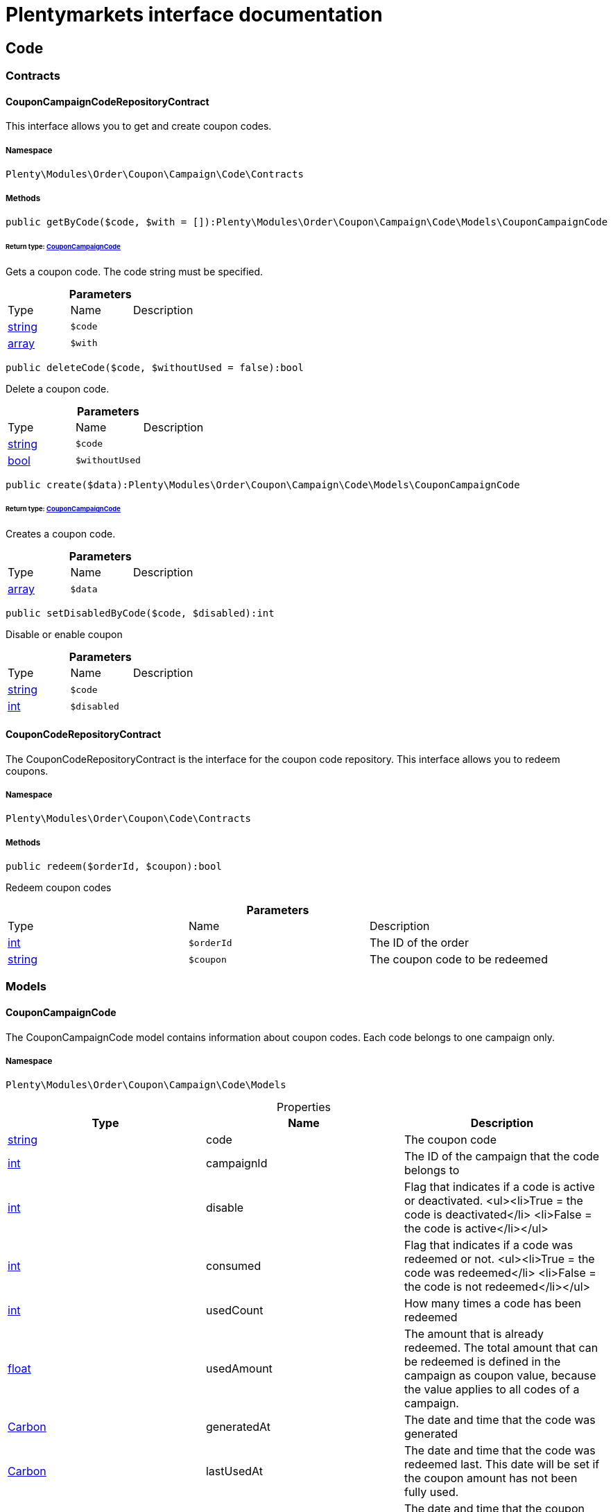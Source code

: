 :table-caption!:
:example-caption!:
:source-highlighter: prettify
:sectids!:
= Plentymarkets interface documentation


[[order_code]]
== Code

[[order_code_contracts]]
===  Contracts
[[order_contracts_couponcampaigncoderepositorycontract]]
==== CouponCampaignCodeRepositoryContract

This interface allows you to get and create coupon codes.



===== Namespace

`Plenty\Modules\Order\Coupon\Campaign\Code\Contracts`






===== Methods

[source%nowrap, php]
----

public getByCode($code, $with = []):Plenty\Modules\Order\Coupon\Campaign\Code\Models\CouponCampaignCode

----

    


====== *Return type:*        xref:Order.adoc#order_models_couponcampaigncode[CouponCampaignCode]


Gets a coupon code. The code string must be specified.

.*Parameters*
|===
|Type |Name |Description
|link:http://php.net/string[string^]
a|`$code`
|

|link:http://php.net/array[array^]
a|`$with`
|
|===


[source%nowrap, php]
----

public deleteCode($code, $withoutUsed = false):bool

----

    





Delete a coupon code.

.*Parameters*
|===
|Type |Name |Description
|link:http://php.net/string[string^]
a|`$code`
|

|link:http://php.net/bool[bool^]
a|`$withoutUsed`
|
|===


[source%nowrap, php]
----

public create($data):Plenty\Modules\Order\Coupon\Campaign\Code\Models\CouponCampaignCode

----

    


====== *Return type:*        xref:Order.adoc#order_models_couponcampaigncode[CouponCampaignCode]


Creates a coupon code.

.*Parameters*
|===
|Type |Name |Description
|link:http://php.net/array[array^]
a|`$data`
|
|===


[source%nowrap, php]
----

public setDisabledByCode($code, $disabled):int

----

    





Disable or enable coupon

.*Parameters*
|===
|Type |Name |Description
|link:http://php.net/string[string^]
a|`$code`
|

|link:http://php.net/int[int^]
a|`$disabled`
|
|===



[[order_contracts_couponcoderepositorycontract]]
==== CouponCodeRepositoryContract

The CouponCodeRepositoryContract is the interface for the coupon code repository. This interface allows you to redeem coupons.



===== Namespace

`Plenty\Modules\Order\Coupon\Code\Contracts`






===== Methods

[source%nowrap, php]
----

public redeem($orderId, $coupon):bool

----

    





Redeem coupon codes

.*Parameters*
|===
|Type |Name |Description
|link:http://php.net/int[int^]
a|`$orderId`
|The ID of the order

|link:http://php.net/string[string^]
a|`$coupon`
|The coupon code to be redeemed
|===


[[order_code_models]]
===  Models
[[order_models_couponcampaigncode]]
==== CouponCampaignCode

The CouponCampaignCode model contains information about coupon codes. Each code belongs to one campaign only.



===== Namespace

`Plenty\Modules\Order\Coupon\Campaign\Code\Models`





.Properties
|===
|Type |Name |Description

|link:http://php.net/string[string^]
    |code
    |The coupon code
|link:http://php.net/int[int^]
    |campaignId
    |The ID of the campaign that the code belongs to
|link:http://php.net/int[int^]
    |disable
    |Flag that indicates if a code is active or deactivated.
<ul><li>True = the code is deactivated</li>
	<li>False = the code is active</li></ul>
|link:http://php.net/int[int^]
    |consumed
    |Flag that indicates if a code was redeemed or not.
<ul><li>True = the code was redeemed</li>
	<li>False = the code is not redeemed</li></ul>
|link:http://php.net/int[int^]
    |usedCount
    |How many times a code has been redeemed
|link:http://php.net/float[float^]
    |usedAmount
    |The amount that is already redeemed. The total amount that can be redeemed is defined in the campaign as coupon value, because the value applies to all codes of a campaign.
|        xref:Miscellaneous.adoc#miscellaneous_carbon_carbon[Carbon]
    |generatedAt
    |The date and time that the code was generated
|        xref:Miscellaneous.adoc#miscellaneous_carbon_carbon[Carbon]
    |lastUsedAt
    |The date and time that the code was redeemed last. This date will be set if the coupon amount has not been fully used.
|        xref:Miscellaneous.adoc#miscellaneous_carbon_carbon[Carbon]
    |consumedAt
    |The date and time that the coupon amount of this code was fully consumed
|        xref:Miscellaneous.adoc#miscellaneous_carbon_carbon[Carbon]
    |expiresAt
    |The date and time that the code will expire or has expired
|link:http://php.net/float[float^]
    |value
    |The value of the coupon if it differs from the campaign value. The value is null if the campaign value is used.
|        xref:Order.adoc#order_models_couponcampaign[CouponCampaign]
    |campaign
    |The coupon campaign and all information about the campaign that this code belongs to
|===


===== Methods

[source%nowrap, php]
----

public toArray()

----

    





Returns this model as an array.

[[order_order]]
== Order

[[order_order_models]]
===  Models
[[order_models_giftcardcode]]
==== GiftCardCode

Model that holds gift card codes.



===== Namespace

`Plenty\Modules\Order\Coupon\Campaign\Code\Order\Models`





.Properties
|===
|Type |Name |Description

|link:http://php.net/int[int^]
    |id
    |The ID of the gift card code
|link:http://php.net/int[int^]
    |orderItemId
    |The order item ID
|link:http://php.net/int[int^]
    |campaignId
    |The campaign ID
|link:http://php.net/string[string^]
    |code
    |The coupon code
|link:http://php.net/string[string^]
    |sender
    |The name of the sender
|link:http://php.net/string[string^]
    |receiver
    |The name of the receiver
|link:http://php.net/string[string^]
    |message
    |The message
|===


===== Methods

[source%nowrap, php]
----

public toArray()

----

    





Returns this model as an array.


[[order_models_couponcodeorder]]
==== CouponCodeOrder

The CouponCodeOrder model.



===== Namespace

`Plenty\Modules\Order\Coupon\Code\Order\Models`





.Properties
|===
|Type |Name |Description

|link:http://php.net/int[int^]
    |corderItemId
    |The ID of the order item that the coupon was redeemed for
|link:http://php.net/int[int^]
    |campaignId
    |The ID of the campaign that the coupon belongs to
|link:http://php.net/string[string^]
    |code
    |The coupon code
|link:http://php.net/string[string^]
    |type
    |The display type of the redeemed coupon
The following display types are available:<ul>
<li>disposable</li>
<li>fixed_vat</li>
<li>fixed</li>
<li>percental</li>
<li>undefined</li>
</ul>
|link:http://php.net/float[float^]
    |amount
    |The redeemed amount of the coupon
|link:http://php.net/string[string^]
    |vatRate
    |The redeemed vat rate of the coupon
|===


===== Methods

[source%nowrap, php]
----

public toArray()

----

    





Returns this model as an array.


[[order_models_order]]
==== Order

The order model.



===== Namespace

`Plenty\Modules\Order\Models`





.Properties
|===
|Type |Name |Description

|link:http://php.net/int[int^]
    |id
    |The ID of the order
|link:http://php.net/int[int^]
    |typeId
    |The ID of the order type
                                                              It is possible to define individual order types. However,
                                                              the following types are available by default:
<ul>
    <li>1 = Sales order</li>
    <li>2 = Delivery</li>
    <li>3 = Returns</li>
    <li>4 = Credit note</li>
    <li>5 = Warranty</li>
    <li>6 = Repair</li>
    <li>7 = Offer</li>
    <li>8 = Advance order</li>
    <li>9 = Multi-order</li>
    <li>10 = Multi credit note</li>
    <li>11 = Multi delivery</li>
    <li>12 = Reorder</li>
    <li>13 = Partial delivery</li>
    <li>14 = Subscription</li>
    <li>15 = Redistribution</li>
</ul>
|link:http://php.net/int[int^]
    |methodOfPaymentId
    |The ID of the order's payment method (read only)
|link:http://php.net/int[int^]
    |shippingProfileId
    |The ID of the order's shipping profile (read only)
|link:http://php.net/string[string^]
    |paymentStatus
    |The payment status of the order (read only)
|link:http://php.net/float[float^]
    |statusId
    |The ID of the order status
|link:http://php.net/string[string^]
    |statusName
    |The name for the status ID (read only)
|link:http://php.net/int[int^]
    |ownerId
    |The user ID of the order's owner
|link:http://php.net/float[float^]
    |referrerId
    |The referrer ID of the order
|
    |createdAt
    |The date that the order was created
|
    |updatedAt
    |The date that the order was updated last
|link:http://php.net/int[int^]
    |plentyId
    |The plenty ID of the client that the order belongs to
|link:http://php.net/int[int^]
    |locationId
    |The ID of the location that the order belongs to
|link:http://php.net/bool[bool^]
    |roundTotalsOnly
    |True means only the order's total amounts are rounded, false the order item price is rounded too. (read-only)
|link:http://php.net/int[int^]
    |numberOfDecimals
    |The number of decimals this order was rounded with. (read-only)
|link:http://php.net/string[string^]
    |lockStatus
    |The lock status of the order. The following statuses are available:
<ul>
 <li>unlocked</li>
 <li>permanentlyLocked</li>
 <li>reversibleLocked</li>
</ul>
|link:http://php.net/bool[bool^]
    |hasTaxRelevantDocuments
    |
|        xref:Account.adoc#account_models_address[Address]
    |billingAddress
    |The invoice address of the order
|        xref:Account.adoc#account_models_address[Address]
    |deliveryAddress
    |The delivery address of the order
|        xref:Authentication.adoc#authentication_models_user[User]
    |owner
    |The owner of the order
|link:http://php.net/bool[bool^]
    |hasDeliveryOrders
    |Has the order delivery orders?
|
    |addresses
    |The address objects that are associated with the order.
|
    |addressRelations
    |The address relations for this order.
|
    |orderItems
    |The order items that are associated with the order.
|
    |properties
    |The order properties that are associated with the order.
|
    |relations
    |The order relation reference instances that are associated with the order.
|
    |amounts
    |The order amounts that are associated with the order.
|
    |comments
    |The order comments.
|        xref:Accounting.adoc#accounting_models_accountinglocation[AccountingLocation]
    |location
    |The accounting location of the order.
|
    |payments
    |The payments that are associated with the order.
|
    |orderReferences
    |The order references.
|
    |reverseOrderReferences
    |The sub order references showing on the current order .
|
    |originOrderReferences
    |The references of other orders, e.g. returns or credit notes, associated with the order.
|
    |shippingPackages
    |The shipping packages that are associated with the order.
|
    |documents
    |The documents that are associated with the order.
|
    |returnLabels
    |The order returns documents that are associated with the order.
|
    |dates
    |The dates of the order. Can contain many different dates with their types like:
<ul>
<li>1 = Delete date</li>
<li>2 = Entry date</li>
<li>3 = Payment date</li>
<li>4 = Delivery date</li>
</ul>
|        xref:Order.adoc#order_models_order[Order]
    |originOrder
    |The origin order of this order. If this order is the origin, this attribute is null. (deprecated)
|        xref:Order.adoc#order_models_order[Order]
    |parentOrder
    |The parent order of this order. If this order has no parent, this attribute is null. (deprecated)
|
    |originOrders
    |The origin orders of this order.
|
    |parentOrders
    |The parent orders of this order.
|
    |childOrders
    |All orders referencing the current order as parent.
|        xref:Order.adoc#order_models_orderamount[OrderAmount]
    |systemAmount
    |The order amount in the system currency.
|        xref:Order.adoc#order_models_orderamount[OrderAmount]
    |amount
    |The order amount in foreign currency if exists. Otherwise the amount in system currency.
|        xref:Account.adoc#account_models_contact[Contact]
    |contactSender
    |The associated contact for the contact-sender relation.
|        xref:Account.adoc#account_models_contact[Contact]
    |contactReceiver
    |The associated contact for the contact-receiver relation.
|        xref:Stockmanagement.adoc#stockmanagement_models_warehouse[Warehouse]
    |warehouseSender
    |The associated warehouse for the warehouse-sender relation.
|        xref:Stockmanagement.adoc#stockmanagement_models_warehouse[Warehouse]
    |warehouseReceiver
    |The associated warehouse for the warehouse-receiver relation.
|        xref:Order.adoc#order_models_ordertransactionsums[OrderTransactionSums]
    |transactionSums
    |The sums of all order item transactions.
|        xref:Order.adoc#order_models_orderpaymentterms[OrderPaymentTerms]
    |paymentTerms
    |The payment terms of this order.
|===


===== Methods

[source%nowrap, php]
----

public toArray()

----

    





Returns this model as an array.


[[order_models_orderamount]]
==== OrderAmount

The order amount model.



===== Namespace

`Plenty\Modules\Order\Models`





.Properties
|===
|Type |Name |Description

|link:http://php.net/int[int^]
    |id
    |The ID of the order amount.
|link:http://php.net/int[int^]
    |orderId
    |The ID of the order that the amount belongs to.
|link:http://php.net/bool[bool^]
    |isSystemCurrency
    |Flag that states if the current currency is the same as system currency or not.
|link:http://php.net/bool[bool^]
    |isNet
    |Flag that states if the invoice is net or not. If the invoice is not net, it is gross.
|link:http://php.net/string[string^]
    |currency
    |The currency of the amounts.
|link:http://php.net/float[float^]
    |exchangeRate
    |The exchange rate for converting the current currency into the system currency.
|link:http://php.net/float[float^]
    |netTotal
    |The total net amount of the order.
|link:http://php.net/float[float^]
    |grossTotal
    |The total gross amount of the order.
|link:http://php.net/float[float^]
    |vatTotal
    |The total vat amount of the order.
|link:http://php.net/float[float^]
    |invoiceTotal
    |The total invoice amount.
|link:http://php.net/float[float^]
    |paidAmount
    |The order amount that is already paid.
|link:http://php.net/float[float^]
    |prepaidAmount
    |This is deprecated and will be removed in the next version. Please use <code>$giftCardAmount</code> instead.
|link:http://php.net/float[float^]
    |giftCardAmount
    |The amount that comes from gift cards that were redeemed when placing the order
The gift cards amount does not reduce the invoice total, but reduces the amount that still needs to be paid.
The amount that still needs to paid is not an own parameter because the amount can be calculated by subtracting the gift cards amount from the invoice total.
|link:http://php.net/float[float^]
    |shippingCostsGross
    |The gross shipping costs.
|link:http://php.net/float[float^]
    |shippingCostsNet
    |The net shipping costs.
|
    |createdAt
    |The date that the amount was created.
|
    |updatedAt
    |The date that the amount was updated last.
|        xref:Order.adoc#order_models_order[Order]
    |order
    |The order that this amount belongs to.
|
    |vats
    |The vat amounts
|===


===== Methods

[source%nowrap, php]
----

public toArray()

----

    





Returns this model as an array.


[[order_models_orderamountvat]]
==== OrderAmountVat

The order amount vat model.



===== Namespace

`Plenty\Modules\Order\Models`





.Properties
|===
|Type |Name |Description

|link:http://php.net/int[int^]
    |id
    |The ID of the VAT information of an order amount
|link:http://php.net/int[int^]
    |orderAmountId
    |The ID of the order amount that the VAT information belong to
|link:http://php.net/int[int^]
    |countryVatId
    |The ID of the VAT configuration
|link:http://php.net/int[int^]
    |vatField
    |The ID of the VAT rate's field [0,1,2,3].
|link:http://php.net/float[float^]
    |vatRate
    |The actual VAT rate that was used, e.g. 19%.
|link:http://php.net/float[float^]
    |value
    |The VAT amount of money given in the same currency as the order amount.
|link:http://php.net/float[float^]
    |netTotal
    |The net amount for the current vat rate.
|link:http://php.net/float[float^]
    |grossTotal
    |The gross amount for the current vat rate.
|
    |createdAt
    |The date that the VAT was created.
|
    |updatedAt
    |The date that the VAT was updated last.
|        xref:Order.adoc#order_models_orderamount[OrderAmount]
    |orderAmount
    |The OrderAmount model that the OrderAmountVat belongs to.
|===


===== Methods

[source%nowrap, php]
----

public toArray()

----

    





Returns this model as an array.


[[order_models_orderitem]]
==== OrderItem

The order item model. Items, shipping costs, coupons, surcharges etc. are all displayed as order items.



===== Namespace

`Plenty\Modules\Order\Models`





.Properties
|===
|Type |Name |Description

|link:http://php.net/int[int^]
    |id
    |The ID of the order item
|link:http://php.net/int[int^]
    |orderId
    |The ID of the order that the order item belongs to
|link:http://php.net/int[int^]
    |typeId
    |The ID of the order item type
<ul>
<li>VARIATION			=	1</li>
<li>ITEM_BUNDLE			=	2</li>
<li>BUNDLE_COMPONENT		=	3</li>
<li>PROMOTIONAL_COUPON	=	4</li>
<li>GIFT_CARD			=	5</li>
<li>SHIPPING_COSTS		=	6</li>
<li>PAYMENT_SURCHARGE	=	7</li>
<li>GIFT_WRAP			=	8</li>
<li>UNASSIGEND_VARIATION	=	9</li>
<li>DEPOSIT				=	10</li>
<li>ORDER				=	11</li>
<li>DUNNING_CHARGE		=   12</li>
<li>ITEM_SET		        =   13</li>
<li>SET_COMPONENT		=   14</li>
</ul>
|link:http://php.net/float[float^]
    |referrerId
    |The ID of order item referrer
|link:http://php.net/int[int^]
    |itemVariationId
    |The ID of the item variation
|link:http://php.net/float[float^]
    |quantity
    |The quantity.
|link:http://php.net/string[string^]
    |orderItemName
    |The name of the order item
|link:http://php.net/string[string^]
    |attributeValues
    |The attribute value names
|link:http://php.net/int[int^]
    |shippingProfileId
    |The ID of the order item's shipping profile
|link:http://php.net/int[int^]
    |countryVatId
    |The ID of the country vat
|link:http://php.net/int[int^]
    |vatField
    |The vat id (0-3).
|link:http://php.net/float[float^]
    |vatRate
    |The vat amount, e.g. 19.0 for 19% VAT.
|link:http://php.net/int[int^]
    |position
    |The order items position in the order.
|link:http://php.net/int[int^]
    |warehouseId
    |The ID of the warehouse.
|
    |createdAt
    |The date at which the order item was created.
|
    |updatedAt
    |The date that the order item was last updated.
|        xref:Order.adoc#order_models_orderitemamount[OrderItemAmount]
    |systemAmount
    |The order item's amount in the system currency.
|        xref:Order.adoc#order_models_orderitemamount[OrderItemAmount]
    |amount
    |The order item's amount in the order currency. If the order currency is the same as the system currency this amount is the same.
|        xref:Order.adoc#order_models_order[Order]
    |order
    |The order that the property belongs to.
|        xref:Order.adoc#order_models_orderitemtype[OrderItemType]
    |type
    |The order item type
|        xref:Accounting.adoc#accounting_models_vat[Vat]
    |countryVat
    |The country vat instance.
|        xref:Item.adoc#item_models_variation[Variation]
    |variation
    |The item variation in the position.
|
    |amounts
    |The order item amounts that belong to the order item.
|
    |properties
    |The order item properties that belong to the order item.
|
    |orderProperties
    |The order item order properties that belong to the order item.
|
    |orderDates
    |The dates of the associated order.
|
    |dates
    |The dates of the order item. Can contain many different dates with their types. The following types are currently available:
<ul>
<li>Deleted on = 1</li>
<li>Created on = 2</li>
<li>Paid date = 3</li>
<li>Last update = 4</li>
<li>Completed on = 5</li>
<li>Return date = 6</li>
<li>Payment due date = 7</li>
<li>Estimated shipping date = 8</li>
<li>Start date = 9</li>
<li>End date = 10</li>
<li>Possible delivery date = 11</li>
<li>Market transfer date = 12</li>
</ul>
|
    |references
    |The order item references.
|
    |referencedBy
    |The order item references which reference this order item.
|
    |giftCardCodes
    |The gift card codes that belong to the order item.
|link:http://php.net/array[array^]
    |transactions
    |The transactions that belong to the order item
|link:http://php.net/array[array^]
    |serialNumbers
    |The serial numbers that belong to the order item
|link:http://php.net/array[array^]
    |variationBarcodes
    |The barcodes that belong to the variation of the order item
|
    |comments
    |The order item comments.
|
    |warehouselocations
    |<b>DEPRECATED</b> The order items warehouse locations.
|        xref:Order.adoc#order_models_orderitemtransactionsums[OrderItemTransactionSums]
    |transactionSums
    |The sums of all order item transactions.
|===


===== Methods

[source%nowrap, php]
----

public toArray()

----

    





Returns this model as an array.


[[order_models_orderitemamount]]
==== OrderItemAmount

The order item amount model. Order item amount refers to amounts of money.



===== Namespace

`Plenty\Modules\Order\Models`





.Properties
|===
|Type |Name |Description

|link:http://php.net/int[int^]
    |id
    |The ID of the order item amount.
|link:http://php.net/int[int^]
    |orderItemId
    |The ID of the order item that the amount belongs to.
|link:http://php.net/bool[bool^]
    |isSystemCurrency
    |Flag that indicates if the current currency is the same as the system currency or not.
|link:http://php.net/string[string^]
    |currency
    |The currency of the amounts.
|link:http://php.net/float[float^]
    |exchangeRate
    |The exchange rate for converting the current currency into the system currency.
|link:http://php.net/float[float^]
    |purchasePrice
    |The purchase price of the variation.
|link:http://php.net/float[float^]
    |priceOriginalGross
    |The original gross price without any surcharges or discounts.
|link:http://php.net/float[float^]
    |priceOriginalNet
    |The original net price without any surcharges or discounts.
|link:http://php.net/float[float^]
    |priceGross
    |The total gross price including surcharges and discounts [READONLY].
|link:http://php.net/float[float^]
    |priceNet
    |The total net price including surcharges and discounts [READONLY].
|link:http://php.net/float[float^]
    |surcharge
    |The surcharge as gross amount.
|link:http://php.net/float[float^]
    |discount
    |The discount can be a percentage or a fixed value.
|link:http://php.net/bool[bool^]
    |isPercentage
    |Flag that indicates if a discount is given as a percentage or as a fixed value.
|
    |createdAt
    |The date that the amount was created.
|
    |updatedAt
    |The date that the amount was last updated.
|        xref:Order.adoc#order_models_orderitem[OrderItem]
    |orderItem
    |The order item that the amount belongs to.
|===


===== Methods

[source%nowrap, php]
----

public toArray()

----

    





Returns this model as an array.


[[order_models_orderitemorderproperty]]
==== OrderItemOrderProperty

This model contains the order properties that are assigned to order items.



===== Namespace

`Plenty\Modules\Order\Models`





.Properties
|===
|Type |Name |Description

|link:http://php.net/int[int^]
    |propertyId
    |The ID of the order property
|link:http://php.net/int[int^]
    |orderItemId
    |The ID of the order item of the current order item order property
|link:http://php.net/string[string^]
    |value
    |The value for the order property
|link:http://php.net/string[string^]
    |fileUrl
    |The URL of the order property
|link:http://php.net/string[string^]
    |name
    |The name of the order property
|link:http://php.net/string[string^]
    |type
    |The type of the order property
|===


===== Methods

[source%nowrap, php]
----

public toArray()

----

    





Returns this model as an array.


[[order_models_orderitemtransactionsums]]
==== OrderItemTransactionSums

The order item transaction sums model.



===== Namespace

`Plenty\Modules\Order\Models`





.Properties
|===
|Type |Name |Description

|link:http://php.net/int[int^]
    |orderItemId
    |The ID of the order item
|link:http://php.net/float[float^]
    |quantityTransactionsInRegular
    |The summed up quantity of all transactions with direction 'in' and status 'regular'
|link:http://php.net/float[float^]
    |quantityTransactionsOutRegular
    |The summed up quantity of all transactions with direction 'out' and status 'regular'
|link:http://php.net/float[float^]
    |quantityTransactionsInCancelled
    |The summed up quantity of all transactions with direction 'in' and status 'cancelled'
|link:http://php.net/float[float^]
    |quantityTransactionsOutCancelled
    |The summed up quantity of all transactions with direction 'out' and status 'cancelled'
|link:http://php.net/float[float^]
    |priceTotalTransactionsInRegular
    |The summed up price (in the currency of the order) of all transactions with direction 'in' and status 'regular'
|link:http://php.net/float[float^]
    |priceTotalTransactionsOutRegular
    |The summed up price (in the currency of the order) of all transactions with direction 'in' and status 'regular'
|link:http://php.net/float[float^]
    |priceTotalTransactionsInCancelled
    |The summed up price (in the currency of the order) of all transactions with direction 'out' and status 'cancelled'
|link:http://php.net/float[float^]
    |priceTotalTransactionsOutCancelled
    |The summed up price (in the currency of the order) of all transactions with direction 'out' and status 'cancelled'
|link:http://php.net/bool[bool^]
    |areTransactionsInComplete
    |Flag that indicates if the item has transactions with direction 'in' of the full item quantity
|link:http://php.net/bool[bool^]
    |areTransactionsOutComplete
    |Flag that indicates if the item has transactions with direction 'out' of the full item quantity
|===


===== Methods

[source%nowrap, php]
----

public toArray()

----

    





Returns this model as an array.


[[order_models_orderitemtype]]
==== OrderItemType

The order item type model.



===== Namespace

`Plenty\Modules\Order\Models`





.Properties
|===
|Type |Name |Description

|link:http://php.net/int[int^]
    |id
    |The ID of the order item type. The following types are currently available: <br />
<ul>
<li>VARIATION			=	1</li>
<li>ITEM_BUNDLE			=	2</li>
<li>BUNDLE_COMPONENT		=	3</li>
<li>PROMOTIONAL_COUPON	=	4</li>
<li>GIFT_CARD			=	5</li>
<li>SHIPPING_COSTS		=	6</li>
<li>PAYMENT_SURCHARGE	=	7</li>
<li>GIFT_WRAP			=	8</li>
<li>UNASSIGEND_VARIATION	=	9</li>
<li>DEPOSIT				=	10</li>
<li>ORDER				=	11</li>
</ul>
|link:http://php.net/bool[bool^]
    |isErasable
    |Flag that indicates if this type can be deleted or not
|link:http://php.net/int[int^]
    |position
    |The position for sorting
|
    |names
    |The names of the order item types
|===


===== Methods

[source%nowrap, php]
----

public toArray()

----

    





Returns this model as an array.


[[order_models_orderitemtypename]]
==== OrderItemTypeName

The order item type name model.



===== Namespace

`Plenty\Modules\Order\Models`





.Properties
|===
|Type |Name |Description

|link:http://php.net/int[int^]
    |id
    |The ID of the type name
|link:http://php.net/int[int^]
    |typeId
    |The related type id.
|link:http://php.net/string[string^]
    |name
    |The type name.
|link:http://php.net/string[string^]
    |lang
    |The ISO 639-1 language code for the name, e.g. "en" for English
|        xref:Order.adoc#order_models_orderitemtype[OrderItemType]
    |type
    |The order item type instance.
|===


===== Methods

[source%nowrap, php]
----

public toArray()

----

    





Returns this model as an array.


[[order_models_orderitemwarehouselocation]]
==== OrderItemWarehouseLocation

&lt;b&gt;DEPRECATED&lt;/b&gt; The order item warehouse location model. Order item warehouse locations
 *                                             refer to the location of an order item, in a specific warehouse.



===== Namespace

`Plenty\Modules\Order\Models`





.Properties
|===
|Type |Name |Description

|link:http://php.net/int[int^]
    |orderItemId
    |The Id of the order item, that the warehouse location is
associated with.
|link:http://php.net/int[int^]
    |warehouseLocationId
    |The Id of the warehouse location, this order item is associated
with.
|link:http://php.net/float[float^]
    |quantity
    |The quantity stored at the warehouse location
|link:http://php.net/string[string^]
    |bestBeforeDate
    |The best before date
|link:http://php.net/string[string^]
    |batch
    |The batch
|        xref:Warehouse.adoc#warehouse_models_warehouselocation[WarehouseLocation]
    |warehouseLocation
    |The warehouse location of the item
|===


===== Methods

[source%nowrap, php]
----

public toArray()

----

    





Returns this model as an array.


[[order_models_orderpaymentterms]]
==== OrderPaymentTerms

The order payment terms model.



===== Namespace

`Plenty\Modules\Order\Models`





.Properties
|===
|Type |Name |Description

|link:http://php.net/int[int^]
    |id
    |The ID of the early payment discount.
|link:http://php.net/int[int^]
    |orderId
    |The ID of the order.
|link:http://php.net/float[float^]
    |earlyPaymentDiscount
    |The early payment discount in percent.
|link:http://php.net/int[int^]
    |earlyPaymentDiscountDays
    |The allowed number of days for the discount.
|link:http://php.net/int[int^]
    |valutaDays
    |The valuta given in days.
|link:http://php.net/int[int^]
    |paymentAllowedDays
    |The allowed number of days for the payment.
|
    |createdAt
    |The date the model was created.
|
    |updatedAt
    |The date the model was last updated.
|        xref:Order.adoc#order_models_order[Order]
    |order
    |The order of this early payment discount.
|===


===== Methods

[source%nowrap, php]
----

public toArray()

----

    





Returns this model as an array.


[[order_models_orderreference]]
==== OrderReference

The order reference model. Each OrderReference has an origin order (the most top order) and a referenced order (&#039;parent&#039; or &#039;reorder&#039;).



===== Namespace

`Plenty\Modules\Order\Models`





.Properties
|===
|Type |Name |Description

|link:http://php.net/int[int^]
    |id
    |The id of the order reference entry.
|link:http://php.net/int[int^]
    |orderId
    |The order id.
|link:http://php.net/int[int^]
    |originOrderId
    |The id of the origin order.
|link:http://php.net/int[int^]
    |referenceOrderId
    |The id of the referenced order.
|link:http://php.net/string[string^]
    |referenceType
    |The reference type ("parent" or "reorder") of the referenced order.
|        xref:Order.adoc#order_models_order[Order]
    |order
    |
|        xref:Order.adoc#order_models_order[Order]
    |originOrder
    |The origin order of the order.
|        xref:Order.adoc#order_models_order[Order]
    |referenceOrder
    |The referenced order of the order.
|===


===== Methods

[source%nowrap, php]
----

public toArray()

----

    





Returns this model as an array.


[[order_models_ordertransactionsums]]
==== OrderTransactionSums

The order transaction sums model.



===== Namespace

`Plenty\Modules\Order\Models`





.Properties
|===
|Type |Name |Description

|link:http://php.net/int[int^]
    |orderId
    |The ID of the order
|link:http://php.net/float[float^]
    |quantityAllItems
    |The summed up quantity of all items
|link:http://php.net/float[float^]
    |quantityTransactionsInRegular
    |The summed up quantity of all transactions with direction 'in' and status 'regular'
|link:http://php.net/float[float^]
    |quantityTransactionsOutRegular
    |The summed up quantity of all transactions with direction 'out' and status 'regular'
|link:http://php.net/float[float^]
    |quantityTransactionsInCancelled
    |The summed up quantity of all transactions with direction 'in' and status 'cancelled'
|link:http://php.net/float[float^]
    |quantityTransactionsOutCancelled
    |The summed up quantity of all transactions with direction 'out' and status 'cancelled'
|link:http://php.net/float[float^]
    |priceTotalTransactionsInRegular
    |The summed up price (in the currency of the order) of all transactions with direction 'in' and status 'regular'
|link:http://php.net/float[float^]
    |priceTotalTransactionsOutRegular
    |The summed up price (in the currency of the order) of all transactions with direction 'in' and status 'regular'
|link:http://php.net/float[float^]
    |priceTotalTransactionsInCancelled
    |The summed up price (in the currency of the order) of all transactions with direction 'out' and status 'cancelled'
|link:http://php.net/float[float^]
    |priceTotalTransactionsOutCancelled
    |The summed up price (in the currency of the order) of all transactions with direction 'out' and status 'cancelled'
|link:http://php.net/bool[bool^]
    |areTransactionsInComplete
    |Flag that indicates if all items have transactions with direction 'in' of the full item quantity
|link:http://php.net/bool[bool^]
    |areTransactionsOutComplete
    |Flag that indicates if all items have transactions with direction 'out' of the full item quantity
|===


===== Methods

[source%nowrap, php]
----

public toArray()

----

    





Returns this model as an array.


[[order_models_ordertype]]
==== OrderType

The order type model.



===== Namespace

`Plenty\Modules\Order\Models`





.Properties
|===
|Type |Name |Description

|link:http://php.net/int[int^]
    |id
    |The ID of the order type
|link:http://php.net/bool[bool^]
    |isErasable
    |Flag that states if this type can be deleted or not.
|link:http://php.net/int[int^]
    |position
    |The position for sorting
|
    |names
    |The names of the order item types.
|===


===== Methods

[source%nowrap, php]
----

public toArray()

----

    





Returns this model as an array.


[[order_models_ordertypename]]
==== OrderTypeName

The order type name model.



===== Namespace

`Plenty\Modules\Order\Models`





.Properties
|===
|Type |Name |Description

|link:http://php.net/int[int^]
    |id
    |The ID of the type name
|link:http://php.net/int[int^]
    |typeId
    |The ID of the type
|link:http://php.net/string[string^]
    |name
    |The type name.
|link:http://php.net/string[string^]
    |lang
    |The ISO 639-1 language code for the name, e.g. "en" for English
|        xref:Order.adoc#order_models_ordertype[OrderType]
    |type
    |The order type instance.
|===


===== Methods

[source%nowrap, php]
----

public toArray()

----

    





Returns this model as an array.


[[order_models_pricecalculationresultitem]]
==== PriceCalculationResultItem

price calculation result item



===== Namespace

`Plenty\Modules\Order\Models`





.Properties
|===
|Type |Name |Description

|link:http://php.net/float[float^]
    |total
    |
|link:http://php.net/float[float^]
    |totalNet
    |
|link:http://php.net/float[float^]
    |totalGross
    |
|link:http://php.net/float[float^]
    |totalVat
    |
|link:http://php.net/int[int^]
    |highestVatId
    |
|link:http://php.net/array[array^]
    |netAmountsMap
    |
|link:http://php.net/array[array^]
    |vatAmountsMap
    |
|===


===== Methods

[source%nowrap, php]
----

public toArray()

----

    





Returns this model as an array.

[[order_order_contracts]]
===  Contracts
[[order_contracts_orderamountrepositorycontract]]
==== OrderAmountRepositoryContract

This interface allows you to get and list order amounts and their vats.



===== Namespace

`Plenty\Modules\Order\Contracts`






===== Methods

[source%nowrap, php]
----

public getByOrderId($orderId, $currency = null):Plenty\Modules\Order\Models\OrderAmount

----

    


====== *Return type:*        xref:Order.adoc#order_models_orderamount[OrderAmount]


Get an order amount for an order in a currency. The ID of the order must be specified. The currency is optional. If no currency is specified, the order amount entry will be returned in the default system currency.

.*Parameters*
|===
|Type |Name |Description
|link:http://php.net/int[int^]
a|`$orderId`
|The ID of the order

|link:http://php.net/string[string^]
a|`$currency`
|The currency of the order amount
|===


[source%nowrap, php]
----

public getById($id):Plenty\Modules\Order\Models\OrderAmount

----

    


====== *Return type:*        xref:Order.adoc#order_models_orderamount[OrderAmount]


Get an order amount. The ID of the order amount must be specified.

.*Parameters*
|===
|Type |Name |Description
|link:http://php.net/int[int^]
a|`$id`
|The ID of the order amount
|===


[source%nowrap, php]
----

public listByOrderId($orderId):array

----

    





List all order amounts of an order. The ID of the order must be specified.

.*Parameters*
|===
|Type |Name |Description
|link:http://php.net/int[int^]
a|`$orderId`
|The ID of the order
|===



[[order_contracts_orderitemrepositorycontract]]
==== OrderItemRepositoryContract

The OrderItemRepositoryContract is the interface for the order item repository. This interface allows you to find, create and update order items. An order item can be e.g. items, surcharges and coupons. Each order item is given a unique id, which links it to a specific order.



===== Namespace

`Plenty\Modules\Order\Contracts`






===== Methods

[source%nowrap, php]
----

public getOrderItem($orderItemId):Plenty\Modules\Order\Models\OrderItem

----

    


====== *Return type:*        xref:Order.adoc#order_models_orderitem[OrderItem]


Get an order item

.*Parameters*
|===
|Type |Name |Description
|link:http://php.net/int[int^]
a|`$orderItemId`
|The ID of the order item
|===


[source%nowrap, php]
----

public deleteOrderItem($orderId, $orderItemId):bool

----

    





Delete an order item

.*Parameters*
|===
|Type |Name |Description
|link:http://php.net/int[int^]
a|`$orderId`
|The ID of the order that the item belongs to.

|link:http://php.net/int[int^]
a|`$orderItemId`
|The ID of the order item to be deleted.
|===


[source%nowrap, php]
----

public search($orderId, $page = 1, $itemsPerPage = 50, $with = [], $sortBy = &quot;id&quot;, $sortOrder = &quot;asc&quot;):Plenty\Repositories\Models\PaginatedResult

----

    


====== *Return type:*        xref:Miscellaneous.adoc#miscellaneous_models_paginatedresult[PaginatedResult]


Search order items

.*Parameters*
|===
|Type |Name |Description
|link:http://php.net/int[int^]
a|`$orderId`
|

|link:http://php.net/int[int^]
a|`$page`
|

|link:http://php.net/int[int^]
a|`$itemsPerPage`
|

|link:http://php.net/array[array^]
a|`$with`
|

|link:http://php.net/string[string^]
a|`$sortBy`
|

|link:http://php.net/string[string^]
a|`$sortOrder`
|
|===


[source%nowrap, php]
----

public setFilters($filters = []):void

----

    





Sets the filter array.

.*Parameters*
|===
|Type |Name |Description
|link:http://php.net/array[array^]
a|`$filters`
|
|===


[source%nowrap, php]
----

public getFilters():void

----

    





Returns the filter array.

[source%nowrap, php]
----

public getConditions():void

----

    





Returns a collection of parsed filters as Condition object

[source%nowrap, php]
----

public clearFilters():void

----

    





Clears the filter array.

[source%nowrap, php]
----

public clearCriteria():void

----

    





Resets all Criteria filters by creating a new instance of the builder object.

[source%nowrap, php]
----

public applyCriteriaFromFilters():void

----

    





Applies criteria classes to the current repository.


[[order_contracts_orderrepositorycontract]]
==== OrderRepositoryContract

The OrderRepositoryContract is the interface for the order repository. This interface allows you to find, create and update orders. There are many different order types and the data returned depends on the order type.



===== Namespace

`Plenty\Modules\Order\Contracts`






===== Methods

[source%nowrap, php]
----

public findOrderById($orderId, $with = []):Plenty\Modules\Order\Models\Order

----

    


====== *Return type:*        xref:Order.adoc#order_models_order[Order]


Get an order

.*Parameters*
|===
|Type |Name |Description
|link:http://php.net/int[int^]
a|`$orderId`
|The ID of the order

|link:http://php.net/array[array^]
a|`$with`
|The relations to load in the order instance, one of "addresses", "events", "dates", "relation", "reference", "location", "payments", "documents" and "comments".
|===


[source%nowrap, php]
----

public findOrderByExternalOrderId($externalOrderId, $with = []):Plenty\Modules\Order\Models\Order

----

    


====== *Return type:*        xref:Order.adoc#order_models_order[Order]


Get an order by external order ID

.*Parameters*
|===
|Type |Name |Description
|link:http://php.net/string[string^]
a|`$externalOrderId`
|

|link:http://php.net/array[array^]
a|`$with`
|
|===


[source%nowrap, php]
----

public createOrder($data, $coupon = null):Plenty\Modules\Order\Models\Order

----

    


====== *Return type:*        xref:Order.adoc#order_models_order[Order]


Create an order

.*Parameters*
|===
|Type |Name |Description
|link:http://php.net/array[array^]
a|`$data`
|The order data. The properties that are required to create an order can be found in the order model.

|link:http://php.net/string[string^]
a|`$coupon`
|A coupon code or a list of coupon codes to be redeemed in the order.
|===


[source%nowrap, php]
----

public updateOrder($data, $orderId):Plenty\Modules\Order\Models\Order

----

    


====== *Return type:*        xref:Order.adoc#order_models_order[Order]


Update an order

.*Parameters*
|===
|Type |Name |Description
|link:http://php.net/array[array^]
a|`$data`
|The order data. The properties that are required to update an order can be found in the order model.

|link:http://php.net/int[int^]
a|`$orderId`
|The ID of the order
|===


[source%nowrap, php]
----

public deleteOrder($orderId):bool

----

    





Delete an order

.*Parameters*
|===
|Type |Name |Description
|link:http://php.net/int[int^]
a|`$orderId`
|The ID of the order
|===


[source%nowrap, php]
----

public undeleteOrder($orderId, $status):Plenty\Modules\Order\Models\Order

----

    


====== *Return type:*        xref:Order.adoc#order_models_order[Order]


Restore an order

.*Parameters*
|===
|Type |Name |Description
|link:http://php.net/int[int^]
a|`$orderId`
|The ID of the order

|link:http://php.net/float[float^]
a|`$status`
|The status of the order
|===


[source%nowrap, php]
----

public isDeleted($orderId):bool

----

    





Checks whether an order has been deleted or not.

.*Parameters*
|===
|Type |Name |Description
|link:http://php.net/int[int^]
a|`$orderId`
|The ID of the order
|===


[source%nowrap, php]
----

public findSchedulerById($schedulerId):Plenty\Modules\Order\Scheduler\Models\OrderScheduler

----

    


====== *Return type:*        xref:Order.adoc#order_models_orderscheduler[OrderScheduler]


Get a scheduler order

.*Parameters*
|===
|Type |Name |Description
|link:http://php.net/int[int^]
a|`$schedulerId`
|The ID of the scheduler order
|===


[source%nowrap, php]
----

public allOrdersByContact($contactId, $page = 1, $itemsPerPage = 50, $with = []):Plenty\Repositories\Models\PaginatedResult

----

    


====== *Return type:*        xref:Miscellaneous.adoc#miscellaneous_models_paginatedresult[PaginatedResult]


List orders of a contact

.*Parameters*
|===
|Type |Name |Description
|link:http://php.net/int[int^]
a|`$contactId`
|The ID of the contact

|link:http://php.net/int[int^]
a|`$page`
|The page to get. The default page that will be returned is page 1.

|link:http://php.net/int[int^]
a|`$itemsPerPage`
|The number of orders to be displayed per page. The default number of orders per page is 50.

|link:http://php.net/array[array^]
a|`$with`
|The relations to load in the Order instance. Valid are "addresses", "events", "dates", "relation", "reference", "location", "payments", "documents" and "comments".
|===


[source%nowrap, php]
----

public allOrdersBySupplier($contactId, $page = 1, $itemsPerPage = 50, $with = []):Plenty\Repositories\Models\PaginatedResult

----

    


====== *Return type:*        xref:Miscellaneous.adoc#miscellaneous_models_paginatedresult[PaginatedResult]


List orders that include one or more variations from a supplier

.*Parameters*
|===
|Type |Name |Description
|link:http://php.net/int[int^]
a|`$contactId`
|The ID of the contact (supplier id)

|link:http://php.net/int[int^]
a|`$page`
|The page to get. The default page that will be returned is page 1.

|link:http://php.net/int[int^]
a|`$itemsPerPage`
|The number of orders to be displayed per page. The default number of orders per page is 50.

|link:http://php.net/array[array^]
a|`$with`
|The relations to load in the Order instance. Valid are "addresses", "events", "dates", "relation", "reference", "location", "payments", "documents" and "comments".
|===


[source%nowrap, php]
----

public allOrdersByContactSender($contactId, $page = 1, $itemsPerPage = 50, $with = []):Plenty\Repositories\Models\PaginatedResult

----

    


====== *Return type:*        xref:Miscellaneous.adoc#miscellaneous_models_paginatedresult[PaginatedResult]


List orders sent by a contact

.*Parameters*
|===
|Type |Name |Description
|link:http://php.net/int[int^]
a|`$contactId`
|The ID of the contact

|link:http://php.net/int[int^]
a|`$page`
|The page to get. The default page that will be returned is page 1.

|link:http://php.net/int[int^]
a|`$itemsPerPage`
|The number of orders to be displayed per page. The default number of orders per page is 50.

|link:http://php.net/array[array^]
a|`$with`
|The relations to load in the Order instance. Valid are "addresses", "events", "dates", "relation", "reference", "location", "payments", "documents" and "comments".
|===


[source%nowrap, php]
----

public getLatestOrderByContactId($contactId, $with = []):Plenty\Modules\Order\Models\Order

----

    


====== *Return type:*        xref:Order.adoc#order_models_order[Order]


Get latest order of a contact

.*Parameters*
|===
|Type |Name |Description
|link:http://php.net/int[int^]
a|`$contactId`
|The ID of the contact

|link:http://php.net/array[array^]
a|`$with`
|The relations to load in the Order instance. The relations available are: "addresses", "events", "dates", "relation", "reference", "location", "payments", "documents" and "comments".
If you want to load relations, you need to include at least one, but you can also include several or all.
|===


[source%nowrap, php]
----

public searchOrders($page = 1, $itemsPerPage = 50, $with = []):Plenty\Repositories\Models\PaginatedResult

----

    


====== *Return type:*        xref:Miscellaneous.adoc#miscellaneous_models_paginatedresult[PaginatedResult]


List orders

.*Parameters*
|===
|Type |Name |Description
|link:http://php.net/int[int^]
a|`$page`
|The page to get. The default page that will be returned is page 1.

|link:http://php.net/int[int^]
a|`$itemsPerPage`
|The number of orders to be displayed per page. The default number of orders per page is 50.

|link:http://php.net/array[array^]
a|`$with`
|The relations to load in the Order instance. Valid are "addresses", "events", "dates", "relation", "reference", "location", "payments", "documents" and "comments".
|===


[source%nowrap, php]
----

public getPackageNumbers($orderId):array

----

    





List package numbers of an order

.*Parameters*
|===
|Type |Name |Description
|link:http://php.net/int[int^]
a|`$orderId`
|The ID of the order
|===


[source%nowrap, php]
----

public cancelOrder($orderId, $data):void

----

    





Cancel an order

.*Parameters*
|===
|Type |Name |Description
|link:http://php.net/int[int^]
a|`$orderId`
|The ID of the order

|link:http://php.net/array[array^]
a|`$data`
|The request data
|===


[source%nowrap, php]
----

public findOrderByAccessKey($orderId, $accessKey):Plenty\Modules\Order\Models\Order

----

    


====== *Return type:*        xref:Order.adoc#order_models_order[Order]


Find the order for the given order ID and access key.

.*Parameters*
|===
|Type |Name |Description
|link:http://php.net/int[int^]
a|`$orderId`
|The ID of the order to be checked.

|link:http://php.net/string[string^]
a|`$accessKey`
|The access key, that belongs to the order.
|===


[source%nowrap, php]
----

public generateAccessKey($orderId):string

----

    





Generate an access key for the given order ID.

.*Parameters*
|===
|Type |Name |Description
|link:http://php.net/int[int^]
a|`$orderId`
|
|===


[source%nowrap, php]
----

public completeOrder($orderId, $data = []):Plenty\Modules\Order\Models\Order

----

    


====== *Return type:*        xref:Order.adoc#order_models_order[Order]


Complete an incomplete order.

.*Parameters*
|===
|Type |Name |Description
|link:http://php.net/int[int^]
a|`$orderId`
|The ID of the order

|link:http://php.net/array[array^]
a|`$data`
|Additional data. Currently only the statusId can be specified.
|===


[source%nowrap, php]
----

public createMultiOrderByContact($contactId):Plenty\Modules\Order\Models\Order

----

    


====== *Return type:*        xref:Order.adoc#order_models_order[Order]


Creates a multi order for a specific contact

.*Parameters*
|===
|Type |Name |Description
|link:http://php.net/int[int^]
a|`$contactId`
|
|===


[source%nowrap, php]
----

public setOrderStatus45($orderId):Plenty\Modules\Order\Models\Order

----

    


====== *Return type:*        xref:Order.adoc#order_models_order[Order]


Deprecated : Set order status to 4 or 5

.*Parameters*
|===
|Type |Name |Description
|link:http://php.net/int[int^]
a|`$orderId`
|
|===


[source%nowrap, php]
----

public setFilters($filters = []):void

----

    





Sets the filter array.

.*Parameters*
|===
|Type |Name |Description
|link:http://php.net/array[array^]
a|`$filters`
|
|===


[source%nowrap, php]
----

public getFilters():void

----

    





Returns the filter array.

[source%nowrap, php]
----

public getConditions():void

----

    





Returns a collection of parsed filters as Condition object

[source%nowrap, php]
----

public clearFilters():void

----

    





Clears the filter array.

[[order_order_events]]
===  Events
[[order_events_ordercreated]]
==== OrderCreated

An event class fired after a new order is created. The order type is not relevant.
 * 	At the same time also type depended events will be fired, like ReturnsCreated or CreditNoteCreated.



===== Namespace

`Plenty\Modules\Order\Events`






===== Methods

[source%nowrap, php]
----

public __construct($order):void

----

    





OrderEvent constructor.

.*Parameters*
|===
|Type |Name |Description
|        xref:Order.adoc#order_models_order[Order]
a|`$order`
|
|===


[source%nowrap, php]
----

public getOrder():Plenty\Modules\Order\Models\Order

----

    


====== *Return type:*        xref:Order.adoc#order_models_order[Order]


Get the order instance.


[[order_events_orderevent]]
==== OrderEvent

A base event class for all order events. Each order event expects an order instance.



===== Namespace

`Plenty\Modules\Order\Events`






===== Methods

[source%nowrap, php]
----

public __construct($order):void

----

    





OrderEvent constructor.

.*Parameters*
|===
|Type |Name |Description
|        xref:Order.adoc#order_models_order[Order]
a|`$order`
|
|===


[source%nowrap, php]
----

public getOrder():Plenty\Modules\Order\Models\Order

----

    


====== *Return type:*        xref:Order.adoc#order_models_order[Order]


Get the order instance.


[[order_events_orderfullypaid]]
==== OrderFullyPaid

An Event class fired after a payment assignment when the order is fully paid.



===== Namespace

`Plenty\Modules\Order\Events`






===== Methods

[source%nowrap, php]
----

public __construct($order):void

----

    





OrderEvent constructor.

.*Parameters*
|===
|Type |Name |Description
|        xref:Order.adoc#order_models_order[Order]
a|`$order`
|
|===


[source%nowrap, php]
----

public getOrder():Plenty\Modules\Order\Models\Order

----

    


====== *Return type:*        xref:Order.adoc#order_models_order[Order]


Get the order instance.


[[order_events_orderoverpaid]]
==== OrderOverpaid

An event class will be fired after a payment is assigned and if the order is overpaid.



===== Namespace

`Plenty\Modules\Order\Events`






===== Methods

[source%nowrap, php]
----

public __construct($order):void

----

    





OrderEvent constructor.

.*Parameters*
|===
|Type |Name |Description
|        xref:Order.adoc#order_models_order[Order]
a|`$order`
|
|===


[source%nowrap, php]
----

public getOrder():Plenty\Modules\Order\Models\Order

----

    


====== *Return type:*        xref:Order.adoc#order_models_order[Order]


Get the order instance.


[[order_events_orderpaidevent]]
==== OrderPaidEvent

A base Event class for all order paid events.



===== Namespace

`Plenty\Modules\Order\Events`






===== Methods

[source%nowrap, php]
----

public __construct($order):void

----

    





OrderEvent constructor.

.*Parameters*
|===
|Type |Name |Description
|        xref:Order.adoc#order_models_order[Order]
a|`$order`
|
|===


[source%nowrap, php]
----

public getOrder():Plenty\Modules\Order\Models\Order

----

    


====== *Return type:*        xref:Order.adoc#order_models_order[Order]


Get the order instance.


[[order_events_orderpartlypaid]]
==== OrderPartlyPaid

An Event class fired after a payment is assigned and if the order is only partly paid.



===== Namespace

`Plenty\Modules\Order\Events`






===== Methods

[source%nowrap, php]
----

public __construct($order):void

----

    





OrderEvent constructor.

.*Parameters*
|===
|Type |Name |Description
|        xref:Order.adoc#order_models_order[Order]
a|`$order`
|
|===


[source%nowrap, php]
----

public getOrder():Plenty\Modules\Order\Models\Order

----

    


====== *Return type:*        xref:Order.adoc#order_models_order[Order]


Get the order instance.


[[order_events_orderpaymentassigned]]
==== OrderPaymentAssigned

An Event class fired after a payment was assigned to an order.
 * After this event one of the following events will be fired, depending the payment status of the order:
 *	 OrderPrepaid, OrderPartlyPaid, OrderFullyPaid, OrderOverpaid.



===== Namespace

`Plenty\Modules\Order\Events`






===== Methods

[source%nowrap, php]
----

public __construct($order, $payment):void

----

    





OrderPaymentAssigned constructor.

.*Parameters*
|===
|Type |Name |Description
|        xref:Order.adoc#order_models_order[Order]
a|`$order`
|

|        xref:Payment.adoc#payment_models_payment[Payment]
a|`$payment`
|
|===


[source%nowrap, php]
----

public getPayment():Plenty\Modules\Payment\Models\Payment

----

    


====== *Return type:*        xref:Payment.adoc#payment_models_payment[Payment]


Get the payment.

[source%nowrap, php]
----

public getOrder():Plenty\Modules\Order\Models\Order

----

    


====== *Return type:*        xref:Order.adoc#order_models_order[Order]


Get the order instance.


[[order_events_orderprepaid]]
==== OrderPrepaid

An Event class fired after a payment is assigned and if the order is paid in advance.



===== Namespace

`Plenty\Modules\Order\Events`






===== Methods

[source%nowrap, php]
----

public __construct($order):void

----

    





OrderEvent constructor.

.*Parameters*
|===
|Type |Name |Description
|        xref:Order.adoc#order_models_order[Order]
a|`$order`
|
|===


[source%nowrap, php]
----

public getOrder():Plenty\Modules\Order\Models\Order

----

    


====== *Return type:*        xref:Order.adoc#order_models_order[Order]


Get the order instance.


[[order_events_subscriptionchildordercreated]]
==== SubscriptionChildOrderCreated

An event class fired after a new order for a subscription is created. The order type is not relevant.
 * 	At the same time also type depended events will be fired, like ReturnsCreated or CreditNoteCreated.



===== Namespace

`Plenty\Modules\Order\Events`






===== Methods

[source%nowrap, php]
----

public __construct($order):void

----

    





OrderEvent constructor.

.*Parameters*
|===
|Type |Name |Description
|        xref:Order.adoc#order_models_order[Order]
a|`$order`
|
|===


[source%nowrap, php]
----

public getOrder():Plenty\Modules\Order\Models\Order

----

    


====== *Return type:*        xref:Order.adoc#order_models_order[Order]


Get the order instance.

[[order_order_exceptions]]
===  Exceptions
[[order_exceptions_orderduplicateexception]]
==== OrderDuplicateException

Exception when duplicate order is created.



===== Namespace

`Plenty\Modules\Order\Exceptions`






===== Methods

[source%nowrap, php]
----

public getMessage():void

----

    







[source%nowrap, php]
----

public getCode():void

----

    







[source%nowrap, php]
----

public getFile():void

----

    







[source%nowrap, php]
----

public getLine():void

----

    







[source%nowrap, php]
----

public getTrace():void

----

    







[source%nowrap, php]
----

public getPrevious():void

----

    







[source%nowrap, php]
----

public getTraceAsString():void

----

    







[[order_order_services]]
===  Services
[[order_services_ordercreatedtypeservice]]
==== OrderCreatedTypeService

This class is used as an event listener as well as a service for registering events. The class allows to register event classes to extend the OrderCreated event for custom order types.



===== Namespace

`Plenty\Modules\Order\Services`






===== Methods

[source%nowrap, php]
----

public handle($created):void

----

    





Reacts upon the OrderCreated event

.*Parameters*
|===
|Type |Name |Description
|        xref:Order.adoc#order_events_ordercreated[OrderCreated]
a|`$created`
|The event instance.
|===


[source%nowrap, php]
----

public static addEventForType($typeId, $className):void

----

    





Create event class for a custom order type

.*Parameters*
|===
|Type |Name |Description
|link:http://php.net/int[int^]
a|`$typeId`
|The ID of the custom order type.

|link:http://php.net/string[string^]
a|`$className`
|The name of the event class.
|===


[source%nowrap, php]
----

public static removeEventForType($typeId, $className):void

----

    





Delete event class from a custom order type

.*Parameters*
|===
|Type |Name |Description
|link:http://php.net/int[int^]
a|`$typeId`
|The ID of the custom order type.

|link:http://php.net/string[string^]
a|`$className`
|The name of the event class.
|===


[[order_campaign]]
== Campaign

[[order_campaign_contracts]]
===  Contracts
[[order_contracts_couponcampaignrepositorycontract]]
==== CouponCampaignRepositoryContract

This is the contract for the coupon campaign repository. It allows you to get coupon campaigns.



===== Namespace

`Plenty\Modules\Order\Coupon\Campaign\Contracts`






===== Methods

[source%nowrap, php]
----

public findById($id):Plenty\Modules\Order\Coupon\Campaign\Models\CouponCampaign

----

    


====== *Return type:*        xref:Order.adoc#order_models_couponcampaign[CouponCampaign]


Get a coupon campaign

.*Parameters*
|===
|Type |Name |Description
|
a|`$id`
|The ID of the coupon campaign
|===


[source%nowrap, php]
----

public findByEmailPlaceholder($placeholder):Plenty\Modules\Order\Coupon\Campaign\Models\CouponCampaign

----

    


====== *Return type:*        xref:Order.adoc#order_models_couponcampaign[CouponCampaign]


Get the CouponCampaign model from the database by emailPlaceholder.

.*Parameters*
|===
|Type |Name |Description
|link:http://php.net/string[string^]
a|`$placeholder`
|The email placeholder to search the database by
|===


[source%nowrap, php]
----

public findByCouponCode($couponCode):Plenty\Modules\Order\Coupon\Campaign\Models\CouponCampaign

----

    


====== *Return type:*        xref:Order.adoc#order_models_couponcampaign[CouponCampaign]


Get the coupon campaign of a coupon code

.*Parameters*
|===
|Type |Name |Description
|link:http://php.net/string[string^]
a|`$couponCode`
|The coupon code to search the database by
|===


[source%nowrap, php]
----

public getCouponDisplayType($couponCodeValidation):string

----

    





Get the display type of a coupon

.*Parameters*
|===
|Type |Name |Description
|        xref:Order.adoc#order_models_couponcodevalidation[CouponCodeValidation]
a|`$couponCodeValidation`
|
|===


[source%nowrap, php]
----

public create($data):Plenty\Modules\Order\Coupon\Campaign\Models\CouponCampaign

----

    


====== *Return type:*        xref:Order.adoc#order_models_couponcampaign[CouponCampaign]


Create a coupon campaign

.*Parameters*
|===
|Type |Name |Description
|link:http://php.net/array[array^]
a|`$data`
|
|===


[source%nowrap, php]
----

public modifyCampaignUsage($couponCampaignId, $operator, $field):void

----

    





Modifies the two counter &#039;used&#039; and &#039;unused&#039;

.*Parameters*
|===
|Type |Name |Description
|link:http://php.net/int[int^]
a|`$couponCampaignId`
|ID of the Coupon Campaign

|link:http://php.net/string[string^]
a|`$operator`
|How should the usage been modified ( '+' or '-' )

|link:http://php.net/string[string^]
a|`$field`
|Usage type to modify ( 'used' or 'unused' )
|===


[source%nowrap, php]
----

public delete($couponCampaignId):bool

----

    





Delete a coupon campaign

.*Parameters*
|===
|Type |Name |Description
|link:http://php.net/int[int^]
a|`$couponCampaignId`
|The ID of the coupon campaign
|===


[source%nowrap, php]
----

public update($data):Plenty\Modules\Order\Coupon\Campaign\Models\CouponCampaign

----

    


====== *Return type:*        xref:Order.adoc#order_models_couponcampaign[CouponCampaign]


update a coupon campaign

.*Parameters*
|===
|Type |Name |Description
|link:http://php.net/array[array^]
a|`$data`
|
|===


[[order_campaign_models]]
===  Models
[[order_models_couponcampaign]]
==== CouponCampaign

The CouponCampaign model contains all information of a campaign.



===== Namespace

`Plenty\Modules\Order\Coupon\Campaign\Models`





.Properties
|===
|Type |Name |Description

|link:http://php.net/int[int^]
    |id
    |The ID of a coupon campaign
|link:http://php.net/string[string^]
    |externalId
    |DEPRECATED! The external ID of a coupon campaign
|link:http://php.net/string[string^]
    |name
    |The name of the coupon campaign
|link:http://php.net/int[int^]
    |variable
    |The variable to display coupon codes in emails. There are only 10 variables available. A variable may only be used for one campaign. The variable names follow this pattern: CouponCode + Number e.g. CouponCode1.
|link:http://php.net/bool[bool^]
    |isPermittedForExternalReferrers
    |Flag that indicates whether or not coupons can be redeemed if a customer enters the online store from an external referrer.
<ul><li>TRUE = The coupon can be redeemed if the customer enters the online store from an external referrer </li>
<li>FALSE = The coupon can not be redeemed</li></ul>
|link:http://php.net/bool[bool^]
    |includeShipping
    |The discount also applies to shipping costs. The property will be only be set if the discount type fixed is set.
|link:http://php.net/int[int^]
    |unusedCodesCount
    |The number of codes that have been redeemed
|link:http://php.net/int[int^]
    |usedCodesCount
    |The number of codes that have not been redeemed
|link:http://php.net/string[string^]
    |endsAt
    |The date that the campaign ends
|link:http://php.net/string[string^]
    |startsAt
    |The date that the campaign starts
|link:http://php.net/float[float^]
    |minOrderValue
    |The minimum order value that needs to be reached for the coupon to be redeemed. If the value is not reached the coupon will not be redeemed.
|link:http://php.net/int[int^]
    |codeDurationWeeks
    |The number of weeks that codes of this campaign can be redeemed after they have been generated.
|link:http://php.net/string[string^]
    |codeAssignment
    |The code assignment is only relevant for vouchers. Codes can either be generated every time a voucher is bought or a code from a previously created list of codes can be used. The two options available are generate and use_existing.
<ul><li>generate = a new code is generated on demand</li>
<li>use_existing = the code already exists and is taken from a previously entered list of codes</li></ul>
|link:http://php.net/string[string^]
    |codeLength
    |There are 3 different length available. The code can be 6, 16, 24 or 32 characters long.
|link:http://php.net/string[string^]
    |usage
    |The usage defines what the coupon codes from this campaign can be used for. There are three options available:
<ul><li>single_and_subscription = The codes can be used for single orders and subscription orders</li>
<li>single_order = The codes can be used for single orders only</li>
<li>subscription = The codes can be used for subscriptions only</li></ul>
|link:http://php.net/string[string^]
    |concept
    |The campaign concept defines how many codes belong to a campaign. The concept interacts with the redeem type that is explained next. There are two concept options available:
<ul><li>single_code = The campaign has only one code</li>
<li>multi_code = The campaign has several codes</li></ul>
|link:http://php.net/string[string^]
    |redeemType
    |The redeem type defines how many times a code of a campaign can be redeemed. There are 4 redeem types available:
<ul><li>multi_redeem_per_user = Each customer is allowed to redeem the same code several times</li>
<li>single_redeem_per_user =  Each customer can only redeem the same code once</li>
<li>redeem_until_value_reached = A code can be entered several times by the same customer or by different customers, but only until the coupon value is depleted</li>
<li>unique_redeem = The code can be redeemed once. If several customers get the same code, only the first customer to enter the code can use it.</li></ul>
The redeem type interacts with the concept. Pay attention to the combination these two options form.
|link:http://php.net/string[string^]
    |discountType
    |There are 4 discount types available:
<ul><li>fixed = The coupon value is a fixed amount of money. This discount type is the only one that makes sense for coupons that are sold in the online store. The actual amount of money needs to be set with the value property.</li>
<li>percent = The discount is given as percentage and the actual value depends on the purchase. The actual number of percent need to be set with the value property.</li>
<li>item = The discount applies to entire items. A typical example would be - Buy 1 get 1 free - or in other words - Get 2 for the price of 1. The number of items the customer gets and the number of items the customer has to pay for need to be set with itemDiscountToPay and itemDiscountToBuy.</li>
<li>shipping = The shipping does not cost anything. The cost will be set to zero no matter what the actual shipping costs are.</li></ul>
|link:http://php.net/int[int^]
    |itemDiscountToPay
    |The number of items that the customer has to pay for. This number needs to be compared to the number of items the customer receives, itemDiscountToBuy
|link:http://php.net/int[int^]
    |itemDiscountToBuy
    |The number of items that the customer receives, but he or she only has to pay for the number of items set with itemDiscountToPay.
|link:http://php.net/string[string^]
    |campaignType
    |The two campaign types available are coupon or voucher.
|link:http://php.net/string[string^]
    |couponType
    |The coupon type is only for campaigns that have the campaign type coupon. The two coupon types available are promotion and sales.
|link:http://php.net/string[string^]
    |description
    |The description of the campaign
|link:http://php.net/float[float^]
    |value
    |The actual discount value of a coupon. The value needs to be set for the two discount types fixed and percent.
|        xref:Miscellaneous.adoc#miscellaneous_eloquent_collection[Collection]
    |codes
    |The codes and information about the codes that belong to this CouponCampaign
|        xref:Miscellaneous.adoc#miscellaneous_eloquent_collection[Collection]
    |references
    |These references are available
<ul>
                                           <li>category =</li>
    <li>item =</li>
                                           <li>webstore =</li>
                                           <li>customer_group =</li>
                                           <li>customer_type =</li>
                                       </ul>
|===


===== Methods

[source%nowrap, php]
----

public toArray()

----

    





Returns this model as an array.

[[order_reference]]
== Reference

[[order_reference_contracts]]
===  Contracts
[[order_contracts_couponcampaignreferencerepositorycontract]]
==== CouponCampaignReferenceRepositoryContract

This is the contract for the coupon campaign reference repository. It allows you to get and create coupon campaigns references.



===== Namespace

`Plenty\Modules\Order\Coupon\Campaign\Reference\Contracts`






===== Methods

[source%nowrap, php]
----

public findByCouponCampaignId($couponCampaignId):Illuminate\Support\Collection

----

    


====== *Return type:*        xref:Miscellaneous.adoc#miscellaneous_support_collection[Collection]


Get a coupon campaign

.*Parameters*
|===
|Type |Name |Description
|link:http://php.net/int[int^]
a|`$couponCampaignId`
|The ID of the coupon campaign
|===


[source%nowrap, php]
----

public create($data):Illuminate\Support\Collection

----

    


====== *Return type:*        xref:Miscellaneous.adoc#miscellaneous_support_collection[Collection]


Create a Coupon Campaign reference

.*Parameters*
|===
|Type |Name |Description
|link:http://php.net/array[array^]
a|`$data`
|
|===


[[order_reference_models]]
===  Models
[[order_models_couponcampaignreference]]
==== CouponCampaignReference

The CouponCampaignReference model contains all information of a campaign reference.



===== Namespace

`Plenty\Modules\Order\Coupon\Campaign\Reference\Models`





.Properties
|===
|Type |Name |Description

|link:http://php.net/int[int^]
    |campaignId
    |The ID of a coupon campaign
|link:http://php.net/string[string^]
    |referenceType
    |The reference type defines the type of the reference. There are five reference types available:
<ul>
                                           <li>category =</li>
    <li>item =</li>
                                           <li>webstore =</li>
                                           <li>customer_group =</li>
                                           <li>customer_type =</li>
                                       </ul>
|link:http://php.net/int[int^]
    |value
    |The name of the coupon campaign
|===


===== Methods

[source%nowrap, php]
----

public toArray()

----

    





Returns this model as an array.

[[order_contact]]
== Contact

[[order_contact_contracts]]
===  Contracts
[[order_contracts_couponcodecontactrepositorycontract]]
==== CouponCodeContactRepositoryContract

This is the contract for the coupon codes by contacts repository. It allows you to list coupon codes redeemed by a contact as well as to create, update and delete redeemed coupon codes.



===== Namespace

`Plenty\Modules\Order\Coupon\Code\Contact\Contracts`






===== Methods

[source%nowrap, php]
----

public create($data):Plenty\Modules\Order\Coupon\Code\Contact\Models\CouponCodeContact

----

    


====== *Return type:*        xref:Order.adoc#order_models_couponcodecontact[CouponCodeContact]


Create redeemed coupons for a contact.

.*Parameters*
|===
|Type |Name |Description
|link:http://php.net/array[array^]
a|`$data`
|The redeemed coupon data. The properties that are required to create an entry can be found in the CouponCodeContact model.
|===


[source%nowrap, php]
----

public update($contactId, $campaignId, $coupon, $data):Plenty\Modules\Order\Coupon\Code\Contact\Models\CouponCodeContact

----

    


====== *Return type:*        xref:Order.adoc#order_models_couponcodecontact[CouponCodeContact]


Update a redeemed coupon of a contact.

.*Parameters*
|===
|Type |Name |Description
|link:http://php.net/int[int^]
a|`$contactId`
|The ID of the contact that redeemed the coupon code

|link:http://php.net/int[int^]
a|`$campaignId`
|The ID of the coupon campaign

|link:http://php.net/string[string^]
a|`$coupon`
|The coupon code

|link:http://php.net/array[array^]
a|`$data`
|The redeemed coupon data. The properties that are required to update an entry can be found in the CouponCodeContact model
|===


[source%nowrap, php]
----

public find($contactId, $campaignId, $coupon):Plenty\Modules\Order\Coupon\Code\Contact\Models\CouponCodeContact

----

    


====== *Return type:*        xref:Order.adoc#order_models_couponcodecontact[CouponCodeContact]


Get a redeemed coupon for a contact

.*Parameters*
|===
|Type |Name |Description
|link:http://php.net/int[int^]
a|`$contactId`
|The ID of the contact which redeemed the coupon code

|link:http://php.net/int[int^]
a|`$campaignId`
|The ID of the coupon campaign

|link:http://php.net/string[string^]
a|`$coupon`
|The coupon code
|===


[source%nowrap, php]
----

public findByContact($contactId, $page = 1, $itemsPerPage = 50):Plenty\Repositories\Models\PaginatedResult

----

    


====== *Return type:*        xref:Miscellaneous.adoc#miscellaneous_models_paginatedresult[PaginatedResult]


List redeemed coupons for a contact

.*Parameters*
|===
|Type |Name |Description
|link:http://php.net/int[int^]
a|`$contactId`
|The contact ID as filter for redeemed coupons.

|link:http://php.net/int[int^]
a|`$page`
|The page to get. The default page that will be returned is page 1.

|link:http://php.net/int[int^]
a|`$itemsPerPage`
|The number of coupons to be displayed per page. The default number of coupons per page is 50.
|===


[source%nowrap, php]
----

public findByCampaign($campaignId, $page = 1, $itemsPerPage = 50):Plenty\Repositories\Models\PaginatedResult

----

    


====== *Return type:*        xref:Miscellaneous.adoc#miscellaneous_models_paginatedresult[PaginatedResult]


List redeemed coupons of a campaign.

.*Parameters*
|===
|Type |Name |Description
|link:http://php.net/int[int^]
a|`$campaignId`
|The campaign ID as filter for redeemed coupons.

|link:http://php.net/int[int^]
a|`$page`
|The page to get. The default page that will be returned is page 1.

|link:http://php.net/int[int^]
a|`$itemsPerPage`
|The number of coupons to be displayed per page. The default number of coupons per page is 50.
|===


[source%nowrap, php]
----

public findByCoupon($coupon, $page = 1, $itemsPerPage = 50):Plenty\Repositories\Models\PaginatedResult

----

    


====== *Return type:*        xref:Miscellaneous.adoc#miscellaneous_models_paginatedresult[PaginatedResult]


List redeemed coupons of a coupon code

.*Parameters*
|===
|Type |Name |Description
|link:http://php.net/string[string^]
a|`$coupon`
|The coupon code

|link:http://php.net/int[int^]
a|`$page`
|The page to get. The default page that will be returned is page 1.

|link:http://php.net/int[int^]
a|`$itemsPerPage`
|The number of coupons to be displayed per page. The default number of coupons per page is 50.
|===


[[order_contact_models]]
===  Models
[[order_models_couponcodecontact]]
==== CouponCodeContact

The CouponCodeContact model.



===== Namespace

`Plenty\Modules\Order\Coupon\Code\Contact\Models`





.Properties
|===
|Type |Name |Description

|link:http://php.net/string[string^]
    |code
    |The coupon code
|link:http://php.net/int[int^]
    |contactId
    |The ID of the contact that redeemed the coupon
|link:http://php.net/float[float^]
    |openAmount
    |The coupon amount that can still be redeemed
|link:http://php.net/int[int^]
    |redeemCount
    |How many times a coupon code has already been redeemed
|
    |updatedAt
    |The date that the coupon code was updated last.
|link:http://php.net/int[int^]
    |campaignId
    |The ID of the campaign that the coupon belongs to
|link:http://php.net/int[int^]
    |externalTransactionId
    |The ID that is assigned to a coupon by the external coupon service provider, when the coupon is redeemed.
|===


===== Methods

[source%nowrap, php]
----

public toArray()

----

    





Returns this model as an array.

[[order_validation]]
== Validation

[[order_validation_contracts]]
===  Contracts
[[order_contracts_couponcodevalidatorcontract]]
==== CouponCodeValidatorContract

CouponCodeValidatorContract is the interface for the coupon code validation repository. This interface provides the functionality to validate coupon data.



===== Namespace

`Plenty\Modules\Order\Coupon\Code\Validation\Contracts`






===== Methods

[source%nowrap, php]
----

public validate($validationData):Plenty\Modules\Order\Coupon\Code\Validation\Models\CouponCodeValidation

----

    


====== *Return type:*        xref:Order.adoc#order_models_couponcodevalidation[CouponCodeValidation]


Validate a coupon code

.*Parameters*
|===
|Type |Name |Description
|        xref:Order.adoc#order_models_couponcodevalidation[CouponCodeValidation]
a|`$validationData`
|The data to validate a coupon
|===


[[order_validation_models]]
===  Models
[[order_models_couponcodevalidation]]
==== CouponCodeValidation

The CouponCodeValidation data model contains all data necessary for validating a coupon.



===== Namespace

`Plenty\Modules\Order\Coupon\Code\Validation\Models`





.Properties
|===
|Type |Name |Description

|link:http://php.net/int[int^]
    |campaignId
    |The ID of the campaign
|link:http://php.net/string[string^]
    |validationType
    |The type of the campaign. Currently the only type available is plentymarkets.
|
    |items
    |The list of items or variations to be validated
|link:http://php.net/int[int^]
    |contactId
    |The ID of the contact that wants to redeem the coupon
|link:http://php.net/string[string^]
    |couponCode
    |The coupon code
|link:http://php.net/string[string^]
    |currency
    |The currency of the purchase
|link:http://php.net/float[float^]
    |referrer
    |The order referrer
|link:http://php.net/float[float^]
    |salesDiscount
    |The total discount from a coupon applied to an order. The discount is given as gross amount.
|link:http://php.net/float[float^]
    |salesDiscountNet
    |The net discount from a coupon applied to an order. The net discount is the total discount minus the vat amount.
|link:http://php.net/float[float^]
    |itemDiscount
    |The discount amount applied to items.
|link:http://php.net/float[float^]
    |itemDiscountNet
    |The net discount applied to items.
|link:http://php.net/float[float^]
    |shippingDiscount
    |The discount applied to shipping costs.
|link:http://php.net/float[float^]
    |shippingDiscountNet
    |The net discount applied to shipping costs.
|link:http://php.net/array[array^]
    |usedVatFields
    |The vat fields used for the validation
|link:http://php.net/float[float^]
    |restCouponAmount
    |The remaining coupon amount
|link:http://php.net/array[array^]
    |checkedItems
    |The list of variations that passed the validation
|link:http://php.net/array[array^]
    |validateParams
    |Validation parameters
|link:http://php.net/string[string^]
    |couponCampaignType
    |The campaign type
|===


===== Methods

[source%nowrap, php]
----

public toArray()

----

    





Returns this model as an array.


[[order_models_couponcodevalidationitem]]
==== CouponCodeValidationItem

The CouponCodeValidationItem model contains all item data needed for validating whether the coupon can be redeemed for these items or not.



===== Namespace

`Plenty\Modules\Order\Coupon\Code\Validation\Models`





.Properties
|===
|Type |Name |Description

|link:http://php.net/float[float^]
    |amount
    |The price of a variation multiplied by the quantity
|link:http://php.net/int[int^]
    |noCoupon
    |Flag that indicates whether a variation can be bought with a coupon, can exclusively be bought with a coupon or can not be bought with a coupon.
|link:http://php.net/int[int^]
    |quantity
    |The quantity of the variation
|link:http://php.net/float[float^]
    |singlePrice
    |The price of a single variation
|link:http://php.net/int[int^]
    |itemId
    |The ID of the item
|link:http://php.net/int[int^]
    |vatField
    |The field of the VAT rate
|===


===== Methods

[source%nowrap, php]
----

public toArray()

----

    





Returns this model as an array.

[[order_currency]]
== Currency

[[order_currency_contracts]]
===  Contracts
[[order_contracts_currencyconversionsettingsrepositorycontract]]
==== CurrencyConversionSettingsRepositoryContract

Provides methods for currency conversion data.



===== Namespace

`Plenty\Modules\Order\Currency\Contracts`






===== Methods

[source%nowrap, php]
----

public getCurrencyConversionList():array

----

    





Gets the currency conversion setting.


[[order_contracts_currencyrepositorycontract]]
==== CurrencyRepositoryContract

Provides methods for currency data.



===== Namespace

`Plenty\Modules\Order\Currency\Contracts`






===== Methods

[source%nowrap, php]
----

public getCurrency($currencyIso, $columns = [], $with = []):Plenty\Modules\Order\Currency\Models\Currency

----

    


====== *Return type:*        xref:Order.adoc#order_models_currency[Currency]


Get a currency

.*Parameters*
|===
|Type |Name |Description
|link:http://php.net/string[string^]
a|`$currencyIso`
|The currency ISO 4217 code, e.g. "EUR".

|link:http://php.net/array[array^]
a|`$columns`
|The attributes to be loaded in the currency instance.

|link:http://php.net/array[array^]
a|`$with`
|The relations to be loaded in the currency instance. Valid relations are "names" or "countries").
|===


[source%nowrap, php]
----

public getCurrencyList($columns = [], $with = []):void

----

    





Get all currencies supported in the system.

.*Parameters*
|===
|Type |Name |Description
|link:http://php.net/array[array^]
a|`$columns`
|The attributes to be loaded in the currency instances.

|link:http://php.net/array[array^]
a|`$with`
|The relations to be loaded in the currency instance. Valid relations are "names" or "countries".
|===


[source%nowrap, php]
----

public getCurrencyCountries($currencyIso, $columns = []):void

----

    





List countries for a currency

.*Parameters*
|===
|Type |Name |Description
|link:http://php.net/string[string^]
a|`$currencyIso`
|The currency ISO 4217 code, e.g. "EUR".

|link:http://php.net/array[array^]
a|`$columns`
|The attributes to be loaded in the country instances.
|===


[source%nowrap, php]
----

public getCountryCurrency($countryId, $columns = [], $with = []):Plenty\Modules\Order\Currency\Models\Currency

----

    


====== *Return type:*        xref:Order.adoc#order_models_currency[Currency]


Get a currency for a country

.*Parameters*
|===
|Type |Name |Description
|link:http://php.net/int[int^]
a|`$countryId`
|The country id.

|link:http://php.net/array[array^]
a|`$columns`
|The attributes to be loaded in the currency instance.

|link:http://php.net/array[array^]
a|`$with`
|The relations to be loaded in the currency instance ("names" or "countries").
|===


[source%nowrap, php]
----

public getExchangeRate($currencyIso):Plenty\Modules\Order\Currency\Models\CurrencyExchangeRate

----

    


====== *Return type:*        xref:Order.adoc#order_models_currencyexchangerate[CurrencyExchangeRate]


Get the exchange rate for a currency

.*Parameters*
|===
|Type |Name |Description
|link:http://php.net/string[string^]
a|`$currencyIso`
|
|===


[source%nowrap, php]
----

public getExchangeRatesFrom($currencyIso):array

----

    





List exchange rates from a currency

.*Parameters*
|===
|Type |Name |Description
|link:http://php.net/string[string^]
a|`$currencyIso`
|The currency ISO 4217 code, e.g. "EUR".
|===


[source%nowrap, php]
----

public getExchangeRatesTo($currencyIso):array

----

    





List exchange rates to a currency

.*Parameters*
|===
|Type |Name |Description
|link:http://php.net/string[string^]
a|`$currencyIso`
|The currency ISO 4217 code, e.g. "EUR".
|===


[[order_currency_models]]
===  Models
[[order_models_currency]]
==== Currency

The currency model. The model includes information like the ISO 4217 code and the related currency symbols as well as the countries that a currency is used in.



===== Namespace

`Plenty\Modules\Order\Currency\Models`





.Properties
|===
|Type |Name |Description

|link:http://php.net/string[string^]
    |currency
    |The ISO 4217 code and id of the currency.
|link:http://php.net/string[string^]
    |htmlCode
    |The html code (entity) for the currency.
|link:http://php.net/string[string^]
    |unicodeSign
    |The unicode symbol for the currency. If no unicode symbol exists, the html code will be used.
|link:http://php.net/bool[bool^]
    |isActive
    |Flag that indicates if the currency is active in the system or not. Currencies are activated per sales price.
|link:http://php.net/bool[bool^]
    |isErasable
    |Flag that indicates if this currency can be deleted or not. <ul><li>False = Currency cannot be deleted</li><li>True = Currency can be deleted</li></ul>
|link:http://php.net/float[float^]
    |exchangeRate
    |The current exchange rate for this currency.
|
    |countries
    |A list of countries that use the currency.
|
    |names
    |A list of names in different languages for the currency.
|===


===== Methods

[source%nowrap, php]
----

public toArray()

----

    





Returns this model as an array.


[[order_models_currencycountryrelation]]
==== CurrencyCountryRelation

The CurrencyCountryRelation model indicates which currency is related to which country.



===== Namespace

`Plenty\Modules\Order\Currency\Models`





.Properties
|===
|Type |Name |Description

|link:http://php.net/int[int^]
    |id
    |The ID of the relation
|link:http://php.net/string[string^]
    |currency
    |The currency
|link:http://php.net/int[int^]
    |countryId
    |The ID of the country
|        xref:Order.adoc#order_models_country[Country]
    |country
    |The related country information
|        xref:Order.adoc#order_models_currency[Currency]
    |currencyInstance
    |The related currency information
|===


===== Methods

[source%nowrap, php]
----

public toArray()

----

    





Returns this model as an array.


[[order_models_currencyexchangerate]]
==== CurrencyExchangeRate

The currency exchange rate model.



===== Namespace

`Plenty\Modules\Order\Currency\Models`





.Properties
|===
|Type |Name |Description

|link:http://php.net/float[float^]
    |exchangeRate
    |The exchange rate
|===


===== Methods

[source%nowrap, php]
----

public toArray()

----

    





Returns this model as an array.


[[order_models_currencyname]]
==== CurrencyName

The currency name model.



===== Namespace

`Plenty\Modules\Order\Currency\Models`





.Properties
|===
|Type |Name |Description

|link:http://php.net/int[int^]
    |id
    |The ID of the currency name
|link:http://php.net/string[string^]
    |currency
    |The currency
|link:http://php.net/string[string^]
    |lang
    |The language of the currency name
|link:http://php.net/string[string^]
    |name
    |The name in the language
|        xref:Order.adoc#order_models_currency[Currency]
    |currencyInstance
    |The currency instance.
|===


===== Methods

[source%nowrap, php]
----

public toArray()

----

    





Returns this model as an array.

[[order_idea]]
== Idea

[[order_idea_models]]
===  Models
[[order_models_export]]
==== Export

The export model for IDEA exports.



===== Namespace

`Plenty\Modules\Order\Export\Pos\Idea\Models`





.Properties
|===
|Type |Name |Description

|link:http://php.net/int[int^]
    |id
    |The id of the export entry.
|link:http://php.net/string[string^]
    |token
    |The token generated for the export entry.
|link:http://php.net/float[float^]
    |progress
    |The progress of the export process.
|link:http://php.net/string[string^]
    |currentModule
    |The currently exporting module of the export process.
|link:http://php.net/string[string^]
    |state
    |The current state of the export process.
|link:http://php.net/string[string^]
    |filename
    |The filename of the export content.
|        xref:Miscellaneous.adoc#miscellaneous_carbon_carbon[Carbon]
    |createdAt
    |Specifies the creation date of the export entry.
|        xref:Miscellaneous.adoc#miscellaneous_carbon_carbon[Carbon]
    |updatedAt
    |Specifies the last update date of the export entry.
|        xref:Miscellaneous.adoc#miscellaneous_eloquent_collection[Collection]
    |modules
    |The modules to be used by the export process.
|        xref:Miscellaneous.adoc#miscellaneous_eloquent_collection[Collection]
    |options
    |The options for the export process. Currently only "year" is supported as option key.
|===


===== Methods

[source%nowrap, php]
----

public toArray()

----

    





Returns this model as an array.

[[order_method]]
== Method

[[order_method_contracts]]
===  Contracts
[[order_contracts_paymentmethodrepositorycontract]]
==== PaymentMethodRepositoryContract

Repository Contract for PaymentMethod



===== Namespace

`Plenty\Modules\Order\Payment\Method\Contracts`






===== Methods

[source%nowrap, php]
----

public getPaymentMethods($countryId, $plentyId = null, $lang = &quot;de&quot;):array

----

    







.*Parameters*
|===
|Type |Name |Description
|link:http://php.net/int[int^]
a|`$countryId`
|

|link:http://php.net/int[int^]
a|`$plentyId`
|

|link:http://php.net/string[string^]
a|`$lang`
|
|===


[[order_method_models]]
===  Models
[[order_models_paymentmethod]]
==== PaymentMethod

The payment method model



===== Namespace

`Plenty\Modules\Order\Payment\Method\Models`





.Properties
|===
|Type |Name |Description

|link:http://php.net/int[int^]
    |id
    |
|link:http://php.net/string[string^]
    |name
    |
|link:http://php.net/float[float^]
    |minimumGross
    |
|link:http://php.net/int[int^]
    |priority
    |
|link:http://php.net/bool[bool^]
    |active
    |
|link:http://php.net/int[int^]
    |showBankDetails
    |
|link:http://php.net/int[int^]
    |infoPageType
    |
|link:http://php.net/int[int^]
    |infoPageExternalUrl
    |
|link:http://php.net/float[float^]
    |feeDomesticFlatRateWebstore
    |
|link:http://php.net/float[float^]
    |feeDomesticFlatRateInternal
    |
|link:http://php.net/float[float^]
    |feeDomesticPercentageWebstore
    |
|link:http://php.net/float[float^]
    |feeDomesticPercentageInternal
    |
|link:http://php.net/float[float^]
    |feeForeignFlatRateWebstore
    |
|link:http://php.net/float[float^]
    |feeForeignFlatRateInternal
    |
|link:http://php.net/float[float^]
    |feeForeignPercentageWebstore
    |
|link:http://php.net/float[float^]
    |feeForeignPercentageInternal
    |
|link:http://php.net/array[array^]
    |informations
    |
|link:http://php.net/array[array^]
    |webstores
    |
|link:http://php.net/array[array^]
    |coutries
    |
|        xref:Order.adoc#order_models_paymentmethodinformation[PaymentMethodInformation]
    |information
    |
|===


===== Methods

[source%nowrap, php]
----

public toArray()

----

    





Returns this model as an array.


[[order_models_paymentmethodinformation]]
==== PaymentMethodInformation

The payment method information model



===== Namespace

`Plenty\Modules\Order\Payment\Method\Models`





.Properties
|===
|Type |Name |Description

|link:http://php.net/int[int^]
    |id
    |
|link:http://php.net/string[string^]
    |lang
    |
|link:http://php.net/string[string^]
    |name
    |
|link:http://php.net/int[int^]
    |infoPageType
    |
|link:http://php.net/int[int^]
    |infoPageInternalContent
    |
|link:http://php.net/string[string^]
    |infoPageExternalUrl
    |
|link:http://php.net/string[string^]
    |logo
    |
|link:http://php.net/int[int^]
    |showLogo
    |
|===


===== Methods

[source%nowrap, php]
----

public toArray()

----

    





Returns this model as an array.

[[order_pdf]]
== Pdf

[[order_pdf_events]]
===  Events
[[order_events_orderpdfgenerationevent]]
==== OrderPdfGenerationEvent

OrderPdfGenerationEvent



===== Namespace

`Plenty\Modules\Order\Pdf\Events`






===== Methods

[source%nowrap, php]
----

public getOrder():Plenty\Modules\Order\Models\Order

----

    


====== *Return type:*        xref:Order.adoc#order_models_order[Order]


Get the

[source%nowrap, php]
----

public getDocType():string

----

    





Get the

[source%nowrap, php]
----

public addOrderPdfGeneration($orderPdfGeneration):Plenty\Modules\Order\Pdf\Events

----

    


====== *Return type:*        xref:Order.adoc#order_pdf_events[Events]




.*Parameters*
|===
|Type |Name |Description
|        xref:Order.adoc#order_models_orderpdfgeneration[OrderPdfGeneration]
a|`$orderPdfGeneration`
|
|===


[[order_pdf_models]]
===  Models
[[order_models_orderpdfgeneration]]
==== OrderPdfGeneration

OrderPdfGeneration Model



===== Namespace

`Plenty\Modules\Order\Pdf\Models`





.Properties
|===
|Type |Name |Description

|link:http://php.net/string[string^]
    |language
    |
|link:http://php.net/string[string^]
    |advice
    |
|link:http://php.net/array[array^]
    |sums
    |
|link:http://php.net/string[string^]
    |link
    |
|link:http://php.net/string[string^]
    |image
    |
|link:http://php.net/int[int^]
    |imageHeight
    |
|link:http://php.net/int[int^]
    |imageWidth
    |
|===


===== Methods

[source%nowrap, php]
----

public toArray()

----

    





Returns this model as an array.

[[order_referrer]]
== Referrer

[[order_referrer_contracts]]
===  Contracts
[[order_contracts_orderreferrerrepositorycontract]]
==== OrderReferrerRepositoryContract

Provides methods for processing order referrers. An order referrer indicates where a purchase was made originally. 



===== Namespace

`Plenty\Modules\Order\Referrer\Contracts`






===== Methods

[source%nowrap, php]
----

public getList($columns = []):void

----

    





List order referrers

.*Parameters*
|===
|Type |Name |Description
|link:http://php.net/array[array^]
a|`$columns`
|The columns (attributes) to load in the instances.
|===


[source%nowrap, php]
----

public create($data, $parentReferrerId = null):Plenty\Modules\Order\Referrer\Models\OrderReferrer

----

    


====== *Return type:*        xref:Order.adoc#order_models_orderreferrer[OrderReferrer]


Create an order referrer

.*Parameters*
|===
|Type |Name |Description
|link:http://php.net/array[array^]
a|`$data`
|The order referrer data. The properties that are required to create an order referrer can be found in the order referrer model.

|link:http://php.net/float[float^]
a|`$parentReferrerId`
|If a parent referrer ID is specified, the new referrer will be created as a sub referrer to this one and will be assigned a sub referrer ID. Sub referrer IDs are build of an integer part and a fractional part. The integer part is the parent ID followed by a 2 character long fractional part. This way the relation between a sub referrer and the parent referrer can be seen easily.
|===


[source%nowrap, php]
----

public update($data, $referrerId):Plenty\Modules\Order\Referrer\Models\OrderReferrer

----

    


====== *Return type:*        xref:Order.adoc#order_models_orderreferrer[OrderReferrer]


Update an order referrer

.*Parameters*
|===
|Type |Name |Description
|link:http://php.net/array[array^]
a|`$data`
|The order referrer data. The properties that are required to update an order referrer can be found in the order referrer model.

|link:http://php.net/float[float^]
a|`$referrerId`
|The ID of the order referrer
|===


[source%nowrap, php]
----

public getReferrerById($referrerId, $columns = []):Plenty\Modules\Order\Referrer\Models\OrderReferrer

----

    


====== *Return type:*        xref:Order.adoc#order_models_orderreferrer[OrderReferrer]


Get an order referrer

.*Parameters*
|===
|Type |Name |Description
|link:http://php.net/float[float^]
a|`$referrerId`
|The ID of the order referrer

|link:http://php.net/array[array^]
a|`$columns`
|The columns (attributes) to load in the instances.
|===


[source%nowrap, php]
----

public delete($referrerId):bool

----

    





Delete an order referrer.

.*Parameters*
|===
|Type |Name |Description
|link:http://php.net/float[float^]
a|`$referrerId`
|The ID of the order referrer
|===


[source%nowrap, php]
----

public clearCriteria():void

----

    





Resets all Criteria filters by creating a new instance of the builder object.

[source%nowrap, php]
----

public applyCriteriaFromFilters():void

----

    





Applies criteria classes to the current repository.

[[order_referrer_models]]
===  Models
[[order_models_orderreferrer]]
==== OrderReferrer

The order referrer model. An order referrer shows where a purchase was originally made.



===== Namespace

`Plenty\Modules\Order\Referrer\Models`





.Properties
|===
|Type |Name |Description

|link:http://php.net/float[float^]
    |id
    |The ID of the order referrer
|link:http://php.net/bool[bool^]
    |isEditable
    |Flag that indicates if this referrer can be updated as well as deleted or not
<ul><li>True = the referrer can be edited and deleted</li>
<li>False = the referrer can neither be edited nor deleted</li></ul>
|link:http://php.net/string[string^]
    |backendName
    |The backend name of the referrer
|link:http://php.net/string[string^]
    |name
    |The public name of the referrer as it is displayed e.g. on documents
|link:http://php.net/int[int^]
    |orderOwnerId
    |The user ID of whoever owns new orders from this referrer
|link:http://php.net/bool[bool^]
    |isFilterable
    |Flag that indicates if this referrer can be used as a filter or not
<ul><li>True = Can be used as a filter</li>
<li>False = Cannot be used as a filter</li></ul>
|link:http://php.net/string[string^]
    |origin
    |The origin of this referrer
|===


===== Methods

[source%nowrap, php]
----

public toArray()

----

    





Returns this model as an array.

[[order_scheduler]]
== Scheduler

[[order_scheduler_models]]
===  Models
[[order_models_orderscheduler]]
==== OrderScheduler

The legacy order model



===== Namespace

`Plenty\Modules\Order\Scheduler\Models`





.Properties
|===
|Type |Name |Description

|link:http://php.net/int[int^]
    |id
    |The order id.
|link:http://php.net/int[int^]
    |contactId
    |The contact id.
|link:http://php.net/int[int^]
    |methodOfPayment
    |
|
    |start
    |
|
    |last
    |
|
    |end
    |
|        xref:Account.adoc#account_models_address[Address]
    |deliveryAddress
    |
|        xref:Account.adoc#account_models_address[Address]
    |billingAddress
    |
|        xref:Miscellaneous.adoc#miscellaneous_eloquent_collection[Collection]
    |addresses
    |
|        xref:Miscellaneous.adoc#miscellaneous_eloquent_collection[Collection]
    |addressRelations
    |
|===


===== Methods

[source%nowrap, php]
----

public toArray()

----

    





Returns this model as an array.

[[order_serialnumber]]
== SerialNumber

[[order_serialnumber_contracts]]
===  Contracts
[[order_contracts_orderserialnumberrepositorycontract]]
==== OrderSerialNumberRepositoryContract

List serial numbers for orders



===== Namespace

`Plenty\Modules\Order\SerialNumber\Contracts`






===== Methods

[source%nowrap, php]
----

public listSerialNumbersByOrder($orderId):void

----

    





List serial numbers of an order

.*Parameters*
|===
|Type |Name |Description
|link:http://php.net/int[int^]
a|`$orderId`
|The ID of the order
|===


[source%nowrap, php]
----

public listSerialNumbersByOrderItem($orderItemId):void

----

    





List serial numbers if an order item

.*Parameters*
|===
|Type |Name |Description
|link:http://php.net/int[int^]
a|`$orderItemId`
|The ID of the order item
|===


[[order_serialnumber_models]]
===  Models
[[order_models_orderserialnumber]]
==== OrderSerialNumber

The order serial number model



===== Namespace

`Plenty\Modules\Order\SerialNumber\Models`





.Properties
|===
|Type |Name |Description

|link:http://php.net/int[int^]
    |serialNumberId
    |The ID of the serial number
|link:http://php.net/int[int^]
    |orderId
    |The ID of the order
|link:http://php.net/int[int^]
    |orderItemId
    |The ID of the order item
|link:http://php.net/string[string^]
    |serialNumber
    |The serial number
|        xref:Item.adoc#item_models_itemserialnumber[ItemSerialNumber]
    |itemSerialNumber
    |
|===


===== Methods

[source%nowrap, php]
----

public toArray()

----

    





Returns this model as an array.

[[order_shipping]]
== Shipping

[[order_shipping_contracts]]
===  Contracts
[[order_contracts_eucountrycodesservicecontract]]
==== EUCountryCodesServiceContract

The EUCountryCodesServiceContract



===== Namespace

`Plenty\Modules\Order\Shipping\Contracts`






===== Methods

[source%nowrap, php]
----

public isEUCountry($countryId):bool

----

    







.*Parameters*
|===
|Type |Name |Description
|link:http://php.net/int[int^]
a|`$countryId`
|
|===


[source%nowrap, php]
----

public hasCommunityTax($countryId):bool

----

    







.*Parameters*
|===
|Type |Name |Description
|link:http://php.net/int[int^]
a|`$countryId`
|
|===


[source%nowrap, php]
----

public getTaxTerritory($countryId):int

----

    







.*Parameters*
|===
|Type |Name |Description
|link:http://php.net/int[int^]
a|`$countryId`
|
|===


[source%nowrap, php]
----

public hasCommunityToll($countryId):bool

----

    







.*Parameters*
|===
|Type |Name |Description
|link:http://php.net/int[int^]
a|`$countryId`
|
|===


[source%nowrap, php]
----

public getTollTerritory($countryId):int

----

    







.*Parameters*
|===
|Type |Name |Description
|link:http://php.net/int[int^]
a|`$countryId`
|
|===


[source%nowrap, php]
----

public isExportDelivery($countryId, $merchandCountryId = null):bool

----

    







.*Parameters*
|===
|Type |Name |Description
|link:http://php.net/int[int^]
a|`$countryId`
|

|link:http://php.net/int[int^]
a|`$merchandCountryId`
|
|===



[[order_contracts_parcelservicepresetrepositorycontract]]
==== ParcelServicePresetRepositoryContract

The ParcelServicePresetRepositoryContract is the interface for the shipping profile repository. This interface allows to get a shipping profile by the ID or list all shipping profiles.



===== Namespace

`Plenty\Modules\Order\Shipping\Contracts`






===== Methods

[source%nowrap, php]
----

public getPresetList($columns = [], $with = null, $parcelServiceName = null, $filters = []):void

----

    





Lists shipping profiles.

.*Parameters*
|===
|Type |Name |Description
|link:http://php.net/array[array^]
a|`$columns`
|The columns (attributes) to retrieve

|link:http://php.net/string[string^]
a|`$with`
|The parameter contains the name of an relation

|link:http://php.net/string[string^]
a|`$parcelServiceName`
|Filter that restricts the search result to parcel service presets with a specified service name (e.g. 'DHL' for DHL)

|link:http://php.net/array[array^]
a|`$filters`
|Possible attributes are updatedAtBefore and updatedAtAfter (yyyy-mm-dd or yyyy-mm-dd hh:mm:ss)
|===


[source%nowrap, php]
----

public getPresetById($presetId, $columns = []):Plenty\Modules\Order\Shipping\ParcelService\Models\ParcelServicePreset

----

    


====== *Return type:*        xref:Order.adoc#order_models_parcelservicepreset[ParcelServicePreset]


Gets a shipping profile. The ID of the shipping profile must be specified.

.*Parameters*
|===
|Type |Name |Description
|link:http://php.net/int[int^]
a|`$presetId`
|The ID of the shipping profile

|link:http://php.net/array[array^]
a|`$columns`
|The columns (attributes) to retrieve
|===


[source%nowrap, php]
----

public getPresetNamesById($presetId):array

----

    





Gets a shipping profile names in all langauges. The ID of the shipping profile must be specified.

.*Parameters*
|===
|Type |Name |Description
|link:http://php.net/int[int^]
a|`$presetId`
|The ID of the shipping profile
|===


[source%nowrap, php]
----

public getLastWeightedPresetCombinations($basket, $contactClass, $customParams = []):array

----

    





Calculate shipping costs and list last weighted preset combinations.

.*Parameters*
|===
|Type |Name |Description
|        xref:Basket.adoc#basket_models_basket[Basket]
a|`$basket`
|The basket

|link:http://php.net/int[int^]
a|`$contactClass`
|The ID of the contact class

|link:http://php.net/array[array^]
a|`$customParams`
|User-defined parameters
|===


[source%nowrap, php]
----

public getPreviewList($language = null, $useBackendName = false):array

----

    





Get an array with all parcel service preset with the ID as key and the name as value.

.*Parameters*
|===
|Type |Name |Description
|link:http://php.net/string[string^]
a|`$language`
|The names will be returned in this language.

|link:http://php.net/bool[bool^]
a|`$useBackendName`
|Use the backend name instead of the external name?
|===


[source%nowrap, php]
----

public create($data):Plenty\Modules\Order\Shipping\ParcelService\Models\ParcelServicePreset

----

    


====== *Return type:*        xref:Order.adoc#order_models_parcelservicepreset[ParcelServicePreset]


Creates an parcel service preset

.*Parameters*
|===
|Type |Name |Description
|link:http://php.net/array[array^]
a|`$data`
|The data as an associative array
|===


[source%nowrap, php]
----

public update($data, $id):Plenty\Modules\Order\Shipping\ParcelService\Models\ParcelServicePreset

----

    


====== *Return type:*        xref:Order.adoc#order_models_parcelservicepreset[ParcelServicePreset]


Update an parcel service preset

.*Parameters*
|===
|Type |Name |Description
|link:http://php.net/array[array^]
a|`$data`
|The data as an associative array

|link:http://php.net/int[int^]
a|`$id`
|The ID of the shipping profile
|===


[source%nowrap, php]
----

public delete($id):Plenty\Modules\Order\Shipping\ParcelService\Models\ParcelServicePreset

----

    


====== *Return type:*        xref:Order.adoc#order_models_parcelservicepreset[ParcelServicePreset]


Delete a parcel service preset

.*Parameters*
|===
|Type |Name |Description
|link:http://php.net/int[int^]
a|`$id`
|The ID of parcel service preset
|===


[source%nowrap, php]
----

public clearCriteria():void

----

    





Resets all Criteria filters by creating a new instance of the builder object.

[source%nowrap, php]
----

public applyCriteriaFromFilters():void

----

    





Applies criteria classes to the current repository.

[source%nowrap, php]
----

public setFilters($filters = []):void

----

    





Sets the filter array.

.*Parameters*
|===
|Type |Name |Description
|link:http://php.net/array[array^]
a|`$filters`
|
|===


[source%nowrap, php]
----

public getFilters():void

----

    





Returns the filter array.

[source%nowrap, php]
----

public getConditions():void

----

    





Returns a collection of parsed filters as Condition object

[source%nowrap, php]
----

public clearFilters():void

----

    





Clears the filter array.

[[order_shipping_events]]
===  Events
[[order_events_aftershippingcostcalculated]]
==== AfterShippingCostCalculated

An event class fired after the shipping calculation is done. Listeners can add fees to the shipping costs.
 * The shipping provider type name is mandatory. The ID of the order is optional.



===== Namespace

`Plenty\Modules\Order\Shipping\Events`






===== Methods

[source%nowrap, php]
----

public getShippingServiceProvider():int

----

    





Get the shipping service provider

[source%nowrap, php]
----

public __construct($shippingServiceProvider, $orderId, $shippingProfileId):void

----

    





AfterShippingCostCalculated constructor.

.*Parameters*
|===
|Type |Name |Description
|link:http://php.net/string[string^]
a|`$shippingServiceProvider`
|The name of the shipping service provider

|link:http://php.net/int[int^]
a|`$orderId`
|The ID of the order

|link:http://php.net/int[int^]
a|`$shippingProfileId`
|The ID of the shipping profile
|===


[source%nowrap, php]
----

public getOrderId():int

----

    





Get the ID of the order.

[source%nowrap, php]
----

public getAdditonalFee():float

----

    





Get the additional fee.

[source%nowrap, php]
----

public addAdditionalFee($additionalFee):Plenty\Modules\Order\Shipping\Events\AfterShippingCostCalculated

----

    


====== *Return type:*        xref:Order.adoc#order_events_aftershippingcostcalculated[AfterShippingCostCalculated]


Set the additional fee.

.*Parameters*
|===
|Type |Name |Description
|link:http://php.net/float[float^]
a|`$additionalFee`
|The additional fee
|===


[source%nowrap, php]
----

public getShippingProfileId():int

----

    





Get the ID of the shipping profile.

[source%nowrap, php]
----

public setShippingProfileId($shippingProfileId):void

----

    





Set the ID of the shipping profile.

.*Parameters*
|===
|Type |Name |Description
|link:http://php.net/int[int^]
a|`$shippingProfileId`
|The ID of the shipping profile
|===


[[order_shipping_models]]
===  Models
[[order_models_defaultshipping]]
==== DefaultShipping

The Default Shipping model is used to define the standard referrer, the standard shipping region and the payment methods. 



===== Namespace

`Plenty\Modules\Order\Shipping\Models`





.Properties
|===
|Type |Name |Description

|link:http://php.net/int[int^]
    |id
    |The ID of the entry
|link:http://php.net/float[float^]
    |referrerId
    |The ID of the referrer
|link:http://php.net/int[int^]
    |shippingDestinationId
    |The ID of the shipping region
|link:http://php.net/int[int^]
    |position
    |The position
|link:http://php.net/int[int^]
    |paymentMethod1
    |The first payment method
|link:http://php.net/int[int^]
    |paymentMethod2
    |The second payment method
|link:http://php.net/int[int^]
    |paymentMethod3
    |The third payment method
|===


===== Methods

[source%nowrap, php]
----

public toArray()

----

    





Returns this model as an array.

[[order_countries]]
== Countries

[[order_countries_contracts]]
===  Contracts
[[order_contracts_countryrepositorycontract]]
==== CountryRepositoryContract

Repository for Country



===== Namespace

`Plenty\Modules\Order\Shipping\Countries\Contracts`






===== Methods

[source%nowrap, php]
----

public findIsoCode($countryId, $isoCodeType):string

----

    







.*Parameters*
|===
|Type |Name |Description
|link:http://php.net/int[int^]
a|`$countryId`
|

|link:http://php.net/string[string^]
a|`$isoCodeType`
|
|===


[source%nowrap, php]
----

public getCountryById($countryId):Plenty\Modules\Order\Shipping\Countries\Models\Country

----

    


====== *Return type:*        xref:Order.adoc#order_models_country[Country]




.*Parameters*
|===
|Type |Name |Description
|link:http://php.net/int[int^]
a|`$countryId`
|
|===


[source%nowrap, php]
----

public getCountriesList($active, $with):Illuminate\Support\Collection

----

    


====== *Return type:*        xref:Miscellaneous.adoc#miscellaneous_support_collection[Collection]




.*Parameters*
|===
|Type |Name |Description
|link:http://php.net/int[int^]
a|`$active`
|

|link:http://php.net/array[array^]
a|`$with`
|
|===


[source%nowrap, php]
----

public getActiveCountriesList():Illuminate\Support\Collection

----

    


====== *Return type:*        xref:Miscellaneous.adoc#miscellaneous_support_collection[Collection]




[source%nowrap, php]
----

public getActiveCountryNameMap($language):array

----

    







.*Parameters*
|===
|Type |Name |Description
|link:http://php.net/string[string^]
a|`$language`
|
|===


[source%nowrap, php]
----

public getCountryByIso($isoCode, $isoType):void

----

    







.*Parameters*
|===
|Type |Name |Description
|link:http://php.net/string[string^]
a|`$isoCode`
|

|link:http://php.net/string[string^]
a|`$isoType`
|('isoCode2', 'isoCode3')
|===


[source%nowrap, php]
----

public getCountryStateByIso($countryId, $isoCode):Plenty\Modules\Order\Shipping\Countries\Models\CountryState

----

    


====== *Return type:*        xref:Order.adoc#order_models_countrystate[CountryState]




.*Parameters*
|===
|Type |Name |Description
|link:http://php.net/int[int^]
a|`$countryId`
|

|link:http://php.net/string[string^]
a|`$isoCode`
|
|===


[source%nowrap, php]
----

public activateCountry($countryId):Plenty\Modules\Order\Shipping\Countries\Models\Country

----

    


====== *Return type:*        xref:Order.adoc#order_models_country[Country]


Activates a country by a given ID.

.*Parameters*
|===
|Type |Name |Description
|link:http://php.net/int[int^]
a|`$countryId`
|
|===


[source%nowrap, php]
----

public deactivateCountry($countryId):Plenty\Modules\Order\Shipping\Countries\Models\Country

----

    


====== *Return type:*        xref:Order.adoc#order_models_country[Country]


Deactivates a country by a given ID.

.*Parameters*
|===
|Type |Name |Description
|link:http://php.net/int[int^]
a|`$countryId`
|
|===


[[order_countries_models]]
===  Models
[[order_models_country]]
==== Country

The country model



===== Namespace

`Plenty\Modules\Order\Shipping\Countries\Models`





.Properties
|===
|Type |Name |Description

|link:http://php.net/int[int^]
    |id
    |The country id.
|link:http://php.net/string[string^]
    |name
    |The system country name.
|link:http://php.net/int[int^]
    |shippingDestinationId
    |The shipping destination (region) id.
|link:http://php.net/int[int^]
    |active
    |The active flag (1: active, 2: backend active, 3: supplier active
|link:http://php.net/int[int^]
    |storehouseId
    |The id of the main warehouse in this country.
|link:http://php.net/string[string^]
    |isoCode2
    |The ISO 3166 ALPHA-2 code of the country.
|link:http://php.net/string[string^]
    |isoCode3
    |The ISO 3166 ALPHA-3 code of the country.
|link:http://php.net/string[string^]
    |lang
    |The main language spoken in the country.
|link:http://php.net/bool[bool^]
    |isCountryStateMandatory
    |Flag that states if a country state is mandatory for the country.
|link:http://php.net/array[array^]
    |states
    |An array with country states.
|link:http://php.net/array[array^]
    |names
    |An array with country names in different languages.
|===


===== Methods

[source%nowrap, php]
----

public toArray()

----

    





Returns this model as an array.


[[order_models_countryname]]
==== CountryName

country name



===== Namespace

`Plenty\Modules\Order\Shipping\Countries\Models`





.Properties
|===
|Type |Name |Description

|link:http://php.net/int[int^]
    |id
    |
|link:http://php.net/string[string^]
    |language
    |
|link:http://php.net/string[string^]
    |name
    |
|===


===== Methods

[source%nowrap, php]
----

public toArray()

----

    





Returns this model as an array.


[[order_models_countrystate]]
==== CountryState

country state



===== Namespace

`Plenty\Modules\Order\Shipping\Countries\Models`





.Properties
|===
|Type |Name |Description

|link:http://php.net/int[int^]
    |id
    |
|link:http://php.net/int[int^]
    |countryId
    |
|link:http://php.net/string[string^]
    |isoCode
    |
|link:http://php.net/string[string^]
    |name
    |
|link:http://php.net/string[string^]
    |isoCode3166
    |
|===


===== Methods

[source%nowrap, php]
----

public toArray()

----

    





Returns this model as an array.

[[order_exportdocuments]]
== ExportDocuments

[[order_exportdocuments_contracts]]
===  Contracts
[[order_contracts_exportdocumentscontract]]
==== ExportDocumentsContract

The ExportDocumentsContract



===== Namespace

`Plenty\Modules\Order\Shipping\ExportDocuments\Contracts`






===== Methods

[source%nowrap, php]
----

public listExportDocumentsByOrderId($orderId):Plenty\Modules\Order\Shipping\ExportDocuments\Models\ExportDocument

----

    


====== *Return type:*        xref:Order.adoc#order_models_exportdocument[ExportDocument]


List export documents by order ID

.*Parameters*
|===
|Type |Name |Description
|link:http://php.net/int[int^]
a|`$orderId`
|
|===


[[order_exportdocuments_models]]
===  Models
[[order_models_exportdocument]]
==== ExportDocument

The Export Document model



===== Namespace

`Plenty\Modules\Order\Shipping\ExportDocuments\Models`





.Properties
|===
|Type |Name |Description

|link:http://php.net/int[int^]
    |id
    |
|link:http://php.net/int[int^]
    |orderId
    |
|link:http://php.net/int[int^]
    |packageNumber
    |
|link:http://php.net/int[int^]
    |base64Content
    |
|===


===== Methods

[source%nowrap, php]
----

public toArray()

----

    





Returns this model as an array.

[[order_information]]
== Information

[[order_information_contracts]]
===  Contracts
[[order_contracts_shippinginformationrepositorycontract]]
==== ShippingInformationRepositoryContract

The ShippingInformationRepositoryContract is the interface for the shipping information repository. This interface allows to get shipping information by order ID, create new shipping information or update shipping information.



===== Namespace

`Plenty\Modules\Order\Shipping\Information\Contracts`






===== Methods

[source%nowrap, php]
----

public getShippingInformationByOrderId($orderId):Plenty\Modules\Order\Shipping\Information\Models\ShippingInformation

----

    


====== *Return type:*        xref:Order.adoc#order_models_shippinginformation[ShippingInformation]


Get Shipping Information by an order ID

.*Parameters*
|===
|Type |Name |Description
|link:http://php.net/int[int^]
a|`$orderId`
|The ID of the Order
|===


[source%nowrap, php]
----

public getOrdersShippingInformation($searchParams):array

----

    





Get all the orders with their shipping information

.*Parameters*
|===
|Type |Name |Description
|link:http://php.net/array[array^]
a|`$searchParams`
|
|===


[source%nowrap, php]
----

public resetShippingInformation($orderId):void

----

    





Delete Shipping Information by an order ID

.*Parameters*
|===
|Type |Name |Description
|link:http://php.net/int[int^]
a|`$orderId`
|The ID of the Order
|===


[source%nowrap, php]
----

public saveShippingInformation($data):Plenty\Modules\Order\Shipping\Information\Models\ShippingInformation

----

    


====== *Return type:*        xref:Order.adoc#order_models_shippinginformation[ShippingInformation]


Create Shipping Information

.*Parameters*
|===
|Type |Name |Description
|link:http://php.net/array[array^]
a|`$data`
|The shipping information data as associative array.
|===


[source%nowrap, php]
----

public updateAdditionalData($data, $orderId):Plenty\Modules\Order\Shipping\Information\Models\ShippingInformation

----

    


====== *Return type:*        xref:Order.adoc#order_models_shippinginformation[ShippingInformation]


Update Additional Data of Shipping Information by Order ID

.*Parameters*
|===
|Type |Name |Description
|link:http://php.net/array[array^]
a|`$data`
|The additional data as associative array.

|link:http://php.net/int[int^]
a|`$orderId`
|The ID of the order.
|===


[source%nowrap, php]
----

public updateShippingStatus($data, $orderId):Plenty\Modules\Order\Shipping\Information\Models\ShippingInformation

----

    


====== *Return type:*        xref:Order.adoc#order_models_shippinginformation[ShippingInformation]


Update Shipping Status of Shipping Information by Order ID

.*Parameters*
|===
|Type |Name |Description
|link:http://php.net/array[array^]
a|`$data`
|The status data as associative array.

|link:http://php.net/int[int^]
a|`$orderId`
|The ID of the order.
|===


[[order_information_models]]
===  Models
[[order_models_shippinginformation]]
==== ShippingInformation

ShippingInformationModel



===== Namespace

`Plenty\Modules\Order\Shipping\Information\Models`





.Properties
|===
|Type |Name |Description

|link:http://php.net/int[int^]
    |orderId
    |The ID of the order
|link:http://php.net/string[string^]
    |shippingServiceProvider
    |The name of the shipping service provider
|link:http://php.net/string[string^]
    |transactionId
    |The ID of the transaction
|link:http://php.net/string[string^]
    |shippingStatus
    |The shipping status. Possible values are 'open', 'prepared' and 'registered'.
|link:http://php.net/float[float^]
    |shippingCosts
    |The shipping costs
|link:http://php.net/string[string^]
    |additionalData
    |The additional data. Depending on the shipping service provider selected, this data may contain different information, e.g. shipping service, email address and order ID.
|link:http://php.net/int[int^]
    |registrationAt
    |The date and time the shipment was registered
|link:http://php.net/int[int^]
    |shipmentAt
    |The date the items will be shipped
|===


===== Methods

[source%nowrap, php]
----

public toArray()

----

    





Returns this model as an array.

[[order_package]]
== Package

[[order_package_contracts]]
===  Contracts
[[order_contracts_ordershippingpackageitemsrepositorycontract]]
==== OrderShippingPackageItemsRepositoryContract

Create and get items in packages from order



===== Namespace

`Plenty\Modules\Order\Shipping\Package\Contracts`






===== Methods

[source%nowrap, php]
----

public getItemsForPackage($packageId, $page = 1, $perPage = 1000, $sortBy = &quot;id&quot;, $sortOrder = &quot;desc&quot;):Plenty\Modules\Order\Shipping\Package\Models\OrderShippingPackageItems

----

    


====== *Return type:*        xref:Order.adoc#order_models_ordershippingpackageitems[OrderShippingPackageItems]


Get items for a package

.*Parameters*
|===
|Type |Name |Description
|link:http://php.net/int[int^]
a|`$packageId`
|The ID of the package

|link:http://php.net/int[int^]
a|`$page`
|[optional, default=1]

|link:http://php.net/int[int^]
a|`$perPage`
|[optional, default=1000]

|link:http://php.net/string[string^]
a|`$sortBy`
|[optional, default=id]

|link:http://php.net/string[string^]
a|`$sortOrder`
|[optional, default=desc]
|===


[source%nowrap, php]
----

public getItemsInPackagesPalletsPaginated($orderId, $page = 1, $perPage = 1000, $sortBy = &quot;id&quot;, $sortOrder = &quot;asc&quot;):Plenty\Modules\Order\Shipping\Package\Models\OrderShippingPackageItems

----

    


====== *Return type:*        xref:Order.adoc#order_models_ordershippingpackageitems[OrderShippingPackageItems]


Get all the packed items in the packages in the pallets in the order

.*Parameters*
|===
|Type |Name |Description
|link:http://php.net/int[int^]
a|`$orderId`
|The ID of the order

|link:http://php.net/int[int^]
a|`$page`
|[optional, default=1]

|link:http://php.net/int[int^]
a|`$perPage`
|[optional, default=1000]

|link:http://php.net/string[string^]
a|`$sortBy`
|[optional, default=id]

|link:http://php.net/string[string^]
a|`$sortOrder`
|[optional, default=asc]
|===


[source%nowrap, php]
----

public getItemsFromPackagesForOrder($orderId):Plenty\Modules\Order\Shipping\Package\Models\OrderShippingPackageItems

----

    


====== *Return type:*        xref:Order.adoc#order_models_ordershippingpackageitems[OrderShippingPackageItems]


Get items for an order

.*Parameters*
|===
|Type |Name |Description
|link:http://php.net/int[int^]
a|`$orderId`
|The ID of the order
|===


[source%nowrap, php]
----

public getPackedItemsPerPackageForOrder($orderId):array

----

    





Get packed items in an order

.*Parameters*
|===
|Type |Name |Description
|link:http://php.net/int[int^]
a|`$orderId`
|The ID of the order
|===


[source%nowrap, php]
----

public getUnpackedItemsFromPackagesForOrder($orderId):array

----

    





Get unpacked items for an order

.*Parameters*
|===
|Type |Name |Description
|link:http://php.net/int[int^]
a|`$orderId`
|The ID of the order
|===


[source%nowrap, php]
----

public createItemsForPackageOrder($data, $packageId, $isCallFromLegacyCode = false):array

----

    





Create items for a package

.*Parameters*
|===
|Type |Name |Description
|link:http://php.net/array[array^]
a|`$data`
|Array with data including item id, variation id and the quantity of the item in package

|link:http://php.net/int[int^]
a|`$packageId`
|The ID of the package. This ID is optional. If the ID is not provided, it must be present in the $data array

|link:http://php.net/bool[bool^]
a|`$isCallFromLegacyCode`
|Optional. Flag to see if the call of this method is from legacy code or new code
|===


[source%nowrap, php]
----

public updateItemsInOrderShippingPackage($id, $data):int

----

    





Update package, variation or quantity for an order

.*Parameters*
|===
|Type |Name |Description
|link:http://php.net/int[int^]
a|`$id`
|The ID of the order package item variation

|link:http://php.net/array[array^]
a|`$data`
|Array with data including package id, item id, variation id and/or the quantity of the item in package
|===


[source%nowrap, php]
----

public deleteItemsInOrderShippingPackage($id):int

----

    





Delete a variation of an item from package in an order

.*Parameters*
|===
|Type |Name |Description
|link:http://php.net/int[int^]
a|`$id`
|The ID of the order package item variation
|===


[source%nowrap, php]
----

public updateItemsFromPackage($packageId, $itemId, $variationId, $data):int

----

[WARNING]
.Deprecated! 
====

This method will not be supported in the future. Please refrain from using it as soon as possible.

====
    





Update items in a package

.*Parameters*
|===
|Type |Name |Description
|link:http://php.net/int[int^]
a|`$packageId`
|The ID of the package

|link:http://php.net/int[int^]
a|`$itemId`
|The ID of the item

|link:http://php.net/int[int^]
a|`$variationId`
|The ID of the variation

|link:http://php.net/array[array^]
a|`$data`
|Array with data including item id, variation id and the quantity of the item in package
|===


[source%nowrap, php]
----

public deleteItemsFromPackage($packageId, $itemId, $variationId):Plenty\Repositories\Models\DeleteResponse

----

[WARNING]
.Deprecated! 
====

This method will not be supported in the future. Please refrain from using it as soon as possible.

====
    


====== *Return type:*        xref:Miscellaneous.adoc#miscellaneous_models_deleteresponse[DeleteResponse]


Delete a variation of an item from package in order

.*Parameters*
|===
|Type |Name |Description
|link:http://php.net/int[int^]
a|`$packageId`
|The ID of the package

|link:http://php.net/int[int^]
a|`$itemId`
|The ID of the item

|link:http://php.net/int[int^]
a|`$variationId`
|The ID of the variation
|===



[[order_contracts_ordershippingpackagerepositorycontract]]
==== OrderShippingPackageRepositoryContract

Create, get, update and delete order shipping packages.



===== Namespace

`Plenty\Modules\Order\Shipping\Package\Contracts`






===== Methods

[source%nowrap, php]
----

public getOrderShippingPackage($orderShippingPackageId, $columns = [], $orderId = null):Plenty\Modules\Order\Shipping\Package\Models\OrderShippingPackage

----

    


====== *Return type:*        xref:Order.adoc#order_models_ordershippingpackage[OrderShippingPackage]


Get an order shipping package

.*Parameters*
|===
|Type |Name |Description
|link:http://php.net/int[int^]
a|`$orderShippingPackageId`
|The ID of the order shipping package

|link:http://php.net/array[array^]
a|`$columns`
|The properties to be loaded

|link:http://php.net/int[int^]
a|`$orderId`
|The ID of an order
|===


[source%nowrap, php]
----

public listOrderShippingPackages($orderId, $columns = [], $with = []):array

----

    





List order shipping packages

.*Parameters*
|===
|Type |Name |Description
|link:http://php.net/int[int^]
a|`$orderId`
|The ID of the order

|link:http://php.net/array[array^]
a|`$columns`
|The properties to be loaded

|link:http://php.net/array[array^]
a|`$with`
|(optional) Possible value is 'labelBase64' to get the label with the response
|===


[source%nowrap, php]
----

public createOrderShippingPackage($orderId, $data):Plenty\Modules\Order\Shipping\Package\Models\OrderShippingPackage

----

    


====== *Return type:*        xref:Order.adoc#order_models_ordershippingpackage[OrderShippingPackage]


Create an order shipping package

.*Parameters*
|===
|Type |Name |Description
|link:http://php.net/int[int^]
a|`$orderId`
|The ID of the order

|link:http://php.net/array[array^]
a|`$data`
|The request data
|===


[source%nowrap, php]
----

public updateOrderShippingPackage($orderShippingPackageId, $data):Plenty\Modules\Order\Shipping\Package\Models\OrderShippingPackage

----

    


====== *Return type:*        xref:Order.adoc#order_models_ordershippingpackage[OrderShippingPackage]


Update an order shipping package

.*Parameters*
|===
|Type |Name |Description
|link:http://php.net/int[int^]
a|`$orderShippingPackageId`
|The ID of the order shipping package

|link:http://php.net/array[array^]
a|`$data`
|The request data
|===


[source%nowrap, php]
----

public deleteOrderShippingPackage($orderShippingPackageId):void

----

    





Delete an order shipping package

.*Parameters*
|===
|Type |Name |Description
|link:http://php.net/int[int^]
a|`$orderShippingPackageId`
|The ID of the order shipping package
|===


[source%nowrap, php]
----

public deleteAllPackagesInPallet($orderId, $palletId):void

----

    





Delete all order shipping packages in a pallet

.*Parameters*
|===
|Type |Name |Description
|link:http://php.net/int[int^]
a|`$orderId`
|The ID of the order shipping package

|link:http://php.net/int[int^]
a|`$palletId`
|The ID of the pallet
|===


[source%nowrap, php]
----

public updateAllPackagesInPallet($orderId, $palletId, $data):void

----

    





Update all the packages in a pallet.

.*Parameters*
|===
|Type |Name |Description
|link:http://php.net/int[int^]
a|`$orderId`
|

|link:http://php.net/int[int^]
a|`$palletId`
|

|link:http://php.net/array[array^]
a|`$data`
|
|===


[[order_package_models]]
===  Models
[[order_models_ordershippingpackage]]
==== OrderShippingPackage

The order shipping package model



===== Namespace

`Plenty\Modules\Order\Shipping\Package\Models`





.Properties
|===
|Type |Name |Description

|link:http://php.net/int[int^]
    |id
    |The ID of the order shipping package
|link:http://php.net/int[int^]
    |orderId
    |The ID of the order
|link:http://php.net/int[int^]
    |packageId
    |The ID of the package
|link:http://php.net/int[int^]
    |weight
    |The weight of the package in grams
|link:http://php.net/string[string^]
    |packageNumber
    |The package number
|link:http://php.net/string[string^]
    |labelPath
    |The path to the label
|link:http://php.net/string[string^]
    |labelBase64
    |The base64 encoded label
|link:http://php.net/string[string^]
    |exportLabelBase64
    |The base64 encoded export label
|link:http://php.net/string[string^]
    |returnPackageNumber
    |The return package number
|link:http://php.net/int[int^]
    |packageType
    |The type of the package. The following types are valid:
<ul>
<li>0: unpacked</li>
<li>1: Bale</li>
<li>2: Dispenser</li>
<li>3: Coil</li>
<li>4: Roll pallet</li>
<li>5: Colli</li>
<li>6: Container</li>
<li>7: Bucket</li>
<li>8: Cask</li>
<li>9: Bottles</li>
<li>10: European flat pallet</li>
<li>11: Structural frame</li>
<li>12: Gas cylinder</li>
<li>13: Pallet cage</li>
<li>14: Hobbock</li>
<li>15: Half pallet</li>
<li>16: Pallet of food items</li>
<li>17: Wooden coaster</li>
<li>18: IBC container</li>
<li>19: Pitcher</li>
<li>20: Wicker bottle</li>
<li>21: Case</li>
<li>22: Canister</li>
<li>23: Customer pallet</li>
<li>24: Cardboard box</li>
<li>25: Composite packaging</li>
<li>26: Package</li>
<li>27: Ring</li>
<li>28: Role</li>
<li>29: Sack</li>
<li>30: units</li>
<li>31: Tank</li>
<li>32: Drum</li>
<li>34: Crate</li>
<li>35: Quarter pallet</li>
<li>36: Other pallets</li>
<li>37: Bin</li>
<li>38: One-way pallet</li>
<li>39: Foil bag</li>
</ul>
|link:http://php.net/float[float^]
    |volume
    |The volume of the package
|link:http://php.net/int[int^]
    |palletId
    |The id of the pallet of which the package belong to
|link:http://php.net/bool[bool^]
    |isClosed
    |Flag to say if the package is editable or not
|link:http://php.net/string[string^]
    |createdAt
    |
|link:http://php.net/string[string^]
    |updatedAt
    |
|        xref:Order.adoc#order_models_order[Order]
    |order
    |The order the package belongs to
|===


===== Methods

[source%nowrap, php]
----

public toArray()

----

    





Returns this model as an array.


[[order_models_ordershippingpackageitems]]
==== OrderShippingPackageItems

The relation between package, item and variation model



===== Namespace

`Plenty\Modules\Order\Shipping\Package\Models`





.Properties
|===
|Type |Name |Description

|link:http://php.net/int[int^]
    |id
    |The ID of the order shipping package item. Primary key auto-increment
|link:http://php.net/int[int^]
    |packageId
    |The ID of the package (id column from plenty_package_type2order)
|link:http://php.net/int[int^]
    |itemId
    |The ID of the item (plenty_item_variation_base_item_id column from plenty_item_variation_base)
|link:http://php.net/int[int^]
    |variationId
    |The ID of the variation (plenty_item_variation_base_id column from plenty_item_variation_base)
|link:http://php.net/float[float^]
    |itemQuantity
    |The quantity of the item in the package
|===


===== Methods

[source%nowrap, php]
----

public toArray()

----

    





Returns this model as an array.

[[order_packagetype]]
== PackageType

[[order_packagetype_contracts]]
===  Contracts
[[order_contracts_shippingpackagetyperepositorycontract]]
==== ShippingPackageTypeRepositoryContract

The ShippingPackageTypeRepositoryContract is the interface for the shipping package type repository. This interface allows to list all shipping package types or to get a shipping package type by the ID.



===== Namespace

`Plenty\Modules\Order\Shipping\PackageType\Contracts`






===== Methods

[source%nowrap, php]
----

public findShippingPackageTypeById($shippingPackageTypeId):Plenty\Modules\Order\Shipping\PackageType\Models\ShippingPackageType

----

    


====== *Return type:*        xref:Order.adoc#order_models_shippingpackagetype[ShippingPackageType]


Gets a shipping package type. The ID of the shipping package type must be specified.

.*Parameters*
|===
|Type |Name |Description
|link:http://php.net/int[int^]
a|`$shippingPackageTypeId`
|The ID of the shipping package type
|===


[source%nowrap, php]
----

public listShippingPackageTypes():array

----

    





Lists shipping packages types.

[[order_packagetype_models]]
===  Models
[[order_models_shippingpackagetype]]
==== ShippingPackageType

The shipping package type model.



===== Namespace

`Plenty\Modules\Order\Shipping\PackageType\Models`





.Properties
|===
|Type |Name |Description

|link:http://php.net/int[int^]
    |id
    |The ID of the shipping package type
|link:http://php.net/string[string^]
    |name
    |The name of the shipping package type
|link:http://php.net/int[int^]
    |width
    |The width of the shipping package type
|link:http://php.net/int[int^]
    |height
    |The height of the shipping package type
|link:http://php.net/int[int^]
    |length
    |The length of the shipping package type
|link:http://php.net/string[string^]
    |unit
    |The unit of the shipping package type dimension
|link:http://php.net/int[int^]
    |maxWeight
    |The maximum weight of the shipping package type
|link:http://php.net/int[int^]
    |maxVolume
    |The maximum volume of the shipping package type
|link:http://php.net/int[int^]
    |volumeType
    |The volume type of the shipping package type
|===


===== Methods

[source%nowrap, php]
----

public toArray()

----

    





Returns this model as an array.

[[order_pallet]]
== Pallet

[[order_pallet_contracts]]
===  Contracts
[[order_contracts_ordershippingpalletrepositorycontract]]
==== OrderShippingPalletRepositoryContract

Create, get, update and delete order shipping pallet.



===== Namespace

`Plenty\Modules\Order\Shipping\Pallet\Contracts`






===== Methods

[source%nowrap, php]
----

public getOrderShippingPallet($orderShippingPalletId):Plenty\Modules\Order\Shipping\Pallet\Models\OrderShippingPallet

----

    


====== *Return type:*        xref:Order.adoc#order_models_ordershippingpallet[OrderShippingPallet]


Get an order shipping pallet

.*Parameters*
|===
|Type |Name |Description
|link:http://php.net/int[int^]
a|`$orderShippingPalletId`
|The ID of the order shipping pallet
|===


[source%nowrap, php]
----

public listOrderShippingPallets($filters, $with):array

----

    





List order shipping pallets

.*Parameters*
|===
|Type |Name |Description
|link:http://php.net/array[array^]
a|`$filters`
|

|link:http://php.net/array[array^]
a|`$with`
|
|===


[source%nowrap, php]
----

public listPalletPackages($orderShippingPalletId, $orderId):array

----

    





Get all the packages in a pallet

.*Parameters*
|===
|Type |Name |Description
|link:http://php.net/int[int^]
a|`$orderShippingPalletId`
|

|link:http://php.net/int[int^]
a|`$orderId`
|
|===


[source%nowrap, php]
----

public createOrderShippingPallet($data):Plenty\Modules\Order\Shipping\Pallet\Models\OrderShippingPallet

----

    


====== *Return type:*        xref:Order.adoc#order_models_ordershippingpallet[OrderShippingPallet]


Create an order shipping pallet

.*Parameters*
|===
|Type |Name |Description
|link:http://php.net/array[array^]
a|`$data`
|The request data
|===


[source%nowrap, php]
----

public updateOrderShippingPallet($orderShippingPalletId, $data):Plenty\Modules\Order\Shipping\Pallet\Models\OrderShippingPallet

----

    


====== *Return type:*        xref:Order.adoc#order_models_ordershippingpallet[OrderShippingPallet]


Update an order shipping pallet

.*Parameters*
|===
|Type |Name |Description
|link:http://php.net/int[int^]
a|`$orderShippingPalletId`
|The ID of the order shipping pallet

|link:http://php.net/array[array^]
a|`$data`
|The request data
|===


[source%nowrap, php]
----

public deleteOrderShippingPallet($orderShippingPalletId):Plenty\Modules\Order\Shipping\Pallet\Models\OrderShippingPallet

----

    


====== *Return type:*        xref:Order.adoc#order_models_ordershippingpallet[OrderShippingPallet]


Delete an order shipping pallet

.*Parameters*
|===
|Type |Name |Description
|link:http://php.net/int[int^]
a|`$orderShippingPalletId`
|The ID of the order shipping pallet
|===


[source%nowrap, php]
----

public clearCriteria():void

----

    





Resets all Criteria filters by creating a new instance of the builder object.

[source%nowrap, php]
----

public applyCriteriaFromFilters():void

----

    





Applies criteria classes to the current repository.

[source%nowrap, php]
----

public setFilters($filters = []):void

----

    





Sets the filter array.

.*Parameters*
|===
|Type |Name |Description
|link:http://php.net/array[array^]
a|`$filters`
|
|===


[source%nowrap, php]
----

public getFilters():void

----

    





Returns the filter array.

[source%nowrap, php]
----

public getConditions():void

----

    





Returns a collection of parsed filters as Condition object

[source%nowrap, php]
----

public clearFilters():void

----

    





Clears the filter array.

[[order_pallet_models]]
===  Models
[[order_models_ordershippingpallet]]
==== OrderShippingPallet

The order shipping pallet model.



===== Namespace

`Plenty\Modules\Order\Shipping\Pallet\Models`





.Properties
|===
|Type |Name |Description

|link:http://php.net/int[int^]
    |id
    |The ID of the order shipping pallet
|link:http://php.net/float[float^]
    |weight
    |The weight of the order shipping pallet, including it's contents
|link:http://php.net/float[float^]
    |individualWeight
    |The weight of the order shipping pallet
|link:http://php.net/float[float^]
    |width
    |The width of the order shipping pallet
|link:http://php.net/float[float^]
    |height
    |The height of the order shipping pallet
|link:http://php.net/float[float^]
    |length
    |The length of the order shipping pallet
|link:http://php.net/bool[bool^]
    |isStackable
    |Flag to tell if the pallet is stackable or not. If true, another pallet can be placed over the current one
|link:http://php.net/int[int^]
    |additionalInfo
    |Additional info
|link:http://php.net/string[string^]
    |barcode
    |The barcode
|link:http://php.net/bool[bool^]
    |isClosed
    |Flag to tell if the pallet is closed or not. If true, the information within the pallet should not be changed anymore
|===


===== Methods

[source%nowrap, php]
----

public toArray()

----

    





Returns this model as an array.

[[order_parcelservice]]
== ParcelService

[[order_parcelservice_contracts]]
===  Contracts
[[order_contracts_parcelserviceconstraintrepositorycontract]]
==== ParcelServiceConstraintRepositoryContract

The ParcelServiceConstraintRepositoryContract is the interface for the parcel service constraint type repository.



===== Namespace

`Plenty\Modules\Order\Shipping\ParcelService\Contracts`






===== Methods

[source%nowrap, php]
----

public create($data):void

----

    







.*Parameters*
|===
|Type |Name |Description
|
a|`$data`
|
|===


[source%nowrap, php]
----

public getById($id):void

----

    







.*Parameters*
|===
|Type |Name |Description
|
a|`$id`
|
|===


[source%nowrap, php]
----

public delete($id):void

----

    







.*Parameters*
|===
|Type |Name |Description
|
a|`$id`
|
|===


[[order_parcelservice_models]]
===  Models
[[order_models_parcelservice]]
==== ParcelService

The Parcel Service Model



===== Namespace

`Plenty\Modules\Order\Shipping\ParcelService\Models`





.Properties
|===
|Type |Name |Description

|link:http://php.net/int[int^]
    |id
    |
|link:http://php.net/string[string^]
    |backendName
    |
|link:http://php.net/string[string^]
    |trackingUrl
    |
|link:http://php.net/int[int^]
    |shippingServiceProviderId
    |
|link:http://php.net/string[string^]
    |shippingServiceProviderAddress
    |
|link:http://php.net/int[int^]
    |splitTrackingUrl
    |
|link:http://php.net/string[string^]
    |splitDelimiter
    |
|        xref:Order.adoc#order_models_shippingserviceprovider[ShippingServiceProvider]
    |shippingServiceProvider
    |
|
    |parcelServiceNames
    |
|===


===== Methods

[source%nowrap, php]
----

public toArray()

----

    





Returns this model as an array.


[[order_models_parcelserviceconstraint]]
==== ParcelServiceConstraint

The Parcel Service Constraint Model



===== Namespace

`Plenty\Modules\Order\Shipping\ParcelService\Models`





.Properties
|===
|Type |Name |Description

|link:http://php.net/int[int^]
    |parcelServiceRegionId
    |
|link:http://php.net/int[int^]
    |constraintType
    |
|link:http://php.net/int[int^]
    |subConstraintType
    |
|link:http://php.net/int[int^]
    |constraintLimit
    |
|link:http://php.net/int[int^]
    |cost
    |
|link:http://php.net/int[int^]
    |startValue
    |
|===


===== Methods

[source%nowrap, php]
----

public toArray()

----

    





Returns this model as an array.


[[order_models_parcelservicename]]
==== ParcelServiceName

The Parcel Service Name Model



===== Namespace

`Plenty\Modules\Order\Shipping\ParcelService\Models`





.Properties
|===
|Type |Name |Description

|link:http://php.net/int[int^]
    |parcelServiceId
    |
|link:http://php.net/string[string^]
    |name
    |
|link:http://php.net/string[string^]
    |lang
    |
|===


===== Methods

[source%nowrap, php]
----

public toArray()

----

    





Returns this model as an array.


[[order_models_parcelservicepreset]]
==== ParcelServicePreset

The Parcel Service Preset Model



===== Namespace

`Plenty\Modules\Order\Shipping\ParcelService\Models`





.Properties
|===
|Type |Name |Description

|link:http://php.net/int[int^]
    |id
    |The ID of the shipping profile (autoincrement value)
|link:http://php.net/int[int^]
    |parcelServiceId
    |The ID of the shipping service provider
|link:http://php.net/string[string^]
    |backendName
    |The back end name of the shipping profile
|link:http://php.net/int[int^]
    |flag
    |The icon of the shipping profile
|link:http://php.net/int[int^]
    |priority
    |The priority of the shipping profile
|link:http://php.net/int[int^]
    |category
    |The category of the shipping profile
|link:http://php.net/int[int^]
    |useArticlePorto
    |Flag that indicates if the extra shipping charge saved in the item data record is used
|link:http://php.net/int[int^]
    |isInsured
    |Flag that indicates if the shipping profile is insured
|link:http://php.net/int[int^]
    |isExpress
    |Flag that indicates if the shipping profile is used for express delivery
|link:http://php.net/int[int^]
    |isPostident
    |Flag that indicates if the shipping profile includes an authority verification
|link:http://php.net/int[int^]
    |isDefaultEnabled
    |Flag that indicates if the shipping profile is automatically assigned to new items
|link:http://php.net/float[float^]
    |islandFee
    |The extra charge for islands saved in the shipping profile
|link:http://php.net/int[int^]
    |isCod
    |Flag that indicates Cash on Delivery
|link:http://php.net/array[array^]
    |supportedMultishop
    |The clients (stores) that are activated for the shipping profile
|link:http://php.net/array[array^]
    |supportedReferrer
    |The order referrers that are activated for the shipping profile
|link:http://php.net/array[array^]
    |subreferrerSupport
    |This field is currently without any function.
|link:http://php.net/array[array^]
    |excludedPaymentMethods
    |The blocked payment methods that are not offered for the shipping profile
|link:http://php.net/array[array^]
    |excludedCustomerGroups
    |The blocked customer groups for the shipping profile. Blocked customer groups cannot select the shipping profile during checkout.
|link:http://php.net/string[string^]
    |shippingGroup
    |The group of the shipping profile
|link:http://php.net/string[string^]
    |dispatchIdentifier
    |This field is currently without any function.
|link:http://php.net/int[int^]
    |auctionType
    |The eBay listing type for the shipping profile
|link:http://php.net/array[array^]
    |supportedLoyaltyPrograms
    |The loyalty programs that are supported by the shipping profile
|link:http://php.net/string[string^]
    |updatedAt
    |The date the shipping profile was last updated
|link:http://php.net/array[array^]
    |parcelServicePresetNames
    |
|link:http://php.net/array[array^]
    |parcelServiceNames
    |
|link:http://php.net/int[int^]
    |showDataPrivacyAgreementHint
    |
|link:http://php.net/string[string^]
    |transmitPrivacyRule
    |
|link:http://php.net/string[string^]
    |alternativeEmail
    |
|link:http://php.net/string[string^]
    |alternativePhone
    |
|link:http://php.net/int[int^]
    |isParcelBox
    |Indicates whether the e.g. paketshop is supported
|link:http://php.net/int[int^]
    |isPostOffice
    |Indicates whether the e.g. postfiliale is supported
|        xref:Order.adoc#order_models_parcelservice[ParcelService]
    |parcelService
    |The parcel service.
|        xref:Order.adoc#order_models_parcelserviceregion[ParcelServiceRegion]
    |parcelServiceRegionConstraint
    |The parcel service region constraint
|===


===== Methods

[source%nowrap, php]
----

public toArray()

----

    





Returns this model as an array.


[[order_models_parcelservicepresetname]]
==== ParcelServicePresetName

The Parcel Service Preset Name Model



===== Namespace

`Plenty\Modules\Order\Shipping\ParcelService\Models`





.Properties
|===
|Type |Name |Description

|link:http://php.net/int[int^]
    |presetId
    |
|link:http://php.net/string[string^]
    |name
    |
|link:http://php.net/string[string^]
    |lang
    |
|===


===== Methods

[source%nowrap, php]
----

public toArray()

----

    





Returns this model as an array.

[[order_parcelserviceregion]]
== ParcelServiceRegion

[[order_parcelserviceregion_contracts]]
===  Contracts
[[order_contracts_parcelserviceregionnamerepositorycontract]]
==== ParcelServiceRegionNameRepositoryContract

Get parcel service region name



===== Namespace

`Plenty\Modules\Order\Shipping\ParcelServiceRegion\Contracts`






===== Methods

[source%nowrap, php]
----

public create($data):Plenty\Modules\Order\Shipping\ParcelServiceRegion\Models\ParcelServiceRegionName

----

    


====== *Return type:*        xref:Order.adoc#order_models_parcelserviceregionname[ParcelServiceRegionName]


Creates a Region

.*Parameters*
|===
|Type |Name |Description
|link:http://php.net/array[array^]
a|`$data`
|
|===


[source%nowrap, php]
----

public getAllRegions():array

----

    





Return all the regions


[[order_contracts_parcelserviceregionrepositorycontract]]
==== ParcelServiceRegionRepositoryContract

Get parcel service region



===== Namespace

`Plenty\Modules\Order\Shipping\ParcelServiceRegion\Contracts`






===== Methods

[source%nowrap, php]
----

public create($data):Plenty\Modules\Order\Shipping\ParcelServiceRegion\Models\ParcelServiceRegion

----

    


====== *Return type:*        xref:Order.adoc#order_models_parcelserviceregion[ParcelServiceRegion]


Creates a ParcelServiceRegion

.*Parameters*
|===
|Type |Name |Description
|link:http://php.net/array[array^]
a|`$data`
|
|===


[source%nowrap, php]
----

public delete($id):void

----

    





Deletes a ParcelServiceRegion

.*Parameters*
|===
|Type |Name |Description
|link:http://php.net/int[int^]
a|`$id`
|
|===


[source%nowrap, php]
----

public getParcelServiceRegion($parcelServiceRegionId, $columns = []):Plenty\Modules\Order\Shipping\ParcelServiceRegion\Models\ParcelServiceRegion

----

    


====== *Return type:*        xref:Order.adoc#order_models_parcelserviceregion[ParcelServiceRegion]


Get a parcel service region

.*Parameters*
|===
|Type |Name |Description
|link:http://php.net/int[int^]
a|`$parcelServiceRegionId`
|The ID of the parcel service region.

|link:http://php.net/array[array^]
a|`$columns`
|
|===


[source%nowrap, php]
----

public listParcelServiceRegions($parcelServicePresetId, $columns = []):array

----

    





Lists parcel service regions by parcel service preset id.

.*Parameters*
|===
|Type |Name |Description
|link:http://php.net/int[int^]
a|`$parcelServicePresetId`
|The ID of the parcel service preset.

|link:http://php.net/array[array^]
a|`$columns`
|
|===


[[order_parcelserviceregion_models]]
===  Models
[[order_models_parcelserviceregion]]
==== ParcelServiceRegion

The parcel service region model.



===== Namespace

`Plenty\Modules\Order\Shipping\ParcelServiceRegion\Models`





.Properties
|===
|Type |Name |Description

|link:http://php.net/int[int^]
    |id
    |The ID of the parcel service region
|link:http://php.net/int[int^]
    |shippingRegionId
    |The ID of the shipping region
|link:http://php.net/int[int^]
    |parcelServicePresetId
    |The ID of the parcel service preset
|link:http://php.net/string[string^]
    |shippingRegionName
    |The name of the shipping region
|link:http://php.net/int[int^]
    |serviceType
    |Type of the parcel service
|===


===== Methods

[source%nowrap, php]
----

public toArray()

----

    





Returns this model as an array.


[[order_models_parcelserviceregionname]]
==== ParcelServiceRegionName

The parcel service region name model.



===== Namespace

`Plenty\Modules\Order\Shipping\ParcelServiceRegion\Models`





.Properties
|===
|Type |Name |Description

|link:http://php.net/int[int^]
    |id
    |The ID of the parcel service region name
|link:http://php.net/int[int^]
    |name
    |The name of the shipping region
|===


===== Methods

[source%nowrap, php]
----

public toArray()

----

    





Returns this model as an array.

[[order_returns]]
== Returns

[[order_returns_contracts]]
===  Contracts
[[order_contracts_returnsrepositorycontract]]
==== ReturnsRepositoryContract

The ReturnsRepositoryContract is the interface for the order returns repository. This interface allows to register, assign to order and list order returns.



===== Namespace

`Plenty\Modules\Order\Shipping\Returns\Contracts`






===== Methods

[source%nowrap, php]
----

public registerReturns($pluginName, $orderIds):Plenty\Modules\Order\Shipping\Returns\Models\RegisterReturnsResult

----

    


====== *Return type:*        xref:Order.adoc#order_models_registerreturnsresult[RegisterReturnsResult]




.*Parameters*
|===
|Type |Name |Description
|link:http://php.net/string[string^]
a|`$pluginName`
|

|link:http://php.net/array[array^]
a|`$orderIds`
|
|===


[source%nowrap, php]
----

public getReturnsLabelById($labelId, $with):Plenty\Repositories\Models\PaginatedResult

----

    


====== *Return type:*        xref:Miscellaneous.adoc#miscellaneous_models_paginatedresult[PaginatedResult]




.*Parameters*
|===
|Type |Name |Description
|link:http://php.net/int[int^]
a|`$labelId`
|

|link:http://php.net/array[array^]
a|`$with`
|
|===


[source%nowrap, php]
----

public assignLabel2Return($orderId, $returnsId):Plenty\Modules\Order\Shipping\Returns\Models\OrderReturns

----

    


====== *Return type:*        xref:Order.adoc#order_models_orderreturns[OrderReturns]




.*Parameters*
|===
|Type |Name |Description
|link:http://php.net/int[int^]
a|`$orderId`
|

|link:http://php.net/int[int^]
a|`$returnsId`
|
|===


[source%nowrap, php]
----

public getOrderReturns($orderId, $with = [], $page = 1, $itemsPerPage = 50):Plenty\Repositories\Models\PaginatedResult

----

    


====== *Return type:*        xref:Miscellaneous.adoc#miscellaneous_models_paginatedresult[PaginatedResult]




.*Parameters*
|===
|Type |Name |Description
|link:http://php.net/int[int^]
a|`$orderId`
|

|link:http://php.net/array[array^]
a|`$with`
|

|link:http://php.net/int[int^]
a|`$page`
|

|link:http://php.net/int[int^]
a|`$itemsPerPage`
|
|===



[[order_contracts_returnsserviceproviderrepositorycontract]]
==== ReturnsServiceProviderRepositoryContract

The ReturnsServiceProviderRepositoryContract is the interface for the returns service provider repository. This interface allows to list returns service providers.



===== Namespace

`Plenty\Modules\Order\Shipping\Returns\Contracts`






===== Methods

[source%nowrap, php]
----

public getReturnsServiceProviderList($columns = [], $page = 1, $itemsPerPage = 50, $filters = [], $with = []):Plenty\Repositories\Models\PaginatedResult

----

    


====== *Return type:*        xref:Miscellaneous.adoc#miscellaneous_models_paginatedresult[PaginatedResult]




.*Parameters*
|===
|Type |Name |Description
|link:http://php.net/array[array^]
a|`$columns`
|

|link:http://php.net/int[int^]
a|`$page`
|

|link:http://php.net/int[int^]
a|`$itemsPerPage`
|

|link:http://php.net/array[array^]
a|`$filters`
|

|link:http://php.net/array[array^]
a|`$with`
|
|===


[source%nowrap, php]
----

public findById($returnsServiceProviderId):Plenty\Modules\Order\Shipping\Returns\Models\ReturnsServiceProvider

----

    


====== *Return type:*        xref:Order.adoc#order_models_returnsserviceprovider[ReturnsServiceProvider]




.*Parameters*
|===
|Type |Name |Description
|link:http://php.net/int[int^]
a|`$returnsServiceProviderId`
|
|===


[source%nowrap, php]
----

public findByName($returnsServiceProviderName):array

----

    







.*Parameters*
|===
|Type |Name |Description
|link:http://php.net/string[string^]
a|`$returnsServiceProviderName`
|
|===


[source%nowrap, php]
----

public saveReturnsServiceProvider($pluginName, $returnProviderAlias = null):Plenty\Modules\Order\Shipping\Returns\Models\ReturnsServiceProvider

----

    


====== *Return type:*        xref:Order.adoc#order_models_returnsserviceprovider[ReturnsServiceProvider]




.*Parameters*
|===
|Type |Name |Description
|link:http://php.net/string[string^]
a|`$pluginName`
|

|link:http://php.net/string[string^]
a|`$returnProviderAlias`
|
|===


[source%nowrap, php]
----

public getReturnsServiceProvider($orderId):Plenty\Modules\Order\Shipping\Returns\Models\ReturnsServiceProvider

----

    


====== *Return type:*        xref:Order.adoc#order_models_returnsserviceprovider[ReturnsServiceProvider]




.*Parameters*
|===
|Type |Name |Description
|link:http://php.net/int[int^]
a|`$orderId`
|
|===


[source%nowrap, php]
----

public pluginList():void

----

    







[[order_returns_models]]
===  Models
[[order_models_failedregisterorderreturns]]
==== FailedRegisterOrderReturns

The FailedRegisterOrderReturns model.



===== Namespace

`Plenty\Modules\Order\Shipping\Returns\Models`






===== Methods

[source%nowrap, php]
----

public addErrorMessage($errorMessage):void

----

    







.*Parameters*
|===
|Type |Name |Description
|link:http://php.net/string[string^]
a|`$errorMessage`
|
|===


[source%nowrap, php]
----

public setOrderId($orderId):void

----

    







.*Parameters*
|===
|Type |Name |Description
|link:http://php.net/int[int^]
a|`$orderId`
|
|===


[source%nowrap, php]
----

public addException($exception):void

----

    







.*Parameters*
|===
|Type |Name |Description
|
a|`$exception`
|
|===


[source%nowrap, php]
----

public get($key):void

----

    







.*Parameters*
|===
|Type |Name |Description
|link:http://php.net/string[string^]
a|`$key`
|
|===


[source%nowrap, php]
----

public hasGetMutator($key):bool

----

    





Determine if a get mutator exists for an attribute.

.*Parameters*
|===
|Type |Name |Description
|link:http://php.net/string[string^]
a|`$key`
|
|===


[source%nowrap, php]
----

public setAttributes($attributes):void

----

    







.*Parameters*
|===
|Type |Name |Description
|
a|`$attributes`
|
|===


[source%nowrap, php]
----

public setAttribute($key, $value):Plenty\Repositories\Models

----

    


====== *Return type:*        xref:Miscellaneous.adoc#miscellaneous_repositories_models[Models]


Set a given attribute on the model.

.*Parameters*
|===
|Type |Name |Description
|link:http://php.net/string[string^]
a|`$key`
|

|
a|`$value`
|
|===


[source%nowrap, php]
----

public hasSetMutator($key):bool

----

    





Determine if a set mutator exists for an attribute.

.*Parameters*
|===
|Type |Name |Description
|link:http://php.net/string[string^]
a|`$key`
|
|===


[source%nowrap, php]
----

public changeValue($key, $callback):void

----

    







.*Parameters*
|===
|Type |Name |Description
|link:http://php.net/string[string^]
a|`$key`
|

|link:http://php.net/callable[callable^]
a|`$callback`
|
|===


[source%nowrap, php]
----

public offsetExists($offset):bool

----

    







.*Parameters*
|===
|Type |Name |Description
|
a|`$offset`
|
|===


[source%nowrap, php]
----

public offsetGet($offset):void

----

    







.*Parameters*
|===
|Type |Name |Description
|
a|`$offset`
|
|===


[source%nowrap, php]
----

public offsetSet($offset, $value):void

----

    







.*Parameters*
|===
|Type |Name |Description
|
a|`$offset`
|

|
a|`$value`
|
|===


[source%nowrap, php]
----

public offsetUnset($offset):void

----

    







.*Parameters*
|===
|Type |Name |Description
|
a|`$offset`
|
|===


[source%nowrap, php]
----

public toArray($translate = false):array

----

    







.*Parameters*
|===
|Type |Name |Description
|link:http://php.net/bool[bool^]
a|`$translate`
|Flag indicating if values should be translated.
|===


[source%nowrap, php]
----

public toJson($options):string

----

    







.*Parameters*
|===
|Type |Name |Description
|link:http://php.net/int[int^]
a|`$options`
|
|===


[source%nowrap, php]
----

public jsonSerialize():void

----

    







[source%nowrap, php]
----

public fill($attributes):Plenty\Repositories\Models

----

    


====== *Return type:*        xref:Miscellaneous.adoc#miscellaneous_repositories_models[Models]


Fill the model with an array of attributes.

.*Parameters*
|===
|Type |Name |Description
|link:http://php.net/array[array^]
a|`$attributes`
|
|===


[source%nowrap, php]
----

public isFillable($key):bool

----

    





Determine if the given attribute may be mass assigned.

.*Parameters*
|===
|Type |Name |Description
|link:http://php.net/string[string^]
a|`$key`
|
|===


[source%nowrap, php]
----

public getFillable():array

----

    





Get the fillable attributes for the model.

[source%nowrap, php]
----

public fillable($fillable):Plenty\Repositories\Models

----

    


====== *Return type:*        xref:Miscellaneous.adoc#miscellaneous_repositories_models[Models]


Set the fillable attributes for the model.

.*Parameters*
|===
|Type |Name |Description
|link:http://php.net/array[array^]
a|`$fillable`
|
|===


[source%nowrap, php]
----

public hasCast($key, $types = null):bool

----

    





Determine whether an attribute should be cast to a native type.

.*Parameters*
|===
|Type |Name |Description
|link:http://php.net/string[string^]
a|`$key`
|

|
a|`$types`
|
|===


[source%nowrap, php]
----

public fromJson($value, $asObject = false):void

----

    





Decode the given JSON back into an array or object.

.*Parameters*
|===
|Type |Name |Description
|link:http://php.net/string[string^]
a|`$value`
|

|link:http://php.net/bool[bool^]
a|`$asObject`
|
|===



[[order_models_orderreturns]]
==== OrderReturns

The model for OrderReturns



===== Namespace

`Plenty\Modules\Order\Shipping\Returns\Models`





.Properties
|===
|Type |Name |Description

|link:http://php.net/int[int^]
    |id
    |
|link:http://php.net/int[int^]
    |orderId
    |
|link:http://php.net/int[int^]
    |returnsOrderId
    |
|link:http://php.net/int[int^]
    |providerId
    |
|        xref:Miscellaneous.adoc#miscellaneous_carbon_carbon[Carbon]
    |createdAt
    |
|link:http://php.net/string[string^]
    |fileName
    |
|link:http://php.net/string[string^]
    |externalNumber
    |
|link:http://php.net/string[string^]
    |externalData
    |
|        xref:Miscellaneous.adoc#miscellaneous_carbon_carbon[Carbon]
    |availableUntil
    |
|===


===== Methods

[source%nowrap, php]
----

public toArray()

----

    





Returns this model as an array.


[[order_models_registerorderreturnsresponse]]
==== RegisterOrderReturnsResponse

The RegisterOrderReturnsResponse model.



===== Namespace

`Plenty\Modules\Order\Shipping\Returns\Models`






===== Methods

[source%nowrap, php]
----

public addSuccessfullyRegisteredReturns($successfullyRegisteredReturn):void

----

    







.*Parameters*
|===
|Type |Name |Description
|        xref:Order.adoc#order_models_successfullyregisteredorderreturns[SuccessfullyRegisteredOrderReturns]
a|`$successfullyRegisteredReturn`
|
|===


[source%nowrap, php]
----

public addFailedRegisterOrderReturns($failedRegisterOrderReturn):void

----

    







.*Parameters*
|===
|Type |Name |Description
|        xref:Order.adoc#order_models_failedregisterorderreturns[FailedRegisterOrderReturns]
a|`$failedRegisterOrderReturn`
|
|===


[source%nowrap, php]
----

public get($key):void

----

    







.*Parameters*
|===
|Type |Name |Description
|link:http://php.net/string[string^]
a|`$key`
|
|===


[source%nowrap, php]
----

public hasGetMutator($key):bool

----

    





Determine if a get mutator exists for an attribute.

.*Parameters*
|===
|Type |Name |Description
|link:http://php.net/string[string^]
a|`$key`
|
|===


[source%nowrap, php]
----

public setAttributes($attributes):void

----

    







.*Parameters*
|===
|Type |Name |Description
|
a|`$attributes`
|
|===


[source%nowrap, php]
----

public setAttribute($key, $value):Plenty\Repositories\Models

----

    


====== *Return type:*        xref:Miscellaneous.adoc#miscellaneous_repositories_models[Models]


Set a given attribute on the model.

.*Parameters*
|===
|Type |Name |Description
|link:http://php.net/string[string^]
a|`$key`
|

|
a|`$value`
|
|===


[source%nowrap, php]
----

public hasSetMutator($key):bool

----

    





Determine if a set mutator exists for an attribute.

.*Parameters*
|===
|Type |Name |Description
|link:http://php.net/string[string^]
a|`$key`
|
|===


[source%nowrap, php]
----

public changeValue($key, $callback):void

----

    







.*Parameters*
|===
|Type |Name |Description
|link:http://php.net/string[string^]
a|`$key`
|

|link:http://php.net/callable[callable^]
a|`$callback`
|
|===


[source%nowrap, php]
----

public offsetExists($offset):bool

----

    







.*Parameters*
|===
|Type |Name |Description
|
a|`$offset`
|
|===


[source%nowrap, php]
----

public offsetGet($offset):void

----

    







.*Parameters*
|===
|Type |Name |Description
|
a|`$offset`
|
|===


[source%nowrap, php]
----

public offsetSet($offset, $value):void

----

    







.*Parameters*
|===
|Type |Name |Description
|
a|`$offset`
|

|
a|`$value`
|
|===


[source%nowrap, php]
----

public offsetUnset($offset):void

----

    







.*Parameters*
|===
|Type |Name |Description
|
a|`$offset`
|
|===


[source%nowrap, php]
----

public toArray($translate = false):array

----

    







.*Parameters*
|===
|Type |Name |Description
|link:http://php.net/bool[bool^]
a|`$translate`
|Flag indicating if values should be translated.
|===


[source%nowrap, php]
----

public toJson($options):string

----

    







.*Parameters*
|===
|Type |Name |Description
|link:http://php.net/int[int^]
a|`$options`
|
|===


[source%nowrap, php]
----

public jsonSerialize():void

----

    







[source%nowrap, php]
----

public fill($attributes):Plenty\Repositories\Models

----

    


====== *Return type:*        xref:Miscellaneous.adoc#miscellaneous_repositories_models[Models]


Fill the model with an array of attributes.

.*Parameters*
|===
|Type |Name |Description
|link:http://php.net/array[array^]
a|`$attributes`
|
|===


[source%nowrap, php]
----

public isFillable($key):bool

----

    





Determine if the given attribute may be mass assigned.

.*Parameters*
|===
|Type |Name |Description
|link:http://php.net/string[string^]
a|`$key`
|
|===


[source%nowrap, php]
----

public getFillable():array

----

    





Get the fillable attributes for the model.

[source%nowrap, php]
----

public fillable($fillable):Plenty\Repositories\Models

----

    


====== *Return type:*        xref:Miscellaneous.adoc#miscellaneous_repositories_models[Models]


Set the fillable attributes for the model.

.*Parameters*
|===
|Type |Name |Description
|link:http://php.net/array[array^]
a|`$fillable`
|
|===


[source%nowrap, php]
----

public hasCast($key, $types = null):bool

----

    





Determine whether an attribute should be cast to a native type.

.*Parameters*
|===
|Type |Name |Description
|link:http://php.net/string[string^]
a|`$key`
|

|
a|`$types`
|
|===


[source%nowrap, php]
----

public fromJson($value, $asObject = false):void

----

    





Decode the given JSON back into an array or object.

.*Parameters*
|===
|Type |Name |Description
|link:http://php.net/string[string^]
a|`$value`
|

|link:http://php.net/bool[bool^]
a|`$asObject`
|
|===



[[order_models_registerreturnsresult]]
==== RegisterReturnsResult

The model for RegisterReturnsResult



===== Namespace

`Plenty\Modules\Order\Shipping\Returns\Models`





.Properties
|===
|Type |Name |Description

|link:http://php.net/array[array^]
    |orderReturnsList
    |
|link:http://php.net/array[array^]
    |failedRegisterOrderReturnsList
    |
|===


===== Methods

[source%nowrap, php]
----

public toArray()

----

    





Returns this model as an array.


[[order_models_returnsserviceprovider]]
==== ReturnsServiceProvider

ReturnsServiceProvider



===== Namespace

`Plenty\Modules\Order\Shipping\Returns\Models`





.Properties
|===
|Type |Name |Description

|link:http://php.net/int[int^]
    |id
    |The ID of the returns service provider
|link:http://php.net/string[string^]
    |name
    |The name of the returns service provider
|link:http://php.net/int[int^]
    |pluginId
    |The optional ID of the plugin when the returns service provider is registered as a plugin
|
    |createdAt
    |The time the returns service provider was created
|
    |updatedAt
    |The time the returns service provider was updated
|===


===== Methods

[source%nowrap, php]
----

public toArray()

----

    





Returns this model as an array.


[[order_models_successfullyregisteredorderreturns]]
==== SuccessfullyRegisteredOrderReturns

The model for SuccessfullyRegisteredOrderReturns



===== Namespace

`Plenty\Modules\Order\Shipping\Returns\Models`






===== Methods

[source%nowrap, php]
----

public setOrderId($orderId):void

----

    







.*Parameters*
|===
|Type |Name |Description
|link:http://php.net/int[int^]
a|`$orderId`
|
|===


[source%nowrap, php]
----

public setFileName($fileName):void

----

    







.*Parameters*
|===
|Type |Name |Description
|link:http://php.net/string[string^]
a|`$fileName`
|
|===


[source%nowrap, php]
----

public setExternalNumber($externalNumber):void

----

    







.*Parameters*
|===
|Type |Name |Description
|link:http://php.net/string[string^]
a|`$externalNumber`
|
|===


[source%nowrap, php]
----

public setExternalData($externalData):void

----

    







.*Parameters*
|===
|Type |Name |Description
|link:http://php.net/array[array^]
a|`$externalData`
|
|===


[source%nowrap, php]
----

public setAvailableUntil($availiableUntil):void

----

    







.*Parameters*
|===
|Type |Name |Description
|link:http://php.net/string[string^]
a|`$availiableUntil`
|
|===


[source%nowrap, php]
----

public setLabelBase64($labelBase64):void

----

    







.*Parameters*
|===
|Type |Name |Description
|link:http://php.net/string[string^]
a|`$labelBase64`
|
|===


[source%nowrap, php]
----

public setReturnsOrderId($returnsOrderId):void

----

    







.*Parameters*
|===
|Type |Name |Description
|link:http://php.net/int[int^]
a|`$returnsOrderId`
|
|===


[source%nowrap, php]
----

public get($key):void

----

    







.*Parameters*
|===
|Type |Name |Description
|link:http://php.net/string[string^]
a|`$key`
|
|===


[source%nowrap, php]
----

public hasGetMutator($key):bool

----

    





Determine if a get mutator exists for an attribute.

.*Parameters*
|===
|Type |Name |Description
|link:http://php.net/string[string^]
a|`$key`
|
|===


[source%nowrap, php]
----

public setAttributes($attributes):void

----

    







.*Parameters*
|===
|Type |Name |Description
|
a|`$attributes`
|
|===


[source%nowrap, php]
----

public setAttribute($key, $value):Plenty\Repositories\Models

----

    


====== *Return type:*        xref:Miscellaneous.adoc#miscellaneous_repositories_models[Models]


Set a given attribute on the model.

.*Parameters*
|===
|Type |Name |Description
|link:http://php.net/string[string^]
a|`$key`
|

|
a|`$value`
|
|===


[source%nowrap, php]
----

public hasSetMutator($key):bool

----

    





Determine if a set mutator exists for an attribute.

.*Parameters*
|===
|Type |Name |Description
|link:http://php.net/string[string^]
a|`$key`
|
|===


[source%nowrap, php]
----

public changeValue($key, $callback):void

----

    







.*Parameters*
|===
|Type |Name |Description
|link:http://php.net/string[string^]
a|`$key`
|

|link:http://php.net/callable[callable^]
a|`$callback`
|
|===


[source%nowrap, php]
----

public offsetExists($offset):bool

----

    







.*Parameters*
|===
|Type |Name |Description
|
a|`$offset`
|
|===


[source%nowrap, php]
----

public offsetGet($offset):void

----

    







.*Parameters*
|===
|Type |Name |Description
|
a|`$offset`
|
|===


[source%nowrap, php]
----

public offsetSet($offset, $value):void

----

    







.*Parameters*
|===
|Type |Name |Description
|
a|`$offset`
|

|
a|`$value`
|
|===


[source%nowrap, php]
----

public offsetUnset($offset):void

----

    







.*Parameters*
|===
|Type |Name |Description
|
a|`$offset`
|
|===


[source%nowrap, php]
----

public toArray($translate = false):array

----

    







.*Parameters*
|===
|Type |Name |Description
|link:http://php.net/bool[bool^]
a|`$translate`
|Flag indicating if values should be translated.
|===


[source%nowrap, php]
----

public toJson($options):string

----

    







.*Parameters*
|===
|Type |Name |Description
|link:http://php.net/int[int^]
a|`$options`
|
|===


[source%nowrap, php]
----

public jsonSerialize():void

----

    







[source%nowrap, php]
----

public fill($attributes):Plenty\Repositories\Models

----

    


====== *Return type:*        xref:Miscellaneous.adoc#miscellaneous_repositories_models[Models]


Fill the model with an array of attributes.

.*Parameters*
|===
|Type |Name |Description
|link:http://php.net/array[array^]
a|`$attributes`
|
|===


[source%nowrap, php]
----

public isFillable($key):bool

----

    





Determine if the given attribute may be mass assigned.

.*Parameters*
|===
|Type |Name |Description
|link:http://php.net/string[string^]
a|`$key`
|
|===


[source%nowrap, php]
----

public getFillable():array

----

    





Get the fillable attributes for the model.

[source%nowrap, php]
----

public fillable($fillable):Plenty\Repositories\Models

----

    


====== *Return type:*        xref:Miscellaneous.adoc#miscellaneous_repositories_models[Models]


Set the fillable attributes for the model.

.*Parameters*
|===
|Type |Name |Description
|link:http://php.net/array[array^]
a|`$fillable`
|
|===


[source%nowrap, php]
----

public hasCast($key, $types = null):bool

----

    





Determine whether an attribute should be cast to a native type.

.*Parameters*
|===
|Type |Name |Description
|link:http://php.net/string[string^]
a|`$key`
|

|
a|`$types`
|
|===


[source%nowrap, php]
----

public fromJson($value, $asObject = false):void

----

    





Decode the given JSON back into an array or object.

.*Parameters*
|===
|Type |Name |Description
|link:http://php.net/string[string^]
a|`$value`
|

|link:http://php.net/bool[bool^]
a|`$asObject`
|
|===


[[order_returns_services]]
===  Services
[[order_services_registerreturnsservice]]
==== RegisterReturnsService

The RegisterReturnsService class offers the possibility to register returns, get returns label and persist returns label.



===== Namespace

`Plenty\Modules\Order\Shipping\Returns\Services`






===== Methods

[source%nowrap, php]
----

public registerReturns($pluginName, $orderIds):Plenty\Modules\Order\Shipping\Returns\Models\RegisterReturnsResult

----

    


====== *Return type:*        xref:Order.adoc#order_models_registerreturnsresult[RegisterReturnsResult]




.*Parameters*
|===
|Type |Name |Description
|link:http://php.net/string[string^]
a|`$pluginName`
|

|link:http://php.net/array[array^]
a|`$orderIds`
|
|===


[source%nowrap, php]
----

public persistLabel($labelBase64, $returns):Plenty\Modules\Document\Models\Document

----

    


====== *Return type:*        xref:Document.adoc#document_models_document[Document]




.*Parameters*
|===
|Type |Name |Description
|link:http://php.net/string[string^]
a|`$labelBase64`
|

|        xref:Order.adoc#order_models_orderreturns[OrderReturns]
a|`$returns`
|
|===


[source%nowrap, php]
----

public getLabel($orderReturns):string

----

    







.*Parameters*
|===
|Type |Name |Description
|        xref:Order.adoc#order_models_orderreturns[OrderReturns]
a|`$orderReturns`
|
|===



[[order_services_returnsserviceproviderservice]]
==== ReturnsServiceProviderService

The ReturnsServiceProviderService class offers the possibility to register a returns service provider class and method that can be called by plentymarkets returns controllers.



===== Namespace

`Plenty\Modules\Order\Shipping\Returns\Services`






===== Methods

[source%nowrap, php]
----

public registerReturnsProvider($returnsServiceProviderCode, $returnsServiceProviderLabel, $returnsServiceProviderClass, $useParentOrderId = true):bool

----

    





Register returns service provider

.*Parameters*
|===
|Type |Name |Description
|link:http://php.net/string[string^]
a|`$returnsServiceProviderCode`
|

|link:http://php.net/string[string^]
a|`$returnsServiceProviderLabel`
|

|link:http://php.net/string[string^]
a|`$returnsServiceProviderClass`
|

|link:http://php.net/bool[bool^]
a|`$useParentOrderId`
|
|===


[source%nowrap, php]
----

public getReturnsServiceProviderEntryById($providerId):Plenty\Modules\Order\Shipping\Returns\Services\Entries\ReturnsServiceProviderEntry

----

    


====== *Return type:*        xref:Order.adoc#order_entries_returnsserviceproviderentry[ReturnsServiceProviderEntry]


Get returns service provider by id

.*Parameters*
|===
|Type |Name |Description
|link:http://php.net/int[int^]
a|`$providerId`
|
|===


[source%nowrap, php]
----

public hasReturnsServiceProviderMethod($returnsServiceProviderCode, $methodName):bool

----

    





Returns boolean whether the returns service provider has or has not the given method

.*Parameters*
|===
|Type |Name |Description
|link:http://php.net/string[string^]
a|`$returnsServiceProviderCode`
|

|link:http://php.net/string[string^]
a|`$methodName`
|
|===


[[order_services]]
== Services

[[order_services_entries]]
===  Entries
[[order_entries_returnsserviceproviderentry]]
==== ReturnsServiceProviderEntry

The returns provider entry contains all information needed to use module returns in plentymarkets returns .



===== Namespace

`Plenty\Modules\Order\Shipping\Returns\Services\Entries`






===== Methods

[source%nowrap, php]
----

public getReturnsServiceProviderLabel():string

----

    





Get the

[source%nowrap, php]
----

public setReturnsServiceProviderLabel($returnsServiceProviderLabel):Plenty\Modules\Order\Shipping\Returns\Services\Entries\ReturnsServiceProviderEntry

----

    


====== *Return type:*        xref:Order.adoc#order_entries_returnsserviceproviderentry[ReturnsServiceProviderEntry]


Set the

.*Parameters*
|===
|Type |Name |Description
|link:http://php.net/string[string^]
a|`$returnsServiceProviderLabel`
|
|===


[source%nowrap, php]
----

public getReturnsServiceProviderCode():string

----

    





Get the

[source%nowrap, php]
----

public setReturnsServiceProviderCode($returnsServiceProviderCode):Plenty\Modules\Order\Shipping\Returns\Services\Entries\ReturnsServiceProviderEntry

----

    


====== *Return type:*        xref:Order.adoc#order_entries_returnsserviceproviderentry[ReturnsServiceProviderEntry]


Set the

.*Parameters*
|===
|Type |Name |Description
|link:http://php.net/string[string^]
a|`$returnsServiceProviderCode`
|
|===


[source%nowrap, php]
----

public getReturnsServiceProviderClass($methodName):string

----

    







.*Parameters*
|===
|Type |Name |Description
|link:http://php.net/string[string^]
a|`$methodName`
|
|===


[source%nowrap, php]
----

public methodExists($methodName):bool

----

    







.*Parameters*
|===
|Type |Name |Description
|link:http://php.net/string[string^]
a|`$methodName`
|
|===


[source%nowrap, php]
----

public getProviderId():int

----

    





Get the

[source%nowrap, php]
----

public getUseParentOrderId():bool

----

    








[[order_entries_shippingserviceproviderentry]]
==== ShippingServiceProviderEntry

The shipping provider entry contains all information needed to use module shipping in plentymarkets shipping .



===== Namespace

`Plenty\Modules\Order\Shipping\ServiceProvider\Services\Entries`






===== Methods

[source%nowrap, php]
----

public getShippingServiceProviderClasses():array

----

    





Get the

[source%nowrap, php]
----

public getShippingServiceProviderNames():void

----

    





Get the

[source%nowrap, php]
----

public setShippingServiceProviderNames($shippingServiceProviderNames):Plenty\Modules\Order\Shipping\ServiceProvider\Services\Entries\ShippingServiceProviderEntry

----

    


====== *Return type:*        xref:Order.adoc#order_entries_shippingserviceproviderentry[ShippingServiceProviderEntry]


Set the

.*Parameters*
|===
|Type |Name |Description
|link:http://php.net/array[array^]
a|`$shippingServiceProviderNames`
|
|===


[source%nowrap, php]
----

public getShippingServiceProviderCode():string

----

    





Get the

[source%nowrap, php]
----

public setShippingServiceProviderCode($shippingServiceProviderCode):Plenty\Modules\Order\Shipping\ServiceProvider\Services\Entries\ShippingServiceProviderEntry

----

    


====== *Return type:*        xref:Order.adoc#order_entries_shippingserviceproviderentry[ShippingServiceProviderEntry]


Set the

.*Parameters*
|===
|Type |Name |Description
|link:http://php.net/string[string^]
a|`$shippingServiceProviderCode`
|
|===


[source%nowrap, php]
----

public getShippingServiceProviderClass($methodName):string

----

    







.*Parameters*
|===
|Type |Name |Description
|link:http://php.net/string[string^]
a|`$methodName`
|
|===


[source%nowrap, php]
----

public methodExists($methodName):bool

----

    







.*Parameters*
|===
|Type |Name |Description
|link:http://php.net/string[string^]
a|`$methodName`
|
|===


[[order_serviceprovider]]
== ServiceProvider

[[order_serviceprovider_contracts]]
===  Contracts
[[order_contracts_shippingserviceproviderpluginrepositorycontract]]
==== ShippingServiceProviderPluginRepositoryContract

The ShippingServiceProviderPluginRepositoryContract is the interface for the shipping service provider plugin repository. This interface allows to list shipping service provider plugins.



===== Namespace

`Plenty\Modules\Order\Shipping\ServiceProvider\Contracts`






===== Methods

[source%nowrap, php]
----

public plugins():void

----

    







[source%nowrap, php]
----

public filteredPluginList($filter):void

----

    







.*Parameters*
|===
|Type |Name |Description
|link:http://php.net/string[string^]
a|`$filter`
|Filter that restricts the search result
|===



[[order_contracts_shippingserviceproviderrepositorycontract]]
==== ShippingServiceProviderRepositoryContract

The ShippingServiceProviderRepositoryContract is the interface for the shipping service provider repository. This interface allows to list shipping service providers.



===== Namespace

`Plenty\Modules\Order\Shipping\ServiceProvider\Contracts`






===== Methods

[source%nowrap, php]
----

public all($columns = [], $page = 1, $itemsPerPage = 50, $filters = [], $with = []):void

----

    





Lists shipping service providers.

.*Parameters*
|===
|Type |Name |Description
|link:http://php.net/array[array^]
a|`$columns`
|The columns to retrieve

|link:http://php.net/int[int^]
a|`$page`
|The page of results to search for

|link:http://php.net/int[int^]
a|`$itemsPerPage`
|The number of items to list per page

|link:http://php.net/array[array^]
a|`$filters`
|Filters that restrict the search result

|link:http://php.net/array[array^]
a|`$with`
|The releations to be loaded with the shipping service provider
|===


[source%nowrap, php]
----

public find($shippingServiceProviderId):Plenty\Modules\Order\Shipping\ServiceProvider\Models\ShippingServiceProvider

----

    


====== *Return type:*        xref:Order.adoc#order_models_shippingserviceprovider[ShippingServiceProvider]


Gets a shipping service provider. The ID of the shipping service provider must be specified.

.*Parameters*
|===
|Type |Name |Description
|link:http://php.net/int[int^]
a|`$shippingServiceProviderId`
|The ID of the shipping service provider
|===


[source%nowrap, php]
----

public findByName($shippingServiceProviderName):Plenty\Modules\Order\Shipping\ServiceProvider\Models\ShippingServiceProvider

----

    


====== *Return type:*        xref:Order.adoc#order_models_shippingserviceprovider[ShippingServiceProvider]


Gets a shipping service provider. The name of the shipping service provider must be specified.

.*Parameters*
|===
|Type |Name |Description
|link:http://php.net/string[string^]
a|`$shippingServiceProviderName`
|The name of the shipping service provider
|===


[source%nowrap, php]
----

public saveShippingServiceProvider($pluginName, $shippingServiceProviderName, $icon = null):Plenty\Modules\Order\Shipping\ServiceProvider\Models\ShippingServiceProvider

----

    


====== *Return type:*        xref:Order.adoc#order_models_shippingserviceprovider[ShippingServiceProvider]


Creates a shipping service provider or updates it if already existing

.*Parameters*
|===
|Type |Name |Description
|link:http://php.net/string[string^]
a|`$pluginName`
|The plugin name the plugin is registered with

|link:http://php.net/string[string^]
a|`$shippingServiceProviderName`
|The name of the shipping service provider

|link:http://php.net/string[string^]
a|`$icon`
|The path of the icon
|===


[source%nowrap, php]
----

public clearCriteria():void

----

    





Resets all Criteria filters by creating a new instance of the builder object.

[source%nowrap, php]
----

public applyCriteriaFromFilters():void

----

    





Applies criteria classes to the current repository.

[[order_serviceprovider_models]]
===  Models
[[order_models_failedregistershipment]]
==== FailedRegisterShipment

FailedRegisterShipment model.



===== Namespace

`Plenty\Modules\Order\Shipping\ServiceProvider\Models`






===== Methods

[source%nowrap, php]
----

public addErrorMessage($errorMessage):void

----

    







.*Parameters*
|===
|Type |Name |Description
|link:http://php.net/string[string^]
a|`$errorMessage`
|
|===


[source%nowrap, php]
----

public addException($exception):void

----

    







.*Parameters*
|===
|Type |Name |Description
|
a|`$exception`
|
|===


[source%nowrap, php]
----

public setOrderId($orderId):void

----

    







.*Parameters*
|===
|Type |Name |Description
|link:http://php.net/int[int^]
a|`$orderId`
|
|===


[source%nowrap, php]
----

public get($key):void

----

    







.*Parameters*
|===
|Type |Name |Description
|link:http://php.net/string[string^]
a|`$key`
|
|===


[source%nowrap, php]
----

public hasGetMutator($key):bool

----

    





Determine if a get mutator exists for an attribute.

.*Parameters*
|===
|Type |Name |Description
|link:http://php.net/string[string^]
a|`$key`
|
|===


[source%nowrap, php]
----

public setAttributes($attributes):void

----

    







.*Parameters*
|===
|Type |Name |Description
|
a|`$attributes`
|
|===


[source%nowrap, php]
----

public setAttribute($key, $value):Plenty\Repositories\Models

----

    


====== *Return type:*        xref:Miscellaneous.adoc#miscellaneous_repositories_models[Models]


Set a given attribute on the model.

.*Parameters*
|===
|Type |Name |Description
|link:http://php.net/string[string^]
a|`$key`
|

|
a|`$value`
|
|===


[source%nowrap, php]
----

public hasSetMutator($key):bool

----

    





Determine if a set mutator exists for an attribute.

.*Parameters*
|===
|Type |Name |Description
|link:http://php.net/string[string^]
a|`$key`
|
|===


[source%nowrap, php]
----

public changeValue($key, $callback):void

----

    







.*Parameters*
|===
|Type |Name |Description
|link:http://php.net/string[string^]
a|`$key`
|

|link:http://php.net/callable[callable^]
a|`$callback`
|
|===


[source%nowrap, php]
----

public offsetExists($offset):bool

----

    







.*Parameters*
|===
|Type |Name |Description
|
a|`$offset`
|
|===


[source%nowrap, php]
----

public offsetGet($offset):void

----

    







.*Parameters*
|===
|Type |Name |Description
|
a|`$offset`
|
|===


[source%nowrap, php]
----

public offsetSet($offset, $value):void

----

    







.*Parameters*
|===
|Type |Name |Description
|
a|`$offset`
|

|
a|`$value`
|
|===


[source%nowrap, php]
----

public offsetUnset($offset):void

----

    







.*Parameters*
|===
|Type |Name |Description
|
a|`$offset`
|
|===


[source%nowrap, php]
----

public toArray($translate = false):array

----

    







.*Parameters*
|===
|Type |Name |Description
|link:http://php.net/bool[bool^]
a|`$translate`
|Flag indicating if values should be translated.
|===


[source%nowrap, php]
----

public toJson($options):string

----

    







.*Parameters*
|===
|Type |Name |Description
|link:http://php.net/int[int^]
a|`$options`
|
|===


[source%nowrap, php]
----

public jsonSerialize():void

----

    







[source%nowrap, php]
----

public fill($attributes):Plenty\Repositories\Models

----

    


====== *Return type:*        xref:Miscellaneous.adoc#miscellaneous_repositories_models[Models]


Fill the model with an array of attributes.

.*Parameters*
|===
|Type |Name |Description
|link:http://php.net/array[array^]
a|`$attributes`
|
|===


[source%nowrap, php]
----

public isFillable($key):bool

----

    





Determine if the given attribute may be mass assigned.

.*Parameters*
|===
|Type |Name |Description
|link:http://php.net/string[string^]
a|`$key`
|
|===


[source%nowrap, php]
----

public getFillable():array

----

    





Get the fillable attributes for the model.

[source%nowrap, php]
----

public fillable($fillable):Plenty\Repositories\Models

----

    


====== *Return type:*        xref:Miscellaneous.adoc#miscellaneous_repositories_models[Models]


Set the fillable attributes for the model.

.*Parameters*
|===
|Type |Name |Description
|link:http://php.net/array[array^]
a|`$fillable`
|
|===


[source%nowrap, php]
----

public hasCast($key, $types = null):bool

----

    





Determine whether an attribute should be cast to a native type.

.*Parameters*
|===
|Type |Name |Description
|link:http://php.net/string[string^]
a|`$key`
|

|
a|`$types`
|
|===


[source%nowrap, php]
----

public fromJson($value, $asObject = false):void

----

    





Decode the given JSON back into an array or object.

.*Parameters*
|===
|Type |Name |Description
|link:http://php.net/string[string^]
a|`$value`
|

|link:http://php.net/bool[bool^]
a|`$asObject`
|
|===



[[order_models_registershipmentresponse]]
==== RegisterShipmentResponse

RegisterShipmentResponse model.



===== Namespace

`Plenty\Modules\Order\Shipping\ServiceProvider\Models`






===== Methods

[source%nowrap, php]
----

public addSuccessfullyRegisteredShipment($successfullyRegisteredShipment):void

----

    







.*Parameters*
|===
|Type |Name |Description
|        xref:Order.adoc#order_models_successfullyregisteredshipment[SuccessfullyRegisteredShipment]
a|`$successfullyRegisteredShipment`
|Object containing data for successfully registering a shipment
|===


[source%nowrap, php]
----

public addFailedRegisterShipment($failedRegisterShipment):void

----

    







.*Parameters*
|===
|Type |Name |Description
|        xref:Order.adoc#order_models_failedregistershipment[FailedRegisterShipment]
a|`$failedRegisterShipment`
|Object containing data when shipment registration was not successful, e.g. incorrect or missing postcode
|===


[source%nowrap, php]
----

public get($key):void

----

    







.*Parameters*
|===
|Type |Name |Description
|link:http://php.net/string[string^]
a|`$key`
|
|===


[source%nowrap, php]
----

public hasGetMutator($key):bool

----

    





Determine if a get mutator exists for an attribute.

.*Parameters*
|===
|Type |Name |Description
|link:http://php.net/string[string^]
a|`$key`
|
|===


[source%nowrap, php]
----

public setAttributes($attributes):void

----

    







.*Parameters*
|===
|Type |Name |Description
|
a|`$attributes`
|
|===


[source%nowrap, php]
----

public setAttribute($key, $value):Plenty\Repositories\Models

----

    


====== *Return type:*        xref:Miscellaneous.adoc#miscellaneous_repositories_models[Models]


Set a given attribute on the model.

.*Parameters*
|===
|Type |Name |Description
|link:http://php.net/string[string^]
a|`$key`
|

|
a|`$value`
|
|===


[source%nowrap, php]
----

public hasSetMutator($key):bool

----

    





Determine if a set mutator exists for an attribute.

.*Parameters*
|===
|Type |Name |Description
|link:http://php.net/string[string^]
a|`$key`
|
|===


[source%nowrap, php]
----

public changeValue($key, $callback):void

----

    







.*Parameters*
|===
|Type |Name |Description
|link:http://php.net/string[string^]
a|`$key`
|

|link:http://php.net/callable[callable^]
a|`$callback`
|
|===


[source%nowrap, php]
----

public offsetExists($offset):bool

----

    







.*Parameters*
|===
|Type |Name |Description
|
a|`$offset`
|
|===


[source%nowrap, php]
----

public offsetGet($offset):void

----

    







.*Parameters*
|===
|Type |Name |Description
|
a|`$offset`
|
|===


[source%nowrap, php]
----

public offsetSet($offset, $value):void

----

    







.*Parameters*
|===
|Type |Name |Description
|
a|`$offset`
|

|
a|`$value`
|
|===


[source%nowrap, php]
----

public offsetUnset($offset):void

----

    







.*Parameters*
|===
|Type |Name |Description
|
a|`$offset`
|
|===


[source%nowrap, php]
----

public toArray($translate = false):array

----

    







.*Parameters*
|===
|Type |Name |Description
|link:http://php.net/bool[bool^]
a|`$translate`
|Flag indicating if values should be translated.
|===


[source%nowrap, php]
----

public toJson($options):string

----

    







.*Parameters*
|===
|Type |Name |Description
|link:http://php.net/int[int^]
a|`$options`
|
|===


[source%nowrap, php]
----

public jsonSerialize():void

----

    







[source%nowrap, php]
----

public fill($attributes):Plenty\Repositories\Models

----

    


====== *Return type:*        xref:Miscellaneous.adoc#miscellaneous_repositories_models[Models]


Fill the model with an array of attributes.

.*Parameters*
|===
|Type |Name |Description
|link:http://php.net/array[array^]
a|`$attributes`
|
|===


[source%nowrap, php]
----

public isFillable($key):bool

----

    





Determine if the given attribute may be mass assigned.

.*Parameters*
|===
|Type |Name |Description
|link:http://php.net/string[string^]
a|`$key`
|
|===


[source%nowrap, php]
----

public getFillable():array

----

    





Get the fillable attributes for the model.

[source%nowrap, php]
----

public fillable($fillable):Plenty\Repositories\Models

----

    


====== *Return type:*        xref:Miscellaneous.adoc#miscellaneous_repositories_models[Models]


Set the fillable attributes for the model.

.*Parameters*
|===
|Type |Name |Description
|link:http://php.net/array[array^]
a|`$fillable`
|
|===


[source%nowrap, php]
----

public hasCast($key, $types = null):bool

----

    





Determine whether an attribute should be cast to a native type.

.*Parameters*
|===
|Type |Name |Description
|link:http://php.net/string[string^]
a|`$key`
|

|
a|`$types`
|
|===


[source%nowrap, php]
----

public fromJson($value, $asObject = false):void

----

    





Decode the given JSON back into an array or object.

.*Parameters*
|===
|Type |Name |Description
|link:http://php.net/string[string^]
a|`$value`
|

|link:http://php.net/bool[bool^]
a|`$asObject`
|
|===



[[order_models_shippingserviceprovider]]
==== ShippingServiceProvider

The service provider model



===== Namespace

`Plenty\Modules\Order\Shipping\ServiceProvider\Models`





.Properties
|===
|Type |Name |Description

|link:http://php.net/int[int^]
    |id
    |The ID of the shipping service provider
|link:http://php.net/string[string^]
    |name
    |The name of the shipping service provider
|link:http://php.net/int[int^]
    |pluginId
    |The optional ID of the plugin when the shipping service provider is registered as a plugin
|link:http://php.net/string[string^]
    |icon
    |The optional path of the icon
|
    |createdAt
    |The time the shipping service provider was created
|
    |updatedAt
    |The time the shipping service provider was updated
|===


===== Methods

[source%nowrap, php]
----

public toArray()

----

    





Returns this model as an array.


[[order_models_successfullyregisteredshipment]]
==== SuccessfullyRegisteredShipment

SuccessfullyRegisteredShipment model.



===== Namespace

`Plenty\Modules\Order\Shipping\ServiceProvider\Models`






===== Methods

[source%nowrap, php]
----

public setOrderId($orderId):void

----

    





Set the order ID.

.*Parameters*
|===
|Type |Name |Description
|link:http://php.net/int[int^]
a|`$orderId`
|The ID of the order
|===


[source%nowrap, php]
----

public setHasNewPackageNumber($hasNewPackageNumber):void

----

    





Set the variable $hasNewPackageNumber.

.*Parameters*
|===
|Type |Name |Description
|link:http://php.net/bool[bool^]
a|`$hasNewPackageNumber`
|Flag that indicates whether the order has a new package number
|===


[source%nowrap, php]
----

public addMessage($message):void

----

    





Add a message.

.*Parameters*
|===
|Type |Name |Description
|link:http://php.net/string[string^]
a|`$message`
|The message
|===


[source%nowrap, php]
----

public addPackage($package):void

----

    





Add a package.

.*Parameters*
|===
|Type |Name |Description
|        xref:Order.adoc#order_models_ordershippingpackage[OrderShippingPackage]
a|`$package`
|The order shipping package
|===


[source%nowrap, php]
----

public get($key):void

----

    







.*Parameters*
|===
|Type |Name |Description
|link:http://php.net/string[string^]
a|`$key`
|
|===


[source%nowrap, php]
----

public hasGetMutator($key):bool

----

    





Determine if a get mutator exists for an attribute.

.*Parameters*
|===
|Type |Name |Description
|link:http://php.net/string[string^]
a|`$key`
|
|===


[source%nowrap, php]
----

public setAttributes($attributes):void

----

    







.*Parameters*
|===
|Type |Name |Description
|
a|`$attributes`
|
|===


[source%nowrap, php]
----

public setAttribute($key, $value):Plenty\Repositories\Models

----

    


====== *Return type:*        xref:Miscellaneous.adoc#miscellaneous_repositories_models[Models]


Set a given attribute on the model.

.*Parameters*
|===
|Type |Name |Description
|link:http://php.net/string[string^]
a|`$key`
|

|
a|`$value`
|
|===


[source%nowrap, php]
----

public hasSetMutator($key):bool

----

    





Determine if a set mutator exists for an attribute.

.*Parameters*
|===
|Type |Name |Description
|link:http://php.net/string[string^]
a|`$key`
|
|===


[source%nowrap, php]
----

public changeValue($key, $callback):void

----

    







.*Parameters*
|===
|Type |Name |Description
|link:http://php.net/string[string^]
a|`$key`
|

|link:http://php.net/callable[callable^]
a|`$callback`
|
|===


[source%nowrap, php]
----

public offsetExists($offset):bool

----

    







.*Parameters*
|===
|Type |Name |Description
|
a|`$offset`
|
|===


[source%nowrap, php]
----

public offsetGet($offset):void

----

    







.*Parameters*
|===
|Type |Name |Description
|
a|`$offset`
|
|===


[source%nowrap, php]
----

public offsetSet($offset, $value):void

----

    







.*Parameters*
|===
|Type |Name |Description
|
a|`$offset`
|

|
a|`$value`
|
|===


[source%nowrap, php]
----

public offsetUnset($offset):void

----

    







.*Parameters*
|===
|Type |Name |Description
|
a|`$offset`
|
|===


[source%nowrap, php]
----

public toArray($translate = false):array

----

    







.*Parameters*
|===
|Type |Name |Description
|link:http://php.net/bool[bool^]
a|`$translate`
|Flag indicating if values should be translated.
|===


[source%nowrap, php]
----

public toJson($options):string

----

    







.*Parameters*
|===
|Type |Name |Description
|link:http://php.net/int[int^]
a|`$options`
|
|===


[source%nowrap, php]
----

public jsonSerialize():void

----

    







[source%nowrap, php]
----

public fill($attributes):Plenty\Repositories\Models

----

    


====== *Return type:*        xref:Miscellaneous.adoc#miscellaneous_repositories_models[Models]


Fill the model with an array of attributes.

.*Parameters*
|===
|Type |Name |Description
|link:http://php.net/array[array^]
a|`$attributes`
|
|===


[source%nowrap, php]
----

public isFillable($key):bool

----

    





Determine if the given attribute may be mass assigned.

.*Parameters*
|===
|Type |Name |Description
|link:http://php.net/string[string^]
a|`$key`
|
|===


[source%nowrap, php]
----

public getFillable():array

----

    





Get the fillable attributes for the model.

[source%nowrap, php]
----

public fillable($fillable):Plenty\Repositories\Models

----

    


====== *Return type:*        xref:Miscellaneous.adoc#miscellaneous_repositories_models[Models]


Set the fillable attributes for the model.

.*Parameters*
|===
|Type |Name |Description
|link:http://php.net/array[array^]
a|`$fillable`
|
|===


[source%nowrap, php]
----

public hasCast($key, $types = null):bool

----

    





Determine whether an attribute should be cast to a native type.

.*Parameters*
|===
|Type |Name |Description
|link:http://php.net/string[string^]
a|`$key`
|

|
a|`$types`
|
|===


[source%nowrap, php]
----

public fromJson($value, $asObject = false):void

----

    





Decode the given JSON back into an array or object.

.*Parameters*
|===
|Type |Name |Description
|link:http://php.net/string[string^]
a|`$value`
|

|link:http://php.net/bool[bool^]
a|`$asObject`
|
|===


[[order_serviceprovider_services]]
===  Services
[[order_services_shippingserviceproviderservice]]
==== ShippingServiceProviderService

The ShippingServiceProviderService class offers the possibility to register a shipping provider class and method that can be called by plentymarkets shipping controllers.



===== Namespace

`Plenty\Modules\Order\Shipping\ServiceProvider\Services`






===== Methods

[source%nowrap, php]
----

public registerShippingProvider($shippingServiceProviderCode, $shippingServiceProviderNames, $shippingServiceProviderClasses):bool

----

    







.*Parameters*
|===
|Type |Name |Description
|link:http://php.net/string[string^]
a|`$shippingServiceProviderCode`
|

|
a|`$shippingServiceProviderNames`
|

|
a|`$shippingServiceProviderClasses`
|
|===


[source%nowrap, php]
----

public hasShippingServiceProviderMethod($shippingServiceProviderCode, $methodName):bool

----

    







.*Parameters*
|===
|Type |Name |Description
|link:http://php.net/string[string^]
a|`$shippingServiceProviderCode`
|

|link:http://php.net/string[string^]
a|`$methodName`
|
|===


[[order_address]]
== Address

[[order_address_contracts]]
===  Contracts
[[order_contracts_orderaddressrepositorycontract]]
==== OrderAddressRepositoryContract

The OrderAddressRepositoryContract is the interface for the order address repository. This interface allows you to get, create, update and delete addresses of an order.



===== Namespace

`Plenty\Modules\Order\Address\Contracts`






===== Methods

[source%nowrap, php]
----

public findAddressByType($orderId, $typeId):Plenty\Modules\Account\Address\Models\Address

----

    


====== *Return type:*        xref:Account.adoc#account_models_address[Address]


Get an address of an order

.*Parameters*
|===
|Type |Name |Description
|link:http://php.net/int[int^]
a|`$orderId`
|The ID of the order

|link:http://php.net/int[int^]
a|`$typeId`
|The ID of the address type
|===


[source%nowrap, php]
----

public findSchedulerAddressByType($schedulerId, $typeId):Plenty\Modules\Account\Address\Models\Address

----

    


====== *Return type:*        xref:Account.adoc#account_models_address[Address]


Get an address of a scheduler order

.*Parameters*
|===
|Type |Name |Description
|link:http://php.net/int[int^]
a|`$schedulerId`
|The ID of the scheduler

|link:http://php.net/int[int^]
a|`$typeId`
|The ID of the address type
|===


[source%nowrap, php]
----

public createOrderAddress($data, $orderId, $typeId = \Plenty\Modules\Account\Address\Models\AddressRelationType::BILLING_ADDRESS):Plenty\Modules\Account\Address\Models\Address

----

    


====== *Return type:*        xref:Account.adoc#account_models_address[Address]


Create an address for an order

.*Parameters*
|===
|Type |Name |Description
|link:http://php.net/array[array^]
a|`$data`
|The address data

|link:http://php.net/int[int^]
a|`$orderId`
|The ID of the order

|link:http://php.net/int[int^]
a|`$typeId`
|[optional] The ID of the address type. The default ID is 1 for billing address. The types available are:

<ul>
<li>Billing address = 1</li>
<li>Delivery address = 2</li>
<li>Sender address = 3</li>
<li>Return address = 4</li>
<li>Client address = 5</li>
<li>Contractor address = 6</li>
<li>Warehouse address = 7</li>
</ul>
|===


[source%nowrap, php]
----

public updateOrderAddress($data, $addressId, $orderId, $typeId):Plenty\Modules\Account\Address\Models\Address

----

    


====== *Return type:*        xref:Account.adoc#account_models_address[Address]


Update an address of an order

.*Parameters*
|===
|Type |Name |Description
|link:http://php.net/array[array^]
a|`$data`
|The address data

|link:http://php.net/int[int^]
a|`$addressId`
|The ID of address

|link:http://php.net/int[int^]
a|`$orderId`
|The ID of the order

|link:http://php.net/int[int^]
a|`$typeId`
|The ID of the address type. The types available are:

<ul>
<li>Billing address = 1</li>
<li>Delivery address = 2</li>
<li>Sender address = 3</li>
<li>Return address = 4</li>
<li>Client address = 5</li>
<li>Contractor address = 6</li>
<li>Warehouse address = 7</li>
</ul>
|===


[source%nowrap, php]
----

public getAddress($addressId, $with = []):Plenty\Modules\Account\Address\Models\Address

----

    


====== *Return type:*        xref:Account.adoc#account_models_address[Address]


Get an address

.*Parameters*
|===
|Type |Name |Description
|link:http://php.net/int[int^]
a|`$addressId`
|The ID of the address

|link:http://php.net/array[array^]
a|`$with`
|The relations to load in the address instance. The relations available are "options", "contacts", "orders", "country".
|===


[source%nowrap, php]
----

public findAddresses($orderId):Illuminate\Database\Eloquent\Collection

----

    


====== *Return type:*        xref:Miscellaneous.adoc#miscellaneous_eloquent_collection[Collection]


List addresses of an an order

.*Parameters*
|===
|Type |Name |Description
|link:http://php.net/int[int^]
a|`$orderId`
|The ID of the order
|===


[source%nowrap, php]
----

public getAddressOfOrder($addressId, $orderId, $typeId):Plenty\Modules\Account\Address\Models\Address

----

    


====== *Return type:*        xref:Account.adoc#account_models_address[Address]


Get an address of an order

.*Parameters*
|===
|Type |Name |Description
|link:http://php.net/int[int^]
a|`$addressId`
|The ID of the address

|link:http://php.net/int[int^]
a|`$orderId`
|The ID of the order

|link:http://php.net/int[int^]
a|`$typeId`
|The ID of the address type. The types available are:

<ul>
<li>Billing address = 1</li>
<li>Delivery address = 2</li>
<li>Sender address = 3</li>
<li>Return address = 4</li>
<li>Client address = 5</li>
<li>Contractor address = 6</li>
<li>Warehouse address = 7</li>
</ul>
|===


[source%nowrap, php]
----

public getAddressOfScheduler($addressId, $schedulerId, $typeId):Plenty\Modules\Account\Address\Models\Address

----

    


====== *Return type:*        xref:Account.adoc#account_models_address[Address]


Get an address of a scheduler

.*Parameters*
|===
|Type |Name |Description
|link:http://php.net/int[int^]
a|`$addressId`
|The ID of the address

|link:http://php.net/int[int^]
a|`$schedulerId`
|The ID of the scheduler

|link:http://php.net/int[int^]
a|`$typeId`
|The ID of the address type. The types available are:

<ul>
<li>Billing address = 1</li>
<li>Delivery address = 2</li>
<li>Sender address = 3</li>
<li>Return address = 4</li>
<li>Client address = 5</li>
<li>Contractor address = 6</li>
<li>Warehouse address = 7</li>
</ul>
|===


[source%nowrap, php]
----

public addOrderAddress($addressId, $orderId, $typeId):void

----

    





Create an address relation from an order to an address

.*Parameters*
|===
|Type |Name |Description
|link:http://php.net/int[int^]
a|`$addressId`
|The ID of the address

|link:http://php.net/int[int^]
a|`$orderId`
|The ID of the order

|link:http://php.net/int[int^]
a|`$typeId`
|The ID of the address type. The types available are:

<ul>
<li>Billing address = 1</li>
<li>Delivery address = 2</li>
<li>Sender address = 3</li>
<li>Return address = 4</li>
<li>Client address = 5</li>
<li>Contractor address = 6</li>
<li>Warehouse address = 7</li>
</ul>
|===


[source%nowrap, php]
----

public addSchedulerAddress($addressId, $schedulerId, $typeId):void

----

    





Create an address relation from a scheduler to an address

.*Parameters*
|===
|Type |Name |Description
|link:http://php.net/int[int^]
a|`$addressId`
|The ID of the address

|link:http://php.net/int[int^]
a|`$schedulerId`
|The ID of the scheduler

|link:http://php.net/int[int^]
a|`$typeId`
|The ID of the address type. The types available are:

<ul>
<li>Billing address = 1</li>
<li>Delivery address = 2</li>
<li>Sender address = 3</li>
<li>Return address = 4</li>
<li>Client address = 5</li>
<li>Contractor address = 6</li>
<li>Warehouse address = 7</li>
</ul>
|===


[source%nowrap, php]
----

public deleteOrderAddress($addressId, $orderId, $typeId):bool

----

    





Delete an address relation from an order

.*Parameters*
|===
|Type |Name |Description
|link:http://php.net/int[int^]
a|`$addressId`
|The ID of the address

|link:http://php.net/int[int^]
a|`$orderId`
|The ID of the order

|link:http://php.net/int[int^]
a|`$typeId`
|The ID of the address type. The types available are:

<ul>
<li>Billing address = 1</li>
<li>Delivery address = 2</li>
<li>Sender address = 3</li>
<li>Return address = 4</li>
<li>Client address = 5</li>
<li>Contractor address = 6</li>
<li>Warehouse address = 7</li>
</ul>
|===


[[order_booking]]
== Booking

[[order_booking_contracts]]
===  Contracts
[[order_contracts_orderbookingrepositorycontract]]
==== OrderBookingRepositoryContract

Book orders, order items and order item transactions.



===== Namespace

`Plenty\Modules\Order\Booking\Contracts`






===== Methods

[source%nowrap, php]
----

public bookOrder($orderId, $deliveryNoteNumber = null):Plenty\Modules\Order\Booking\Models\OrderBooking

----

    


====== *Return type:*        xref:Order.adoc#order_models_orderbooking[OrderBooking]


Book an order

.*Parameters*
|===
|Type |Name |Description
|link:http://php.net/int[int^]
a|`$orderId`
|

|link:http://php.net/string[string^]
a|`$deliveryNoteNumber`
|
|===


[source%nowrap, php]
----

public bookOrderItem($orderItemId, $deliveryNoteNumber = null):Plenty\Modules\Order\Booking\Models\OrderBooking

----

    


====== *Return type:*        xref:Order.adoc#order_models_orderbooking[OrderBooking]


Book an order item

.*Parameters*
|===
|Type |Name |Description
|link:http://php.net/int[int^]
a|`$orderItemId`
|

|link:http://php.net/string[string^]
a|`$deliveryNoteNumber`
|
|===


[source%nowrap, php]
----

public bookOrderItemTransactions($transactionIds, $warehouseId = null, $deliveryNoteNumber = null):Plenty\Modules\Order\Booking\Models\OrderBooking

----

    


====== *Return type:*        xref:Order.adoc#order_models_orderbooking[OrderBooking]


Book order item transactions

.*Parameters*
|===
|Type |Name |Description
|link:http://php.net/array[array^]
a|`$transactionIds`
|

|link:http://php.net/int[int^]
a|`$warehouseId`
|

|link:http://php.net/string[string^]
a|`$deliveryNoteNumber`
|
|===


[[order_booking_models]]
===  Models
[[order_models_orderbooking]]
==== OrderBooking

The order booking model.



===== Namespace

`Plenty\Modules\Order\Booking\Models`





.Properties
|===
|Type |Name |Description

|link:http://php.net/array[array^]
    |success
    |The successfully booked transactions
|link:http://php.net/array[array^]
    |failed
    |The transactions which failed to book
|===


===== Methods

[source%nowrap, php]
----

public toArray()

----

    





Returns this model as an array.

[[order_contactwish]]
== ContactWish

[[order_contactwish_contracts]]
===  Contracts
[[order_contracts_contactwishrepositorycontract]]
==== ContactWishRepositoryContract

This interface allows you to get and create contact wishes.



===== Namespace

`Plenty\Modules\Order\ContactWish\Contracts`






===== Methods

[source%nowrap, php]
----

public getContactWish($orderId):Plenty\Modules\Order\ContactWish\Models\ContactWish

----

    


====== *Return type:*        xref:Order.adoc#order_models_contactwish[ContactWish]


Get the contact wish

.*Parameters*
|===
|Type |Name |Description
|link:http://php.net/int[int^]
a|`$orderId`
|The ID of the order
|===


[source%nowrap, php]
----

public createContactWish($orderId, $text):Plenty\Modules\Order\ContactWish\Models\ContactWish

----

    


====== *Return type:*        xref:Order.adoc#order_models_contactwish[ContactWish]


Create a contact wish

.*Parameters*
|===
|Type |Name |Description
|link:http://php.net/int[int^]
a|`$orderId`
|The ID of the order

|link:http://php.net/string[string^]
a|`$text`
|The text for the contact wish
|===


[[order_contactwish_models]]
===  Models
[[order_models_contactwish]]
==== ContactWish

The contact wish model.



===== Namespace

`Plenty\Modules\Order\ContactWish\Models`





.Properties
|===
|Type |Name |Description

|link:http://php.net/string[string^]
    |text
    |The text of the contact wish
|===


===== Methods

[source%nowrap, php]
----

public toArray()

----

    





Returns this model as an array.

[[order_date]]
== Date

[[order_date_contracts]]
===  Contracts
[[order_contracts_orderdaterepositorycontract]]
==== OrderDateRepositoryContract

The OrderDateRepositoryContract contains the functionality to find available OrderDateTypes with their names in a specific language. Furthermore it is possible to create new OrderDateTypes, to update or delete existing date types and to create date type names for a language.



===== Namespace

`Plenty\Modules\Order\Date\Contracts`






===== Methods

[source%nowrap, php]
----

public findNamesByTypeId($typeId):void

----

    





List names of a date type

.*Parameters*
|===
|Type |Name |Description
|link:http://php.net/int[int^]
a|`$typeId`
|The ID of the date type
|===


[source%nowrap, php]
----

public findNameByTypeIdAndLang($typeId, $lang):Plenty\Modules\Order\Date\Models\OrderDateTypeName

----

    


====== *Return type:*        xref:Order.adoc#order_models_orderdatetypename[OrderDateTypeName]


Get a name of a date type

.*Parameters*
|===
|Type |Name |Description
|link:http://php.net/int[int^]
a|`$typeId`
|The ID of the date type

|link:http://php.net/string[string^]
a|`$lang`
|The language ISO 639-1 code, e.g. "en" for English
|===


[source%nowrap, php]
----

public findTypes($languages = []):void

----

    





List date types

.*Parameters*
|===
|Type |Name |Description
|link:http://php.net/array[array^]
a|`$languages`
|The languages to load
|===


[source%nowrap, php]
----

public findTypeById($typeId):Plenty\Modules\Order\Date\Models\OrderDateType

----

    


====== *Return type:*        xref:Order.adoc#order_models_orderdatetype[OrderDateType]


Get a date type

.*Parameters*
|===
|Type |Name |Description
|link:http://php.net/int[int^]
a|`$typeId`
|The ID of the date type
|===


[source%nowrap, php]
----

public create($data = []):Plenty\Modules\Order\Date\Models\OrderDate

----

    


====== *Return type:*        xref:Order.adoc#order_models_orderdate[OrderDate]


Create an order date

.*Parameters*
|===
|Type |Name |Description
|link:http://php.net/array[array^]
a|`$data`
|The order date data. The properties that are required to create an order can be found in the OrderDate model.
|===


[source%nowrap, php]
----

public update($data, $orderDateId):Plenty\Modules\Order\Date\Models\OrderDate

----

    


====== *Return type:*        xref:Order.adoc#order_models_orderdate[OrderDate]


Update a date

.*Parameters*
|===
|Type |Name |Description
|link:http://php.net/array[array^]
a|`$data`
|The order date data. The properties that are required to create an order can be found in the OrderDate model.

|link:http://php.net/int[int^]
a|`$orderDateId`
|The ID of the order date
|===


[source%nowrap, php]
----

public save($data = []):Plenty\Modules\Order\Date\Models\OrderDate

----

    


====== *Return type:*        xref:Order.adoc#order_models_orderdate[OrderDate]


Create or update an order date

.*Parameters*
|===
|Type |Name |Description
|link:http://php.net/array[array^]
a|`$data`
|The order date data. The properties that are required to create an order can be found in the OrderDate model.
|===


[source%nowrap, php]
----

public delete($orderDateId):bool

----

    





Delete a date

.*Parameters*
|===
|Type |Name |Description
|link:http://php.net/int[int^]
a|`$orderDateId`
|The ID of the order date
|===


[source%nowrap, php]
----

public deleteByOrderIdAndType($orderId, $typeId):void

----

    





Delete an order date from an order by the type of the order date

.*Parameters*
|===
|Type |Name |Description
|link:http://php.net/int[int^]
a|`$orderId`
|The ID of the order

|link:http://php.net/int[int^]
a|`$typeId`
|The ID of the date type.
|===


[source%nowrap, php]
----

public findByOrderIdAndTypeId($orderId, $typeId):Plenty\Modules\Order\Date\Models\OrderDate

----

    


====== *Return type:*        xref:Order.adoc#order_models_orderdate[OrderDate]


Get an order date from an order by the type of the order date

.*Parameters*
|===
|Type |Name |Description
|link:http://php.net/int[int^]
a|`$orderId`
|The ID of the order

|link:http://php.net/int[int^]
a|`$typeId`
|The ID of the date type
|===


[source%nowrap, php]
----

public findByOrderId($orderId):void

----

    





List order dates of an order

.*Parameters*
|===
|Type |Name |Description
|link:http://php.net/int[int^]
a|`$orderId`
|The ID of the order
|===



[[order_contracts_orderitemdaterepositorycontract]]
==== OrderItemDateRepositoryContract

The OrderItemDateRepositoryContract contains the functionality to get, create, update and delete OrderItemDate instances.



===== Namespace

`Plenty\Modules\Order\Date\Contracts`






===== Methods

[source%nowrap, php]
----

public find($id):Plenty\Modules\Order\Date\Models\OrderItemDate

----

    


====== *Return type:*        xref:Order.adoc#order_models_orderitemdate[OrderItemDate]


Get an order item date

.*Parameters*
|===
|Type |Name |Description
|link:http://php.net/int[int^]
a|`$id`
|The ID of the order item date.
|===


[source%nowrap, php]
----

public create($data = []):Plenty\Modules\Order\Date\Models\OrderItemDate

----

    


====== *Return type:*        xref:Order.adoc#order_models_orderitemdate[OrderItemDate]


Create an order item date

.*Parameters*
|===
|Type |Name |Description
|link:http://php.net/array[array^]
a|`$data`
|The order item date data. The properties that are required to create an order item can be found in the OrderItemDate model.
|===


[source%nowrap, php]
----

public update($data, $id):Plenty\Modules\Order\Date\Models\OrderItemDate

----

    


====== *Return type:*        xref:Order.adoc#order_models_orderitemdate[OrderItemDate]


Update an order date

.*Parameters*
|===
|Type |Name |Description
|link:http://php.net/array[array^]
a|`$data`
|The order item date data. The properties that are required to create an order item can be found in the OrderItemDate model.

|link:http://php.net/int[int^]
a|`$id`
|The ID of the order item date
|===


[source%nowrap, php]
----

public save($data = []):Plenty\Modules\Order\Date\Models\OrderItemDate

----

    


====== *Return type:*        xref:Order.adoc#order_models_orderitemdate[OrderItemDate]


Create or update an order item date

.*Parameters*
|===
|Type |Name |Description
|link:http://php.net/array[array^]
a|`$data`
|The order item date data. The properties that are required to create or update an order can be found in the OrderItemDate model.
|===


[source%nowrap, php]
----

public delete($id):bool

----

    





Delete a date

.*Parameters*
|===
|Type |Name |Description
|link:http://php.net/int[int^]
a|`$id`
|The ID of the order item date
|===


[source%nowrap, php]
----

public findByOrderItemIdAndTypeId($orderItemId, $typeId):Plenty\Modules\Order\Date\Models\OrderItemDate

----

    


====== *Return type:*        xref:Order.adoc#order_models_orderitemdate[OrderItemDate]


Get an order item date by an order item and an order date type.

.*Parameters*
|===
|Type |Name |Description
|link:http://php.net/int[int^]
a|`$orderItemId`
|The ID of the order item

|link:http://php.net/int[int^]
a|`$typeId`
|The ID of the date type
|===


[source%nowrap, php]
----

public createByOrderItemIdAndTypeId($data, $orderItemId, $typeId):Plenty\Modules\Order\Date\Models\OrderItemDate

----

    


====== *Return type:*        xref:Order.adoc#order_models_orderitemdate[OrderItemDate]


Create an order item date by an order item and an order date type.

.*Parameters*
|===
|Type |Name |Description
|link:http://php.net/array[array^]
a|`$data`
|The order item date data. The properties that are required to create an order can be found in the OrderItemDate model.

|link:http://php.net/int[int^]
a|`$orderItemId`
|The ID of the order item

|link:http://php.net/int[int^]
a|`$typeId`
|The ID of the date type
|===


[source%nowrap, php]
----

public updateByOrderItemIdAndTypeId($data, $orderItemId, $typeId):Plenty\Modules\Order\Date\Models\OrderItemDate

----

    


====== *Return type:*        xref:Order.adoc#order_models_orderitemdate[OrderItemDate]


Update an order item date by an order item and an order date type.

.*Parameters*
|===
|Type |Name |Description
|link:http://php.net/array[array^]
a|`$data`
|The order item date data. The properties that are required to update an order can be found in the OrderItemDate model.

|link:http://php.net/int[int^]
a|`$orderItemId`
|The ID of the order item

|link:http://php.net/int[int^]
a|`$typeId`
|The ID of the date type
|===


[source%nowrap, php]
----

public deleteByOrderItemIdAndTypeId($orderItemId, $typeId):bool

----

    





Delete an order item date by an order item and an order date type.

.*Parameters*
|===
|Type |Name |Description
|link:http://php.net/int[int^]
a|`$orderItemId`
|The ID of the order item

|link:http://php.net/int[int^]
a|`$typeId`
|The ID of the date type
|===


[source%nowrap, php]
----

public findByOrderItemId($orderItemId):void

----

    





List order item dates of an order item.

.*Parameters*
|===
|Type |Name |Description
|link:http://php.net/int[int^]
a|`$orderItemId`
|The ID of the order
|===


[[order_date_models]]
===  Models
[[order_models_orderdate]]
==== OrderDate

The OrderDate model.



===== Namespace

`Plenty\Modules\Order\Date\Models`





.Properties
|===
|Type |Name |Description

|link:http://php.net/int[int^]
    |id
    |The ID of the order date
|link:http://php.net/int[int^]
    |orderId
    |The ID of the order that the date belongs to
|link:http://php.net/int[int^]
    |typeId
    |The ID of the date type. The following types are available:
<ul>
<li>Deleted on = 1</li>
<li>Created on = 2</li>
<li>Paid date = 3</li>
<li>Last update = 4</li>
<li>Completed date = 5</li>
<li>Return date = 6</li>
<li>Payment due date = 7</li>
<li>Estimated shipping date = 8</li>
<li>Start date = 9</li>
<li>End date = 10</li>
<li>Estimated delivery date = 11</li>
<li>Market transfer date = 12</li>
<li>Subscription cancelled on = 13</li>
<li>Subscription last run = 14</li>
<li>Subscription next run = 15</li>
<li>Purchase date = 16</li>
<li>Finish date = 17</li>
</ul>
|        xref:Miscellaneous.adoc#miscellaneous_carbon_carbon[Carbon]
    |date
    |The date plus hours, minutes and seconds. The date format must comply with the W3C standard.
|
    |createdAt
    |The date when the date was created
|
    |updatedAt
    |The date when the date was last updated
|        xref:Order.adoc#order_models_orderdatetype[OrderDateType]
    |type
    |The type of date
|===


===== Methods

[source%nowrap, php]
----

public toArray()

----

    





Returns this model as an array.


[[order_models_orderdatetype]]
==== OrderDateType

The OrderDateType model.



===== Namespace

`Plenty\Modules\Order\Date\Models`





.Properties
|===
|Type |Name |Description

|link:http://php.net/int[int^]
    |id
    |The ID of the order date type. The following date types are available:
<ul>
<li>Deleted on = 1</li>
<li>Created on = 2</li>
<li>Paid date = 3</li>
<li>Last update = 4</li>
<li>Completed on = 5</li>
<li>Return date = 6</li>
<li>Payment due date = 7</li>
<li>Estimated shipping date = 8</li>
<li>Start date = 9</li>
<li>End date = 10</li>
<li>Possible delivery date = 11</li>
<li>Market transfer date = 12</li>
<li>Subscription cancelled on = 13</li>
<li>Subscription last run = 14</li>
<li>Subscription next run = 15</li>
</ul>
|link:http://php.net/bool[bool^]
    |isErasable
    |Flag that indicates if this type can be deleted or not.
|link:http://php.net/int[int^]
    |position
    |The position for sorting
|
    |names
    |The names for this OrderDateType
|
    |orderDates
    |The actual dates that belong to the order date type
|===


===== Methods

[source%nowrap, php]
----

public toArray()

----

    





Returns this model as an array.


[[order_models_orderdatetypename]]
==== OrderDateTypeName

The OrderDateTypeName model. Order date types can have several names. One name per language. Each name has a unique ID.



===== Namespace

`Plenty\Modules\Order\Date\Models`





.Properties
|===
|Type |Name |Description

|link:http://php.net/int[int^]
    |id
    |The ID of the order date type name
|link:http://php.net/int[int^]
    |typeId
    |The ID of the date type that this name belongs to. The following date types are available:
<ul>
<li>Deleted on = 1</li>
<li>Created on = 2</li>
<li>Paid date = 3</li>
<li>Last update = 4</li>
<li>Completed on = 5</li>
<li>Return date = 6</li>
<li>Payment due date = 7</li>
<li>Estimated shipping date = 8</li>
<li>Start date = 9</li>
<li>End date = 10</li>
<li>Possible delivery date = 11</li>
<li>Market transfer date = 12</li>
</ul>
|link:http://php.net/string[string^]
    |lang
    |The ISO 639-1 language code for the name, e.g. "en" for English
|link:http://php.net/string[string^]
    |name
    |The name of the order date type
|        xref:Order.adoc#order_models_orderdatetype[OrderDateType]
    |type
    |The date type that this name belongs to
|===


===== Methods

[source%nowrap, php]
----

public toArray()

----

    





Returns this model as an array.


[[order_models_orderitemdate]]
==== OrderItemDate

The OrderItemDate model.



===== Namespace

`Plenty\Modules\Order\Date\Models`





.Properties
|===
|Type |Name |Description

|link:http://php.net/int[int^]
    |id
    |The ID of the order date
|link:http://php.net/int[int^]
    |orderItemId
    |The ID of the order item that the date belongs to
|link:http://php.net/int[int^]
    |typeId
    |The ID of the date type. The following types are available:
<ul>
<li>Start date = 9</li>
<li>End date = 10</li>
<li>Estimated delivery date = 11</li>
</ul>
|        xref:Miscellaneous.adoc#miscellaneous_carbon_carbon[Carbon]
    |date
    |The date plus hours, minutes and seconds. The date format must comply with the W3C standard.
|
    |createdAt
    |The date when the date was created
|
    |updatedAt
    |The date when the date was last updated
|        xref:Order.adoc#order_models_orderdatetype[OrderDateType]
    |type
    |The type of the date.  The following date types are available:
<ul>
<li>Deleted on = 1</li>
<li>Created on = 2</li>
<li>Paid date = 3</li>
<li>Last update = 4</li>
<li>Completed on = 5</li>
<li>Return date = 6</li>
<li>Payment due date = 7</li>
<li>Estimated shipping date = 8</li>
<li>Start date = 9</li>
<li>End date = 10</li>
<li>Possible delivery date = 11</li>
<li>Market transfer date = 12</li>
</ul>
|        xref:Order.adoc#order_models_orderitem[OrderItem]
    |orderItem
    |The order item the date belongs to.
|===


===== Methods

[source%nowrap, php]
----

public toArray()

----

    





Returns this model as an array.

[[order_deliveryorder]]
== DeliveryOrder

[[order_deliveryorder_contracts]]
===  Contracts
[[order_contracts_deliveryorderrepositorycontract]]
==== DeliveryOrderRepositoryContract

The DeliveryOrderRepositoryContract is the interface for the delivery order repository. This interface allows you to create, update or delete delivery orders. A delivery order will be created according to a parent order and can either be created manually or automatically.



===== Namespace

`Plenty\Modules\Order\DeliveryOrder\Contracts`






===== Methods

[source%nowrap, php]
----

public create($data):Plenty\Modules\Order\Models\Order

----

    


====== *Return type:*        xref:Order.adoc#order_models_order[Order]


Create a delivery order

.*Parameters*
|===
|Type |Name |Description
|link:http://php.net/array[array^]
a|`$data`
|
|===


[source%nowrap, php]
----

public update($orderId, $data):Plenty\Modules\Order\Models\Order

----

    


====== *Return type:*        xref:Order.adoc#order_models_order[Order]


Update a delivery order

.*Parameters*
|===
|Type |Name |Description
|link:http://php.net/int[int^]
a|`$orderId`
|

|link:http://php.net/array[array^]
a|`$data`
|
|===


[source%nowrap, php]
----

public delete($orderId):void

----

    





Delete a delivery order

.*Parameters*
|===
|Type |Name |Description
|link:http://php.net/int[int^]
a|`$orderId`
|
|===


[source%nowrap, php]
----

public deleteOrderItem($orderItemId):bool

----

    





Delete an order item from a delivery

.*Parameters*
|===
|Type |Name |Description
|link:http://php.net/int[int^]
a|`$orderItemId`
|
|===


[source%nowrap, php]
----

public createFromParent($orderId, $data):Plenty\Modules\Order\Models\Order

----

    


====== *Return type:*        xref:Order.adoc#order_models_order[Order]


Create a delivery order from a parent order

.*Parameters*
|===
|Type |Name |Description
|link:http://php.net/int[int^]
a|`$orderId`
|The ID of the parent order, for which the delivery should be created.

|link:http://php.net/array[array^]
a|`$data`
|The order item Ids with quantities to be added to the delivery order.
|===


[source%nowrap, php]
----

public createAllAutomaticallyFromParent($orderId):Illuminate\Support\Collection

----

    


====== *Return type:*        xref:Miscellaneous.adoc#miscellaneous_support_collection[Collection]


Create delivery orders automatically for all order items

.*Parameters*
|===
|Type |Name |Description
|link:http://php.net/int[int^]
a|`$orderId`
|The ID of the parent order, for which the delivery should be created.
|===


[source%nowrap, php]
----

public updateCurrency($orderId, $data):Plenty\Modules\Order\Models\Order

----

    


====== *Return type:*        xref:Order.adoc#order_models_order[Order]


Update currency

.*Parameters*
|===
|Type |Name |Description
|link:http://php.net/int[int^]
a|`$orderId`
|

|link:http://php.net/array[array^]
a|`$data`
|
|===


[[order_documents]]
== Documents

[[order_documents_contracts]]
===  Contracts
[[order_contracts_documentaccountingsummaryrepositorycontract]]
==== DocumentAccountingSummaryRepositoryContract

Get document accounting summaries.



===== Namespace

`Plenty\Modules\Order\Documents\Contracts`






===== Methods

[source%nowrap, php]
----

public list($page = 1, $itemsPerPage = 10):Plenty\Repositories\Models\PaginatedResult

----

    


====== *Return type:*        xref:Miscellaneous.adoc#miscellaneous_models_paginatedresult[PaginatedResult]


Lists document accounting summaries. A document accounting summary is saved along with each reversal document (for invoice and credit note). It contains accounting information about the order for this point in time. The summary is saved because an order can be updated after a reversal_document is generated. The information about the order before the update is needed for accounting.

.*Parameters*
|===
|Type |Name |Description
|link:http://php.net/int[int^]
a|`$page`
|The page to get. The default page that will be returned is page 1.

|link:http://php.net/int[int^]
a|`$itemsPerPage`
|The number of summaries to be displayed per page. The default number of orders per page is 10.
|===


[source%nowrap, php]
----

public setFilters($filters = []):void

----

    





Sets the filter array.

.*Parameters*
|===
|Type |Name |Description
|link:http://php.net/array[array^]
a|`$filters`
|
|===


[source%nowrap, php]
----

public getFilters():void

----

    





Returns the filter array.

[source%nowrap, php]
----

public getConditions():void

----

    





Returns a collection of parsed filters as Condition object

[source%nowrap, php]
----

public clearFilters():void

----

    





Clears the filter array.


[[order_contracts_orderdocumentstoragecontract]]
==== OrderDocumentStorageContract

Provides methods to store, get and delete order document files. The files are stored on an AWS S3 storage by default. The implementation for this contract can be replaced by your own implementation.



===== Namespace

`Plenty\Modules\Order\Documents\Contracts`






===== Methods

[source%nowrap, php]
----

public fileExists($path):bool

----

    





Check if the file path exists on the storage.

.*Parameters*
|===
|Type |Name |Description
|link:http://php.net/string[string^]
a|`$path`
|The file path
|===


[source%nowrap, php]
----

public put($path, $file):void

----

    





Store a file on the storage.

.*Parameters*
|===
|Type |Name |Description
|link:http://php.net/string[string^]
a|`$path`
|The file path

|link:http://php.net/string[string^]
a|`$file`
|The file to store. Can be either a file path on the file system or an object.
|===


[source%nowrap, php]
----

public get($path):Plenty\Modules\Cloud\Storage\Models\StorageObject

----

    


====== *Return type:*        xref:Cloud.adoc#cloud_models_storageobject[StorageObject]


Get a file from the storage

.*Parameters*
|===
|Type |Name |Description
|link:http://php.net/string[string^]
a|`$path`
|The file path
|===


[source%nowrap, php]
----

public delete($path):bool

----

    





Delete a file from the storage.

.*Parameters*
|===
|Type |Name |Description
|link:http://php.net/string[string^]
a|`$path`
|The file path
|===


[[order_events]]
== Events

[[order_events_canceled]]
===  Canceled
[[order_canceled_afterordercanceled]]
==== AfterOrderCanceled

An event class fired after an order is canceled.



===== Namespace

`Plenty\Modules\Order\Events\Canceled`






===== Methods

[source%nowrap, php]
----

public __construct($order):void

----

    





OrderEvent constructor.

.*Parameters*
|===
|Type |Name |Description
|        xref:Order.adoc#order_models_order[Order]
a|`$order`
|
|===


[source%nowrap, php]
----

public getOrder():Plenty\Modules\Order\Models\Order

----

    


====== *Return type:*        xref:Order.adoc#order_models_order[Order]


Get the order instance.


[[order_canceled_beforeordercanceled]]
==== BeforeOrderCanceled

An event class fired before an order will be canceled.



===== Namespace

`Plenty\Modules\Order\Events\Canceled`






===== Methods

[source%nowrap, php]
----

public __construct($order):void

----

    





OrderEvent constructor.

.*Parameters*
|===
|Type |Name |Description
|        xref:Order.adoc#order_models_order[Order]
a|`$order`
|
|===


[source%nowrap, php]
----

public getOrder():Plenty\Modules\Order\Models\Order

----

    


====== *Return type:*        xref:Order.adoc#order_models_order[Order]


Get the order instance.

[[order_events_changed]]
===  Changed
[[order_changed_orderstatuschanged]]
==== OrderStatusChanged

An event class fired after the status of an order has changed.



===== Namespace

`Plenty\Modules\Order\Events\Changed`






===== Methods

[source%nowrap, php]
----

public __construct($order, $oldStatus):void

----

    





OrderStatusChanged constructor.

.*Parameters*
|===
|Type |Name |Description
|        xref:Order.adoc#order_models_order[Order]
a|`$order`
|

|link:http://php.net/float[float^]
a|`$oldStatus`
|
|===


[source%nowrap, php]
----

public getOldStatus():float

----

    





Get the old order status.

[source%nowrap, php]
----

public getOrder():Plenty\Modules\Order\Models\Order

----

    


====== *Return type:*        xref:Order.adoc#order_models_order[Order]


Get the order instance.

[[order_events_created]]
===  Created
[[order_created_creditnotecreated]]
==== CreditNoteCreated

An event class fired after a new credit note is created.



===== Namespace

`Plenty\Modules\Order\Events\Created`






===== Methods

[source%nowrap, php]
----

public __construct($order):void

----

    





OrderEvent constructor.

.*Parameters*
|===
|Type |Name |Description
|        xref:Order.adoc#order_models_order[Order]
a|`$order`
|
|===


[source%nowrap, php]
----

public getOrder():Plenty\Modules\Order\Models\Order

----

    


====== *Return type:*        xref:Order.adoc#order_models_order[Order]


Get the order instance.


[[order_created_deliveryordercreated]]
==== DeliveryOrderCreated

An event class fired after a new delivery order is created.



===== Namespace

`Plenty\Modules\Order\Events\Created`






===== Methods

[source%nowrap, php]
----

public __construct($order):void

----

    





OrderEvent constructor.

.*Parameters*
|===
|Type |Name |Description
|        xref:Order.adoc#order_models_order[Order]
a|`$order`
|
|===


[source%nowrap, php]
----

public getOrder():Plenty\Modules\Order\Models\Order

----

    


====== *Return type:*        xref:Order.adoc#order_models_order[Order]


Get the order instance.


[[order_created_multicreditnotecreated]]
==== MultiCreditNoteCreated

An event class fired after a new multi credit note is created.



===== Namespace

`Plenty\Modules\Order\Events\Created`






===== Methods

[source%nowrap, php]
----

public __construct($order):void

----

    





OrderEvent constructor.

.*Parameters*
|===
|Type |Name |Description
|        xref:Order.adoc#order_models_order[Order]
a|`$order`
|
|===


[source%nowrap, php]
----

public getOrder():Plenty\Modules\Order\Models\Order

----

    


====== *Return type:*        xref:Order.adoc#order_models_order[Order]


Get the order instance.


[[order_created_multiordercreated]]
==== MultiOrderCreated

An event class fired after a new multi order is created.



===== Namespace

`Plenty\Modules\Order\Events\Created`






===== Methods

[source%nowrap, php]
----

public __construct($order):void

----

    





OrderEvent constructor.

.*Parameters*
|===
|Type |Name |Description
|        xref:Order.adoc#order_models_order[Order]
a|`$order`
|
|===


[source%nowrap, php]
----

public getOrder():Plenty\Modules\Order\Models\Order

----

    


====== *Return type:*        xref:Order.adoc#order_models_order[Order]


Get the order instance.


[[order_created_repaircreated]]
==== RepairCreated

An event class fired after a new repair is created.



===== Namespace

`Plenty\Modules\Order\Events\Created`






===== Methods

[source%nowrap, php]
----

public __construct($order):void

----

    





OrderEvent constructor.

.*Parameters*
|===
|Type |Name |Description
|        xref:Order.adoc#order_models_order[Order]
a|`$order`
|
|===


[source%nowrap, php]
----

public getOrder():Plenty\Modules\Order\Models\Order

----

    


====== *Return type:*        xref:Order.adoc#order_models_order[Order]


Get the order instance.


[[order_created_returncreated]]
==== ReturnCreated

An event class fired after a new returns is created.



===== Namespace

`Plenty\Modules\Order\Events\Created`






===== Methods

[source%nowrap, php]
----

public __construct($order):void

----

    





OrderEvent constructor.

.*Parameters*
|===
|Type |Name |Description
|        xref:Order.adoc#order_models_order[Order]
a|`$order`
|
|===


[source%nowrap, php]
----

public getOrder():Plenty\Modules\Order\Models\Order

----

    


====== *Return type:*        xref:Order.adoc#order_models_order[Order]


Get the order instance.


[[order_created_salesordercreated]]
==== SalesOrderCreated

An event class fired after a new sales order is created.



===== Namespace

`Plenty\Modules\Order\Events\Created`






===== Methods

[source%nowrap, php]
----

public __construct($order):void

----

    





OrderEvent constructor.

.*Parameters*
|===
|Type |Name |Description
|        xref:Order.adoc#order_models_order[Order]
a|`$order`
|
|===


[source%nowrap, php]
----

public getOrder():Plenty\Modules\Order\Models\Order

----

    


====== *Return type:*        xref:Order.adoc#order_models_order[Order]


Get the order instance.


[[order_created_warrantycreated]]
==== WarrantyCreated

An event class fired after a new warranty is created.



===== Namespace

`Plenty\Modules\Order\Events\Created`






===== Methods

[source%nowrap, php]
----

public __construct($order):void

----

    





OrderEvent constructor.

.*Parameters*
|===
|Type |Name |Description
|        xref:Order.adoc#order_models_order[Order]
a|`$order`
|
|===


[source%nowrap, php]
----

public getOrder():Plenty\Modules\Order\Models\Order

----

    


====== *Return type:*        xref:Order.adoc#order_models_order[Order]


Get the order instance.

[[order_injection]]
== Injection

[[order_injection_contracts]]
===  Contracts
[[order_contracts_orderinjectiononcreatecontract]]
==== OrderInjectionOnCreateContract

Contract for injections on create.



===== Namespace

`Plenty\Modules\Order\Injection\Contracts`






===== Methods

[source%nowrap, php]
----

public handle($data):array

----

    





Manipulate the order data on create.

.*Parameters*
|===
|Type |Name |Description
|link:http://php.net/array[array^]
a|`$data`
|
|===



[[order_contracts_orderinjectiononupdatecontract]]
==== OrderInjectionOnUpdateContract

Contract for injections on update.



===== Namespace

`Plenty\Modules\Order\Injection\Contracts`






===== Methods

[source%nowrap, php]
----

public handle($order, $data):array

----

    





Manipulate the order data on update.

.*Parameters*
|===
|Type |Name |Description
|        xref:Order.adoc#order_models_order[Order]
a|`$order`
|

|link:http://php.net/array[array^]
a|`$data`
|
|===



[[order_contracts_orderinjectionservicecontract]]
==== OrderInjectionServiceContract

Service to register injections for order creation.



===== Namespace

`Plenty\Modules\Order\Injection\Contracts`






===== Methods

[source%nowrap, php]
----

public registerOnCreateBeforeValidation($orderTypeIds, $class):void

----

    





Register an injection on create before the validation.

.*Parameters*
|===
|Type |Name |Description
|link:http://php.net/array[array^]
a|`$orderTypeIds`
|

|link:http://php.net/string[string^]
a|`$class`
|
|===


[source%nowrap, php]
----

public registerOnCreateBeforeSumsCalculation($orderTypeIds, $class):void

----

    





Register an injection on create before the sums calculation.

.*Parameters*
|===
|Type |Name |Description
|link:http://php.net/array[array^]
a|`$orderTypeIds`
|

|link:http://php.net/string[string^]
a|`$class`
|
|===


[source%nowrap, php]
----

public registerOnCreateAfterSumsCalculation($orderTypeIds, $class):void

----

    





Register an injection on create after the sums calculation.

.*Parameters*
|===
|Type |Name |Description
|link:http://php.net/array[array^]
a|`$orderTypeIds`
|

|link:http://php.net/string[string^]
a|`$class`
|
|===


[source%nowrap, php]
----

public registerOnUpdateBeforeValidation($orderTypeIds, $class):void

----

    





Register an injection on update before the validation.

.*Parameters*
|===
|Type |Name |Description
|link:http://php.net/array[array^]
a|`$orderTypeIds`
|

|link:http://php.net/string[string^]
a|`$class`
|
|===


[source%nowrap, php]
----

public registerOnUpdateBeforeSumsCalculation($orderTypeIds, $class):void

----

    





Register an injection on update before the sums calculation.

.*Parameters*
|===
|Type |Name |Description
|link:http://php.net/array[array^]
a|`$orderTypeIds`
|

|link:http://php.net/string[string^]
a|`$class`
|
|===


[source%nowrap, php]
----

public registerOnUpdateAfterSumsCalculation($orderTypeIds, $class):void

----

    





Register an injection on update after the sums calculation.

.*Parameters*
|===
|Type |Name |Description
|link:http://php.net/array[array^]
a|`$orderTypeIds`
|

|link:http://php.net/string[string^]
a|`$class`
|
|===


[source%nowrap, php]
----

public inject($saveType, $injectionPoint, $data, $order = null):array

----

    





Inject the data.

.*Parameters*
|===
|Type |Name |Description
|link:http://php.net/string[string^]
a|`$saveType`
|

|link:http://php.net/string[string^]
a|`$injectionPoint`
|

|link:http://php.net/array[array^]
a|`$data`
|

|        xref:Order.adoc#order_models_order[Order]
a|`$order`
|
|===


[[order_models]]
== Models

[[order_models_legacy]]
===  Legacy
[[order_legacy_order]]
==== Order

The legacy order model



===== Namespace

`Plenty\Modules\Order\Models\Legacy`





.Properties
|===
|Type |Name |Description

|link:http://php.net/int[int^]
    |id
    |The Id of an order
|link:http://php.net/string[string^]
    |orderType
    |The type of an order type
|link:http://php.net/int[int^]
    |contactId
    |The ID of the contact
|link:http://php.net/float[float^]
    |referrerId
    |The referrer
|link:http://php.net/float[float^]
    |status
    |The status
|link:http://php.net/int[int^]
    |userId
    |The owner of an order
|link:http://php.net/string[string^]
    |entryDate
    |The date that the order was entered
|link:http://php.net/int[int^]
    |webstoreId
    |The ID of the webstore
|link:http://php.net/int[int^]
    |warehouseId
    |The ID of the warehouse
|link:http://php.net/string[string^]
    |sellerAccount
    |The seller account
|        xref:Account.adoc#account_models_address[Address]
    |deliveryAddress
    |
|        xref:Account.adoc#account_models_address[Address]
    |billingAddress
    |
|        xref:Miscellaneous.adoc#miscellaneous_eloquent_collection[Collection]
    |addresses
    |
|        xref:Miscellaneous.adoc#miscellaneous_eloquent_collection[Collection]
    |addressRelations
    |
|===


===== Methods

[source%nowrap, php]
----

public toArray()

----

    





Returns this model as an array.

[[order_property]]
== Property

[[order_property_contracts]]
===  Contracts
[[order_contracts_orderitempropertyrepositorycontract]]
==== OrderItemPropertyRepositoryContract

The OrderItemPropertyRepositoryContract contains the functionality to find, create, update and delete OrderItemProperty instances.



===== Namespace

`Plenty\Modules\Order\Property\Contracts`






===== Methods

[source%nowrap, php]
----

public find($id):Plenty\Modules\Order\Property\Models\OrderItemProperty

----

    


====== *Return type:*        xref:Order.adoc#order_models_orderitemproperty[OrderItemProperty]


Find an order item property by its ID.

.*Parameters*
|===
|Type |Name |Description
|link:http://php.net/int[int^]
a|`$id`
|The ID of the order item property.
|===


[source%nowrap, php]
----

public create($data = []):Plenty\Modules\Order\Property\Models\OrderItemProperty

----

    


====== *Return type:*        xref:Order.adoc#order_models_orderitemproperty[OrderItemProperty]


Create an order item property

.*Parameters*
|===
|Type |Name |Description
|link:http://php.net/array[array^]
a|`$data`
|The order item property data. The properties that are required to create an order item can be found in the OrderItemProperty model.
|===


[source%nowrap, php]
----

public update($data, $id):Plenty\Modules\Order\Property\Models\OrderItemProperty

----

    


====== *Return type:*        xref:Order.adoc#order_models_orderitemproperty[OrderItemProperty]


Update an order item property

.*Parameters*
|===
|Type |Name |Description
|link:http://php.net/array[array^]
a|`$data`
|The order item property data. The properties that are required to create an order item can be found in the OrderItemProperty model.

|link:http://php.net/int[int^]
a|`$id`
|The ID of the order item property
|===


[source%nowrap, php]
----

public save($data = []):Plenty\Modules\Order\Property\Models\OrderItemProperty

----

    


====== *Return type:*        xref:Order.adoc#order_models_orderitemproperty[OrderItemProperty]


Create or update an order item property

.*Parameters*
|===
|Type |Name |Description
|link:http://php.net/array[array^]
a|`$data`
|The order item property data. The properties that are required to create an order can be found in the OrderItemProperty model.
|===


[source%nowrap, php]
----

public delete($id):bool

----

    





Delete an order item property

.*Parameters*
|===
|Type |Name |Description
|link:http://php.net/int[int^]
a|`$id`
|The ID of the order item property
|===


[source%nowrap, php]
----

public findByOrderItemIdAndTypeId($orderItemId, $typeId):Plenty\Modules\Order\Property\Models\OrderItemProperty

----

    


====== *Return type:*        xref:Order.adoc#order_models_orderitemproperty[OrderItemProperty]


Get an order item property by an order item ID and an order property type ID.

.*Parameters*
|===
|Type |Name |Description
|link:http://php.net/int[int^]
a|`$orderItemId`
|The ID of the order item

|link:http://php.net/int[int^]
a|`$typeId`
|The ID of the property type
|===


[source%nowrap, php]
----

public createByOrderItemIdAndTypeId($data, $orderItemId, $typeId):Plenty\Modules\Order\Property\Models\OrderItemProperty

----

    


====== *Return type:*        xref:Order.adoc#order_models_orderitemproperty[OrderItemProperty]


Create an order item property by an order item ID and an order property type ID.

.*Parameters*
|===
|Type |Name |Description
|link:http://php.net/array[array^]
a|`$data`
|The order item property data. The properties that are required to create an order can be found in the OrderItemProperty model.

|link:http://php.net/int[int^]
a|`$orderItemId`
|The ID of the order item

|link:http://php.net/int[int^]
a|`$typeId`
|The ID of the property type
|===


[source%nowrap, php]
----

public updateByOrderItemIdAndTypeId($data, $orderItemId, $typeId):Plenty\Modules\Order\Property\Models\OrderItemProperty

----

    


====== *Return type:*        xref:Order.adoc#order_models_orderitemproperty[OrderItemProperty]


Update an order item property by an order item ID and an order property type ID.

.*Parameters*
|===
|Type |Name |Description
|link:http://php.net/array[array^]
a|`$data`
|The order item property data. The properties that are required to create an order can be found in the OrderItemProperty model.

|link:http://php.net/int[int^]
a|`$orderItemId`
|The ID of the order item

|link:http://php.net/int[int^]
a|`$typeId`
|The ID of the property type
|===


[source%nowrap, php]
----

public deleteByOrderItemIdAndTypeId($orderItemId, $typeId):bool

----

    





Delete an order item property by an order item ID and an order property type ID.

.*Parameters*
|===
|Type |Name |Description
|link:http://php.net/int[int^]
a|`$orderItemId`
|The ID of the order item

|link:http://php.net/int[int^]
a|`$typeId`
|The ID of the property type
|===


[source%nowrap, php]
----

public findByOrderItemId($orderItemId):void

----

    





List order item properties of an order item.

.*Parameters*
|===
|Type |Name |Description
|link:http://php.net/int[int^]
a|`$orderItemId`
|The ID of the order
|===



[[order_contracts_orderpropertyrepositorycontract]]
==== OrderPropertyRepositoryContract

The OrderPropertyRepositoryContract contains the functionality to get, list, create, update and delete  OrderPropertyTypes and OrderProperties as well as OrderProperties. Order properties contain information that are additional to an order. Each property has a type and each type can have several names, but only one name per language. An order can only have one property of each property type.



===== Namespace

`Plenty\Modules\Order\Property\Contracts`






===== Methods

[source%nowrap, php]
----

public create($data = []):Plenty\Modules\Order\Property\Models\OrderProperty

----

    


====== *Return type:*        xref:Order.adoc#order_models_orderproperty[OrderProperty]


Create an order property

.*Parameters*
|===
|Type |Name |Description
|link:http://php.net/array[array^]
a|`$data`
|The order property data. The properties that are required to create an order can be found in the OrderProperty model.
|===


[source%nowrap, php]
----

public update($data, $orderPropertyId = null):Plenty\Modules\Order\Property\Models\OrderProperty

----

    


====== *Return type:*        xref:Order.adoc#order_models_orderproperty[OrderProperty]


Update an order property

.*Parameters*
|===
|Type |Name |Description
|link:http://php.net/array[array^]
a|`$data`
|The order property data. The properties that are required to create an order can be found in the OrderProperty model.

|link:http://php.net/int[int^]
a|`$orderPropertyId`
|The ID of the order property.
|===


[source%nowrap, php]
----

public delete($data = []):bool

----

    





Deletes an order property. The ID of the order property must be specified.

.*Parameters*
|===
|Type |Name |Description
|
a|`$data`
|Either the ID of the property or an array holding the composite key composed of the order ID and the type ID.
|===


[source%nowrap, php]
----

public findByOrderId($orderId, $typeId = null):void

----

    





List order properties of an order

.*Parameters*
|===
|Type |Name |Description
|link:http://php.net/int[int^]
a|`$orderId`
|The ID of the order.

|link:http://php.net/int[int^]
a|`$typeId`
|The ID of the type.
|===


[source%nowrap, php]
----

public getType($typeId, $languages = []):Plenty\Modules\Order\Property\Models\OrderPropertyType

----

    


====== *Return type:*        xref:Order.adoc#order_models_orderpropertytype[OrderPropertyType]


Get a property type

.*Parameters*
|===
|Type |Name |Description
|link:http://php.net/int[int^]
a|`$typeId`
|The ID of the property type

|link:http://php.net/array[array^]
a|`$languages`
|The languages to load
|===


[source%nowrap, php]
----

public getTypes($languages = []):void

----

    





List order property types

.*Parameters*
|===
|Type |Name |Description
|link:http://php.net/array[array^]
a|`$languages`
|The languages to load
|===


[source%nowrap, php]
----

public createType($data = []):Plenty\Modules\Order\Property\Models\OrderPropertyType

----

    


====== *Return type:*        xref:Order.adoc#order_models_orderpropertytype[OrderPropertyType]


Create an order property type

.*Parameters*
|===
|Type |Name |Description
|link:http://php.net/array[array^]
a|`$data`
|The order property type data. The properties that are required to create a type can be found in the OrderPropertyType model.
|===


[source%nowrap, php]
----

public updateType($data, $id):Plenty\Modules\Order\Property\Models\OrderPropertyType

----

    


====== *Return type:*        xref:Order.adoc#order_models_orderpropertytype[OrderPropertyType]


Update an order property type

.*Parameters*
|===
|Type |Name |Description
|link:http://php.net/array[array^]
a|`$data`
|The order property type data.

|link:http://php.net/int[int^]
a|`$id`
|The ID of the order property type.
|===


[source%nowrap, php]
----

public deleteType($id):bool

----

    





Delete an order property type

.*Parameters*
|===
|Type |Name |Description
|link:http://php.net/int[int^]
a|`$id`
|The ID of the order property type
|===


[[order_property_models]]
===  Models
[[order_models_orderitemproperty]]
==== OrderItemProperty

The order item property model.



===== Namespace

`Plenty\Modules\Order\Property\Models`





.Properties
|===
|Type |Name |Description

|link:http://php.net/int[int^]
    |id
    |The ID of the order item property.
|link:http://php.net/int[int^]
    |orderItemId
    |The ID of the order item that the property belongs to.
|link:http://php.net/int[int^]
    |typeId
    |The ID of the property type.
<ul>
<li>WAREHOUSE		              =	1</li>
<li>SHIPPING_PROFILE	              =	2</li>
<li>PAYMENT_METHOD	              =	3</li>
<li>WEIGHT			              =	11</li>
<li>WIDTH			              =	12</li>
<li>LENGTH		                  =	13</li>
<li>HEIGHT	      		          = 14</li>
<li>EXTERNAL_TOKEN_ID              =	16</li>
<li>EXTERNAL_ITEM_ID               =	17</li>
<li>COUPON_CODE	      	          =	18</li>
<li>COUPON_TYPE		              =	19</li>
<li>ORIGINAL_WAREHOUSE	          =	20</li>
<li>ORIGINAL_QUANTITY              =	21</li>
<li>CATEGORY_ID                    = 22</li>
<li>MARKET_FEE		              =	23</li>
<li>STOCK_REVERSING	              =	24</li>
<li>DISPUTE_STATUS      	          =	25</li>
<li>NO_CHANGE_BY_CONTACT           = 26</li>
<li>SIZE 			              =	29</li>
<li>LOCATION_RESERVED	          =	30</li>
<li>EXTERNAL_SHIPMENT_ITEM_ID      =	31</li>
<li>PARTIAL_SHIPPING_COSTS         =	32</li>
<li>MAIN_DOCUMENT_NUMBER           =	33</li>
<li>SALES_TAX_ID_NUMBER            =	34</li>
<li>RETURNS_REASON                 =	35</li>
<li>RETURNS_ITEM_STATUS            =	36</li>
<li>FULFILLMENT_CENTER_ID          = 37</li>
<li>FULFILLMENT_CENTER_COUNTRY_ISO = 38</li>
<li>REORDER_ITEM_ID                = 39</li>
<li>LISTING_TYPE                   = 40</li>
<li>SOLD_COUPON_CODE               = 46</li>
<li>ORDER_ITEM_STATE               = 48</li>
</ul>
|link:http://php.net/string[string^]
    |value
    |The value of the property. The value depends on type.
|
    |createdAt
    |The date that the property was created.
|
    |updatedAt
    |The date that the property was last updated.
|        xref:Order.adoc#order_models_orderitem[OrderItem]
    |orderItem
    |The order item that the property belongs to.
|        xref:Order.adoc#order_models_orderpropertytype[OrderPropertyType]
    |type
    |The type of the property.
|===


===== Methods

[source%nowrap, php]
----

public toArray()

----

    





Returns this model as an array.


[[order_models_orderproperty]]
==== OrderProperty

The order properties model. Each order property has a type.



===== Namespace

`Plenty\Modules\Order\Property\Models`





.Properties
|===
|Type |Name |Description

|link:http://php.net/int[int^]
    |id
    |The ID of the order property
|link:http://php.net/int[int^]
    |orderId
    |The ID of the order that the property belongs to
|link:http://php.net/int[int^]
    |typeId
    |The ID of the property type. The following types are available:
<ul>
  <li>WAREHOUSE		=	1</li>
  <li>SHIPPING_PROFILE	=	2</li>
  <li>PAYMENT_METHOD			=	3</li>
  <li>PAYMENT_STATUS			=	4</li>
  <li>EXTERNAL_SHIPPING_PROFILE			=	5</li>
  <li>DOCUMENT_LANGUAGE			=	6</li>
  <li>EXTERNAL_ORDER_ID			=	7</li>
  <li>CUSTOMER_SIGN			=	8</li>
  <li>DUNNING_LEVEL			=	9</li>
  <li>SELLER_ACCOUNT			=	10</li>
  <li>WEIGHT			=	11</li>
  <li>WIDTH			=	12</li>
  <li>LENGTH          =	13</li>
  <li>HEIGHT		=	14</li>
  <li>FLAG			=	15</li>
  <li>EXTERNAL_TOKEN_ID			=	16</li>
  <li>EXTERNAL_ITEM_ID			=	17</li>
  <li>COUPON_CODE			=	18</li>
  <li>COUPON_TYPE         =   19</li>
  <li>SALES_TAX_ID_NUMBER =   34</li>
  <li>MAIN_DOCUMENT_NUMBER = 33</li>
  <li>PAYMENT_TRANSACTION_ID = 45</li>
  <li>EXTERNAL_TAX_SERVICE = 47</li>
  <li>MERCHANT_ID = 60</li>
  <li>REPORT_ID = 61</li>
  <li>PREFERRED_STORAGE_LOCATION_ID = 63</li>
  <li>AMAZON_SHIPPING_LABEL = 64</li>
  <li>EBAY_PLUS = 994</li>
  <li>FULFILLMENT_SERVICE = 995</li>
</ul>
|link:http://php.net/string[string^]
    |value
    |The value of the property. The value depends on the type.
|
    |createdAt
    |The date that the property was created.
|
    |updatedAt
    |The date that the property was updated last.
|        xref:Order.adoc#order_models_order[Order]
    |order
    |The order that the property belongs to.
|        xref:Order.adoc#order_models_orderpropertytype[OrderPropertyType]
    |type
    |The property type instance
|===


===== Methods

[source%nowrap, php]
----

public toArray()

----

    





Returns this model as an array.


[[order_models_orderpropertytype]]
==== OrderPropertyType

The OrderPropertyType model. Each order property must have a property type. An order can have one property of each property type. The default property types provided by plentymarkets are listed here.



===== Namespace

`Plenty\Modules\Order\Property\Models`





.Properties
|===
|Type |Name |Description

|link:http://php.net/int[int^]
    |id
    |The ID of the property type
|link:http://php.net/bool[bool^]
    |isErasable
    |Flag that states if this type can be deleted or not.
|link:http://php.net/int[int^]
    |position
    |The position for sorting
|link:http://php.net/string[string^]
    |cast
    |The data type of the values of this property type. Valid types are:
<ul>
	<li>string</li>
	<li>int</li>
	<li>numeric</li>
	<li>bool</li>
	<li>enum(val1,val2,val3,...)</li>
</ul>
|link:http://php.net/array[array^]
    |names
    |The names of the order property types.
|===


===== Methods

[source%nowrap, php]
----

public toArray()

----

    





Returns this model as an array.


[[order_models_orderpropertytypename]]
==== OrderPropertyTypeName

The order property type name model. Each order property type can have one name per language.



===== Namespace

`Plenty\Modules\Order\Property\Models`





.Properties
|===
|Type |Name |Description

|link:http://php.net/int[int^]
    |id
    |The ID of type name
|link:http://php.net/int[int^]
    |typeId
    |The ID of the property type
|link:http://php.net/string[string^]
    |name
    |The name of property type
|link:http://php.net/string[string^]
    |lang
    |The language of the type name
|        xref:Order.adoc#order_models_orderpropertytype[OrderPropertyType]
    |type
    |The property type instance.
|===


===== Methods

[source%nowrap, php]
----

public toArray()

----

    





Returns this model as an array.

[[order_redistribution]]
== Redistribution

[[order_redistribution_contracts]]
===  Contracts
[[order_contracts_redistributionrepositorycontract]]
==== RedistributionRepositoryContract

Create and update redistributions.



===== Namespace

`Plenty\Modules\Order\Redistribution\Contracts`






===== Methods

[source%nowrap, php]
----

public create($data):Plenty\Modules\Order\Models\Order

----

    


====== *Return type:*        xref:Order.adoc#order_models_order[Order]


Create a redistribution

.*Parameters*
|===
|Type |Name |Description
|link:http://php.net/array[array^]
a|`$data`
|
|===


[source%nowrap, php]
----

public update($orderId, $data):Plenty\Modules\Order\Models\Order

----

    


====== *Return type:*        xref:Order.adoc#order_models_order[Order]


Update a redistribution

.*Parameters*
|===
|Type |Name |Description
|link:http://php.net/int[int^]
a|`$orderId`
|

|link:http://php.net/array[array^]
a|`$data`
|
|===


[source%nowrap, php]
----

public delete($orderId):void

----

    





Delete a redistribution

.*Parameters*
|===
|Type |Name |Description
|link:http://php.net/int[int^]
a|`$orderId`
|
|===


[source%nowrap, php]
----

public deleteOrderItem($orderItemId):bool

----

    





Delete an order item from a redistribution

.*Parameters*
|===
|Type |Name |Description
|link:http://php.net/int[int^]
a|`$orderItemId`
|
|===


[source%nowrap, php]
----

public updateCurrency($orderId, $data):Plenty\Modules\Order\Models\Order

----

    


====== *Return type:*        xref:Order.adoc#order_models_order[Order]


Update currency

.*Parameters*
|===
|Type |Name |Description
|link:http://php.net/int[int^]
a|`$orderId`
|

|link:http://php.net/array[array^]
a|`$data`
|
|===


[[order_relationreference]]
== RelationReference

[[order_relationreference_contracts]]
===  Contracts
[[order_contracts_orderrelationreferencerepositorycontract]]
==== OrderRelationReferenceRepositoryContract

Get, create, update and delete order relation references.



===== Namespace

`Plenty\Modules\Order\RelationReference\Contracts`






===== Methods

[source%nowrap, php]
----

public find($id):Plenty\Modules\Order\RelationReference\Models\OrderRelationReference

----

    


====== *Return type:*        xref:Order.adoc#order_models_orderrelationreference[OrderRelationReference]


Get a relation reference by ID

.*Parameters*
|===
|Type |Name |Description
|link:http://php.net/int[int^]
a|`$id`
|The ID of the relation reference
|===


[source%nowrap, php]
----

public findByComposite($orderId, $referenceType, $relation):Plenty\Modules\Order\RelationReference\Models\OrderRelationReference

----

    


====== *Return type:*        xref:Order.adoc#order_models_orderrelationreference[OrderRelationReference]


Get a relation reference by composite key

.*Parameters*
|===
|Type |Name |Description
|link:http://php.net/int[int^]
a|`$orderId`
|The ID of the order

|link:http://php.net/string[string^]
a|`$referenceType`
|The reference type. Valid types are:
<ul>
	<li>contact</li>
	<li>warehouse</li>
	<li>account</li>
</ul>

|link:http://php.net/string[string^]
a|`$relation`
|The relation. Valid relations are:
<ul>
	<li>sender</li>
	<li>receiver</li>
</ul>
|===


[source%nowrap, php]
----

public findByOrderId($orderId):void

----

    





List relation references by order ID

.*Parameters*
|===
|Type |Name |Description
|link:http://php.net/int[int^]
a|`$orderId`
|The ID of the order
|===


[source%nowrap, php]
----

public findByAnyValues($values, $page = 1, $itemsPerPage = 50):Plenty\Repositories\Models\PaginatedResult

----

    


====== *Return type:*        xref:Miscellaneous.adoc#miscellaneous_models_paginatedresult[PaginatedResult]


List relation references by any values

.*Parameters*
|===
|Type |Name |Description
|link:http://php.net/array[array^]
a|`$values`
|The array with the given filter values. E.g. ['referenceType' => 'contact']. Valid filters are:
<ul>
	<li>id</li>
	<li>orderId</li>
	<li>referenceType</li>
	<li>referenceId</li>
	<li>relation</li>
</ul>

|link:http://php.net/int[int^]
a|`$page`
|The page to get

|link:http://php.net/int[int^]
a|`$itemsPerPage`
|The items per page
|===


[source%nowrap, php]
----

public create($data):Plenty\Modules\Order\RelationReference\Models\OrderRelationReference

----

    


====== *Return type:*        xref:Order.adoc#order_models_orderrelationreference[OrderRelationReference]


Create a relation reference

.*Parameters*
|===
|Type |Name |Description
|link:http://php.net/array[array^]
a|`$data`
|The request data
|===


[source%nowrap, php]
----

public update($id, $data):Plenty\Modules\Order\RelationReference\Models\OrderRelationReference

----

    


====== *Return type:*        xref:Order.adoc#order_models_orderrelationreference[OrderRelationReference]


Update a relation reference by ID

.*Parameters*
|===
|Type |Name |Description
|link:http://php.net/int[int^]
a|`$id`
|The ID of the relation reference

|link:http://php.net/array[array^]
a|`$data`
|The request data
|===


[source%nowrap, php]
----

public updateByComposite($orderId, $referenceType, $relation, $data):Plenty\Modules\Order\RelationReference\Models\OrderRelationReference

----

    


====== *Return type:*        xref:Order.adoc#order_models_orderrelationreference[OrderRelationReference]


Update a relation reference by composite key

.*Parameters*
|===
|Type |Name |Description
|link:http://php.net/int[int^]
a|`$orderId`
|The ID of the order

|link:http://php.net/string[string^]
a|`$referenceType`
|The reference type. Valid types are:
<ul>
	<li>contact</li>
	<li>warehouse</li>
	<li>account</li>
</ul>

|link:http://php.net/string[string^]
a|`$relation`
|The relation. Valid relations are:
<ul>
	<li>sender</li>
	<li>receiver</li>
</ul>

|link:http://php.net/array[array^]
a|`$data`
|The request data
|===


[source%nowrap, php]
----

public delete($id):bool

----

    





Delete a relation reference by ID

.*Parameters*
|===
|Type |Name |Description
|link:http://php.net/int[int^]
a|`$id`
|The ID of the relation reference
|===


[source%nowrap, php]
----

public deleteByComposite($orderId, $referenceType, $relation):bool

----

    





Delete a relation reference by composite key

.*Parameters*
|===
|Type |Name |Description
|link:http://php.net/int[int^]
a|`$orderId`
|The ID of the order

|link:http://php.net/string[string^]
a|`$referenceType`
|The reference type. Valid types are:
<ul>
	<li>contact</li>
	<li>warehouse</li>
	<li>account</li>
</ul>

|link:http://php.net/string[string^]
a|`$relation`
|The relation. Valid relations are:
<ul>
	<li>sender</li>
	<li>receiver</li>
</ul>
|===


[[order_relationreference_models]]
===  Models
[[order_models_orderrelationreference]]
==== OrderRelationReference

The order relation reference model specifies how references and orders are related to one another.



===== Namespace

`Plenty\Modules\Order\RelationReference\Models`





.Properties
|===
|Type |Name |Description

|link:http://php.net/int[int^]
    |id
    |The relation reference id.
|link:http://php.net/int[int^]
    |orderId
    |The order id.
|link:http://php.net/string[string^]
    |referenceType
    |The reference type.
                                         The reference types available are the following:
<ul>
<li>contact</li>
<li>account</li>
<li>warehouse</li>
</ul>
|link:http://php.net/int[int^]
    |referenceId
    |The reference id.
|link:http://php.net/string[string^]
    |relation
    |The relation between a reference and an order.
                                         The relation types available are the following:
<ul>
<li>sender</li>
<li>receiver</li>
</ul>
|        xref:Order.adoc#order_models_order[Order]
    |order
    |The order that the reference belongs to.
|        xref:Account.adoc#account_models_contact[Contact]
    |contactReceiver
    |The Contact referenced with relation "receiver".
|        xref:Account.adoc#account_models_contact[Contact]
    |contactSender
    |The Contact referenced with relation "sender".
|        xref:Account.adoc#account_models_account[Account]
    |accountReceiver
    |The Account referenced with relation "receiver".
|        xref:Account.adoc#account_models_account[Account]
    |accountSender
    |The Account referenced with relation "sender".
|===


===== Methods

[source%nowrap, php]
----

public toArray()

----

    





Returns this model as an array.

[[order_reorder]]
== Reorder

[[order_reorder_contracts]]
===  Contracts
[[order_contracts_reorderrepositorycontract]]
==== ReorderRepositoryContract

Create and update reorders.



===== Namespace

`Plenty\Modules\Order\Reorder\Contracts`






===== Methods

[source%nowrap, php]
----

public create($data):Plenty\Modules\Order\Models\Order

----

    


====== *Return type:*        xref:Order.adoc#order_models_order[Order]


Create a reorder

.*Parameters*
|===
|Type |Name |Description
|link:http://php.net/array[array^]
a|`$data`
|
|===


[source%nowrap, php]
----

public update($orderId, $data):Plenty\Modules\Order\Models\Order

----

    


====== *Return type:*        xref:Order.adoc#order_models_order[Order]


Update a reorder

.*Parameters*
|===
|Type |Name |Description
|link:http://php.net/int[int^]
a|`$orderId`
|

|link:http://php.net/array[array^]
a|`$data`
|
|===


[source%nowrap, php]
----

public delete($orderId):void

----

    





Delete a reorder

.*Parameters*
|===
|Type |Name |Description
|link:http://php.net/int[int^]
a|`$orderId`
|
|===


[source%nowrap, php]
----

public deleteOrderItem($orderItemId):bool

----

    





Delete an order item from a reorder

.*Parameters*
|===
|Type |Name |Description
|link:http://php.net/int[int^]
a|`$orderItemId`
|
|===


[source%nowrap, php]
----

public updateCurrency($orderId, $data):Plenty\Modules\Order\Models\Order

----

    


====== *Return type:*        xref:Order.adoc#order_models_order[Order]


Update currency

.*Parameters*
|===
|Type |Name |Description
|link:http://php.net/int[int^]
a|`$orderId`
|

|link:http://php.net/array[array^]
a|`$data`
|
|===


[source%nowrap, php]
----

public getDeliveryDate($orderId):Carbon\Carbon

----

    


====== *Return type:*        xref:Miscellaneous.adoc#miscellaneous_carbon_carbon[Carbon]


Get the date when the reorder will probably be delivered.

.*Parameters*
|===
|Type |Name |Description
|link:http://php.net/int[int^]
a|`$orderId`
|
|===


[source%nowrap, php]
----

public updateDeliveryDates($orderId):Plenty\Modules\Order\Models\Order

----

    


====== *Return type:*        xref:Order.adoc#order_models_order[Order]


Calculate and save the delivery dates

.*Parameters*
|===
|Type |Name |Description
|link:http://php.net/int[int^]
a|`$orderId`
|
|===


[[order_returnreason]]
== ReturnReason

[[order_returnreason_contracts]]
===  Contracts
[[order_contracts_returnreasonrepositorycontract]]
==== ReturnReasonRepositoryContract

Use this interface to retrieve order return reasons.



===== Namespace

`Plenty\Modules\Order\ReturnReason\Contracts`






===== Methods

[source%nowrap, php]
----

public all():array

----

    





Get all return reasons.

[source%nowrap, php]
----

public get($id):Plenty\Modules\Order\ReturnReason\Models\ReturnReason

----

    


====== *Return type:*        xref:Order.adoc#order_models_returnreason[ReturnReason]


Get a return reason.

.*Parameters*
|===
|Type |Name |Description
|link:http://php.net/int[int^]
a|`$id`
|The ID of the return reason.
|===


[[order_returnreason_models]]
===  Models
[[order_models_returnreason]]
==== ReturnReason

The return reason model.



===== Namespace

`Plenty\Modules\Order\ReturnReason\Models`





.Properties
|===
|Type |Name |Description

|link:http://php.net/int[int^]
    |id
    |The ID of the return reason.
|link:http://php.net/string[string^]
    |reason
    |The specified reason.
|===


===== Methods

[source%nowrap, php]
----

public toArray()

----

    





Returns this model as an array.

[[order_search]]
== Search

[[order_search_contracts]]
===  Contracts
[[order_contracts_orderelasticsearchscrollrepositorycontract]]
==== OrderElasticSearchScrollRepositoryContract

...

[WARNING]
.Deprecated! 
====

This class will not be supported in the future. Please refrain from using it as soon as possible.

====


===== Namespace

`Plenty\Modules\Order\Search\Contracts`






===== Methods

[source%nowrap, php]
----

public hasNext():bool

----

    







[source%nowrap, php]
----

public setNumberOfDocumentsPerShard($size):void

----

    







.*Parameters*
|===
|Type |Name |Description
|link:http://php.net/int[int^]
a|`$size`
|
|===


[source%nowrap, php]
----

public setIndex($index):Plenty\Modules\Cloud\ElasticSearch\Contracts\ElasticSearchSearchRepositoryContract

----

    


====== *Return type:*        xref:Cloud.adoc#cloud_contracts_elasticsearchsearchrepositorycontract[ElasticSearchSearchRepositoryContract]




.*Parameters*
|===
|Type |Name |Description
|        xref:Cloud.adoc#cloud_index_indexinterface[IndexInterface]
a|`$index`
|
|===


[source%nowrap, php]
----

public addSearch($search):Plenty\Modules\Cloud\ElasticSearch\Contracts\ElasticSearchSearchRepositoryContract

----

    


====== *Return type:*        xref:Cloud.adoc#cloud_contracts_elasticsearchsearchrepositorycontract[ElasticSearchSearchRepositoryContract]




.*Parameters*
|===
|Type |Name |Description
|
a|`$search`
|
|===


[source%nowrap, php]
----

public execute():array

----

    







[[order_status]]
== Status

[[order_status_contracts]]
===  Contracts
[[order_contracts_orderstatusrepositorycontract]]
==== OrderStatusRepositoryContract

The OrderStatusRepositoryContract is the interface for the order status repository. This interface allows you to get a single order status or to list order statuses as well as to create, update or delete.



===== Namespace

`Plenty\Modules\Order\Status\Contracts`






===== Methods

[source%nowrap, php]
----

public get($statusId):Plenty\Modules\Order\Status\Models\OrderStatus

----

    


====== *Return type:*        xref:Order.adoc#order_models_orderstatus[OrderStatus]


Get an order status.

.*Parameters*
|===
|Type |Name |Description
|link:http://php.net/float[float^]
a|`$statusId`
|The number of the order status.
|===


[source%nowrap, php]
----

public search($page = 1, $itemsPerPage = 50):Plenty\Repositories\Models\PaginatedResult

----

    


====== *Return type:*        xref:Miscellaneous.adoc#miscellaneous_models_paginatedresult[PaginatedResult]


Search order status.

.*Parameters*
|===
|Type |Name |Description
|link:http://php.net/int[int^]
a|`$page`
|The page to get. The default page that will be returned is page 1.

|link:http://php.net/int[int^]
a|`$itemsPerPage`
|The number of order statuses to be displayed per page. The default number per page is 50.
|===


[source%nowrap, php]
----

public all():Illuminate\Database\Eloquent\Collection

----

    


====== *Return type:*        xref:Miscellaneous.adoc#miscellaneous_eloquent_collection[Collection]


List order statuses.

[source%nowrap, php]
----

public create($data):Plenty\Modules\Order\Status\Models\OrderStatus

----

    


====== *Return type:*        xref:Order.adoc#order_models_orderstatus[OrderStatus]


Create an order status.

.*Parameters*
|===
|Type |Name |Description
|link:http://php.net/array[array^]
a|`$data`
|The order status data to be created.
|===


[source%nowrap, php]
----

public update($statusId, $data):Plenty\Modules\Order\Status\Models\OrderStatus

----

    


====== *Return type:*        xref:Order.adoc#order_models_orderstatus[OrderStatus]


Update an order status.

.*Parameters*
|===
|Type |Name |Description
|link:http://php.net/float[float^]
a|`$statusId`
|The number of the order status to be updated.

|link:http://php.net/array[array^]
a|`$data`
|The order status data, which is updated.
|===


[source%nowrap, php]
----

public delete($statusId):void

----

    





Delete an order status.

.*Parameters*
|===
|Type |Name |Description
|link:http://php.net/float[float^]
a|`$statusId`
|The number of the order status, to be deleted.
|===


[source%nowrap, php]
----

public setFilters($filters = []):void

----

    





Sets the filter array.

.*Parameters*
|===
|Type |Name |Description
|link:http://php.net/array[array^]
a|`$filters`
|
|===


[source%nowrap, php]
----

public getFilters():void

----

    





Returns the filter array.

[source%nowrap, php]
----

public getConditions():void

----

    





Returns a collection of parsed filters as Condition object

[source%nowrap, php]
----

public clearFilters():void

----

    





Clears the filter array.

[[order_status_models]]
===  Models
[[order_models_orderstatus]]
==== OrderStatus

The order status model



===== Namespace

`Plenty\Modules\Order\Status\Models`





.Properties
|===
|Type |Name |Description

|link:http://php.net/float[float^]
    |statusId
    |The ID of the status.
|link:http://php.net/bool[bool^]
    |isErasable
    |Flag that indicates whether the status is erasable or not.
|
    |createdAt
    |The date, when the status was created.
|
    |updatedAt
    |The date, when the status was updated.
|link:http://php.net/bool[bool^]
    |isFrontendVisible
    |Indicates visibility in frontend.
|link:http://php.net/bool[bool^]
    |isReorderVisible
    |Indicates visibility in reorder.
|link:http://php.net/bool[bool^]
    |isRedistributionVisible
    |Indicates visibility in redistribution.
|link:http://php.net/string[string^]
    |color
    |The color of the status.
|        xref:Miscellaneous.adoc#miscellaneous_eloquent_collection[Collection]
    |names
    |The names of the order status.
|===


===== Methods

[source%nowrap, php]
----

public toArray()

----

    





Returns this model as an array.

[[order_statushistory]]
== StatusHistory

[[order_statushistory_contracts]]
===  Contracts
[[order_contracts_statushistoryrepositorycontract]]
==== StatusHistoryRepositoryContract

This interface allows you to get the status history of an order and to list the status histories of all orders.



===== Namespace

`Plenty\Modules\Order\StatusHistory\Contracts`






===== Methods

[source%nowrap, php]
----

public getStatusHistoryByOrderId($orderId, $columns = []):Illuminate\Database\Eloquent\Collection

----

    


====== *Return type:*        xref:Miscellaneous.adoc#miscellaneous_eloquent_collection[Collection]


Get the status history of an order

.*Parameters*
|===
|Type |Name |Description
|link:http://php.net/int[int^]
a|`$orderId`
|The ID of the order

|link:http://php.net/array[array^]
a|`$columns`
|The columns to get
|===


[source%nowrap, php]
----

public getStatusHistory($columns = [], $page = 1, $itemsPerPage = 50):Plenty\Repositories\Models\PaginatedResult

----

    


====== *Return type:*        xref:Miscellaneous.adoc#miscellaneous_models_paginatedresult[PaginatedResult]


List status histories

.*Parameters*
|===
|Type |Name |Description
|link:http://php.net/array[array^]
a|`$columns`
|The columns to get

|link:http://php.net/int[int^]
a|`$page`
|The page to get

|link:http://php.net/int[int^]
a|`$itemsPerPage`
|The number of entries from status histories listed per page
|===


[source%nowrap, php]
----

public clearCriteria():void

----

    





Resets all Criteria filters by creating a new instance of the builder object.

[source%nowrap, php]
----

public applyCriteriaFromFilters():void

----

    





Applies criteria classes to the current repository.

[source%nowrap, php]
----

public setFilters($filters = []):void

----

    





Sets the filter array.

.*Parameters*
|===
|Type |Name |Description
|link:http://php.net/array[array^]
a|`$filters`
|
|===


[source%nowrap, php]
----

public getFilters():void

----

    





Returns the filter array.

[source%nowrap, php]
----

public getConditions():void

----

    





Returns a collection of parsed filters as Condition object

[source%nowrap, php]
----

public clearFilters():void

----

    





Clears the filter array.

[[order_statushistory_models]]
===  Models
[[order_models_statushistoryentry]]
==== StatusHistoryEntry

The status history entry model



===== Namespace

`Plenty\Modules\Order\StatusHistory\Models`





.Properties
|===
|Type |Name |Description

|link:http://php.net/int[int^]
    |id
    |The ID of the status history entry
|link:http://php.net/int[int^]
    |orderId
    |The ID of the order
|link:http://php.net/float[float^]
    |statusId
    |The ID of the status
|
    |createdAt
    |The date when the entry was created
|link:http://php.net/int[int^]
    |userId
    |The ID of the user
|link:http://php.net/string[string^]
    |procedureText
    |The information text of the procedure that created the entry
|===


===== Methods

[source%nowrap, php]
----

public toArray()

----

    





Returns this model as an array.

[[order_subscription]]
== Subscription

[[order_subscription_contracts]]
===  Contracts
[[order_contracts_subscriptionorderrepositorycontract]]
==== SubscriptionOrderRepositoryContract

The SubscriptionOrderRepositoryContract allows you to find subscriptions, that due either today or on any given date, so that corresponding orders are created for them.



===== Namespace

`Plenty\Modules\Order\Subscription\Contracts`






===== Methods

[source%nowrap, php]
----

public runToday():bool

----

    





Finds all subscriptions that are due today and creates corresponding orders for them.

[source%nowrap, php]
----

public runAnyDate($runDate):bool

----

    





Finds all subscriptions that are due on the given date and creates corresponding orders for them.

.*Parameters*
|===
|Type |Name |Description
|link:http://php.net/string[string^]
a|`$runDate`
|The date that the subscriptions are due on. Given in the following format: Y-m-d
|===


[source%nowrap, php]
----

public manualRun($orderId, $skipNextRun = false):Plenty\Modules\Order\Models\Order

----

    


====== *Return type:*        xref:Order.adoc#order_models_order[Order]


Create an order for today for a given subscription.

.*Parameters*
|===
|Type |Name |Description
|link:http://php.net/int[int^]
a|`$orderId`
|The ID of the subscription.

|link:http://php.net/bool[bool^]
a|`$skipNextRun`
|If true, the next run of this subscription will be skipped.
|===


[[order_taricvatassignment]]
== TaricVatAssignment

[[order_taricvatassignment_contracts]]
===  Contracts
[[order_contracts_taricvatassignmentrepositorycontract]]
==== TaricVatAssignmentRepositoryContract

The TaricVatAssignmentRepositoryContract contains the functionality to get, list, create, update, and delete the taricVatAssignment. Taric identifiers contain information that are necessary to determine the exact vat rate. Taric codes are linked in a variation. A taric vat assignment can only have one entry of each taric code / country ID combination.



===== Namespace

`Plenty\Modules\Order\TaricVatAssignment\Contracts`






===== Methods

[source%nowrap, php]
----

public create($data = []):Plenty\Modules\Order\TaricVatAssignment\Models\TaricVatAssignment

----

    


====== *Return type:*        xref:Order.adoc#order_models_taricvatassignment[TaricVatAssignment]


Create a taric vat assignment.

.*Parameters*
|===
|Type |Name |Description
|link:http://php.net/array[array^]
a|`$data`
|The taric vat assignment data.
|===


[source%nowrap, php]
----

public update($data):Plenty\Modules\Order\TaricVatAssignment\Models\TaricVatAssignment

----

    


====== *Return type:*        xref:Order.adoc#order_models_taricvatassignment[TaricVatAssignment]


Update a taric vat assignment

.*Parameters*
|===
|Type |Name |Description
|link:http://php.net/array[array^]
a|`$data`
|The taric vat assignment data.
|===


[source%nowrap, php]
----

public delete($data = []):bool

----

    





Deletes a taric vat assignment.

.*Parameters*
|===
|Type |Name |Description
|link:http://php.net/array[array^]
a|`$data`
|Either the ID of the taric vat assignment or an array holding the composite key composed of the taric code and the country ID.
|===


[source%nowrap, php]
----

public search($page = 1, $itemsPerPage = \Plenty\Modules\Order\TaricVatAssignment\Models\TaricVatAssignment::MAX_ITEMS_PER_PAGE, $with = []):Plenty\Repositories\Models\PaginatedResult

----

    


====== *Return type:*        xref:Miscellaneous.adoc#miscellaneous_models_paginatedresult[PaginatedResult]


Search taric vat assignments.

.*Parameters*
|===
|Type |Name |Description
|link:http://php.net/int[int^]
a|`$page`
|The page to get. The default page that will be returned is page 1.

|link:http://php.net/int[int^]
a|`$itemsPerPage`
|The number of order statuses to be displayed per page. The default number per page is 50.

|link:http://php.net/array[array^]
a|`$with`
|
|===


[source%nowrap, php]
----

public findByTaricCodeAndCountryId($taricCode, $countryNumber):Plenty\Modules\Order\TaricVatAssignment\Models\TaricVatAssignment

----

    


====== *Return type:*        xref:Order.adoc#order_models_taricvatassignment[TaricVatAssignment]


List taric vat assignment of a taric code

.*Parameters*
|===
|Type |Name |Description
|link:http://php.net/string[string^]
a|`$taricCode`
|The number of the taric code.

|link:http://php.net/int[int^]
a|`$countryNumber`
|The ID of the country.
|===


[source%nowrap, php]
----

public clearCriteria():void

----

    





Resets all Criteria filters by creating a new instance of the builder object.

[source%nowrap, php]
----

public applyCriteriaFromFilters():void

----

    





Applies criteria classes to the current repository.

[source%nowrap, php]
----

public setFilters($filters = []):void

----

    





Sets the filter array.

.*Parameters*
|===
|Type |Name |Description
|link:http://php.net/array[array^]
a|`$filters`
|
|===


[source%nowrap, php]
----

public getFilters():void

----

    





Returns the filter array.

[source%nowrap, php]
----

public getConditions():void

----

    





Returns a collection of parsed filters as Condition object

[source%nowrap, php]
----

public clearFilters():void

----

    





Clears the filter array.

[[order_taricvatassignment_models]]
===  Models
[[order_models_taricvatassignment]]
==== TaricVatAssignment

The taric vat assignment model.



===== Namespace

`Plenty\Modules\Order\TaricVatAssignment\Models`





.Properties
|===
|Type |Name |Description

|link:http://php.net/int[int^]
    |id
    |The ID of the taric vat assignment
|link:http://php.net/int[int^]
    |taricCode
    |The taric code
|link:http://php.net/int[int^]
    |countryId
    |The ID of the country that the taric code configuration belongs to
|link:http://php.net/string[string^]
    |vatField
    |The ID of the VAT rate of the taric code / country id combination.
|
    |createdAt
    |The date that the taric vat assignment was created.
|
    |updatedAt
    |The date that the taric vat assignment was updated last.
|        xref:Order.adoc#order_models_taricvatassignmentused[TaricVatAssignmentUsed]
    |taricVatAssignmentUsed
    |Is the Taric code is used by a variation
|===


===== Methods

[source%nowrap, php]
----

public toArray()

----

    





Returns this model as an array.


[[order_models_taricvatassignmentused]]
==== TaricVatAssignmentUsed

The taric code use model.



===== Namespace

`Plenty\Modules\Order\TaricVatAssignment\Models`





.Properties
|===
|Type |Name |Description

|link:http://php.net/string[string^]
    |taricCode
    |The taric code
|link:http://php.net/bool[bool^]
    |isUsed
    |Flag indicating whether a taric code is used by a variation
|===


===== Methods

[source%nowrap, php]
----

public toArray()

----

    





Returns this model as an array.

[[order_transaction]]
== Transaction

[[order_transaction_contracts]]
===  Contracts
[[order_contracts_orderitemtransactionrepositorycontract]]
==== OrderItemTransactionRepositoryContract

List and create order item transactions.



===== Namespace

`Plenty\Modules\Order\Transaction\Contracts`






===== Methods

[source%nowrap, php]
----

public list($orderItemId, $columns = [], $with = []):Illuminate\Database\Eloquent\Collection

----

    


====== *Return type:*        xref:Miscellaneous.adoc#miscellaneous_eloquent_collection[Collection]


List transactions

.*Parameters*
|===
|Type |Name |Description
|link:http://php.net/int[int^]
a|`$orderItemId`
|

|link:http://php.net/array[array^]
a|`$columns`
|

|link:http://php.net/array[array^]
a|`$with`
|
|===


[source%nowrap, php]
----

public create($data):Plenty\Modules\Order\Transaction\Models\OrderItemTransaction

----

    


====== *Return type:*        xref:Order.adoc#order_models_orderitemtransaction[OrderItemTransaction]


Create a transaction

.*Parameters*
|===
|Type |Name |Description
|link:http://php.net/array[array^]
a|`$data`
|
|===


[source%nowrap, php]
----

public update($transactionId, $data):Plenty\Modules\Order\Transaction\Models\OrderItemTransaction

----

    


====== *Return type:*        xref:Order.adoc#order_models_orderitemtransaction[OrderItemTransaction]


Update a transaction

.*Parameters*
|===
|Type |Name |Description
|link:http://php.net/int[int^]
a|`$transactionId`
|

|link:http://php.net/array[array^]
a|`$data`
|
|===


[source%nowrap, php]
----

public delete($transactionId):bool

----

    





Delete a transaction

.*Parameters*
|===
|Type |Name |Description
|link:http://php.net/int[int^]
a|`$transactionId`
|
|===


[source%nowrap, php]
----

public search($page = 1, $itemsPerPage = 50, $columns = [], $with = [], $sortBy = &quot;orderItemId&quot;, $sortOrder = &quot;asc&quot;):Plenty\Repositories\Models\PaginatedResult

----

    


====== *Return type:*        xref:Miscellaneous.adoc#miscellaneous_models_paginatedresult[PaginatedResult]


Search transactions

.*Parameters*
|===
|Type |Name |Description
|link:http://php.net/int[int^]
a|`$page`
|

|link:http://php.net/int[int^]
a|`$itemsPerPage`
|

|link:http://php.net/array[array^]
a|`$columns`
|

|link:http://php.net/array[array^]
a|`$with`
|

|link:http://php.net/string[string^]
a|`$sortBy`
|

|link:http://php.net/string[string^]
a|`$sortOrder`
|
|===


[source%nowrap, php]
----

public createForOrder($orderId, $data):Illuminate\Database\Eloquent\Collection

----

    


====== *Return type:*        xref:Miscellaneous.adoc#miscellaneous_eloquent_collection[Collection]


Create transactions for order

.*Parameters*
|===
|Type |Name |Description
|link:http://php.net/int[int^]
a|`$orderId`
|

|link:http://php.net/array[array^]
a|`$data`
|
|===


[source%nowrap, php]
----

public clearCriteria():void

----

    





Resets all Criteria filters by creating a new instance of the builder object.

[source%nowrap, php]
----

public applyCriteriaFromFilters():void

----

    





Applies criteria classes to the current repository.

[source%nowrap, php]
----

public setFilters($filters = []):void

----

    





Sets the filter array.

.*Parameters*
|===
|Type |Name |Description
|link:http://php.net/array[array^]
a|`$filters`
|
|===


[source%nowrap, php]
----

public getFilters():void

----

    





Returns the filter array.

[source%nowrap, php]
----

public getConditions():void

----

    





Returns a collection of parsed filters as Condition object

[source%nowrap, php]
----

public clearFilters():void

----

    





Clears the filter array.

[[order_transaction_models]]
===  Models
[[order_models_orderitemtransaction]]
==== OrderItemTransaction

The order item transaction model.



===== Namespace

`Plenty\Modules\Order\Transaction\Models`





.Properties
|===
|Type |Name |Description

|link:http://php.net/int[int^]
    |id
    |The ID of the transaction
|link:http://php.net/int[int^]
    |orderItemId
    |The ID of the order item
|link:http://php.net/float[float^]
    |quantity
    |The quantity
|link:http://php.net/int[int^]
    |userId
    |The ID of the user
|link:http://php.net/string[string^]
    |identification
    |External identification. Can be an arbitrary string.
|link:http://php.net/string[string^]
    |direction
    |The direction. Possible values are 'in' and 'out'.
|link:http://php.net/string[string^]
    |status
    |The status. Possible values are 'regular' and 'cancelled'.
|link:http://php.net/int[int^]
    |receiptId
    |The receipt ID
|link:http://php.net/int[int^]
    |warehouseLocationId
    |The ID of the warehouse location
|link:http://php.net/string[string^]
    |batch
    |The batch
|link:http://php.net/string[string^]
    |bestBeforeDate
    |The best before date
|link:http://php.net/int[int^]
    |batchBestBeforeDateId
    |Deprecated. Replaced by $batch and $bestBeforeDate.
|
    |createdAt
    |The date the transaction was created
|
    |updatedAt
    |The date the transaction was last updated
|        xref:Order.adoc#order_models_orderitem[OrderItem]
    |orderItem
    |The order item the transaction belongs to
|===


===== Methods

[source%nowrap, php]
----

public toArray()

----

    





Returns this model as an array.

